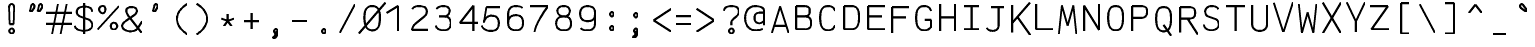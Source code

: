 SplineFontDB: 3.0
FontName: AnkaCoder-Norm-SkelB
FullName: Anna Shugol/Coder Bold
FamilyName: Anka/Coder
Weight: Bold
Copyright: Copyright (c) 2010, Andrey Makarov (makarov@bmstu.ru, mka-at-mailru@mail.ru),\nwith Reserved Font Name Anka/Coder Narrow.\n---------------------------------\nThe Anka/* are members of Anna Shugol name font family; March 2010
Version: 001.000
StrokeWidth: 100
ItalicAngle: 0
UnderlinePosition: -292
UnderlineWidth: 50
Ascent: 1638
Descent: 410
LayerCount: 2
Layer: 0 0 "Back"  1
Layer: 1 0 "Fore"  0
StrokedFont: 1
NeedsXUIDChange: 1
XUID: [1021 77 1780377344 14890955]
UseXUID: 1
BaseHoriz: 0
FSType: 8
OS2Version: 1
OS2_WeightWidthSlopeOnly: 0
OS2_UseTypoMetrics: 1
CreationTime: 1260467214
ModificationTime: 1268391242
PfmFamily: 49
TTFWeight: 700
TTFWidth: 4
LineGap: 0
VLineGap: 0
Panose: 2 11 8 9 2 5 2 2 2 4
OS2TypoAscent: 0
OS2TypoAOffset: 1
OS2TypoDescent: 0
OS2TypoDOffset: 1
OS2TypoLinegap: 0
OS2WinAscent: 0
OS2WinAOffset: 1
OS2WinDescent: 0
OS2WinDOffset: 1
HheadAscent: 0
HheadAOffset: 1
HheadDescent: 0
HheadDOffset: 1
OS2SubXSize: 553
OS2SubYSize: 1229
OS2SubXOff: 0
OS2SubYOff: 283
OS2SupXSize: 553
OS2SupYSize: 1229
OS2SupXOff: 0
OS2SupYOff: 977
OS2StrikeYSize: 102
OS2StrikeYPos: 530
OS2FamilyClass: 1285
OS2Vendor: 'AVM1'
OS2CodePages: 40000097.cfd60000
OS2UnicodeRanges: 800002ef.000079eb.00000000.00000000
DEI: 91125
ShortTable: maxp 16
  0
  0
  0
  0
  0
  0
  0
  2
  1
  0
  9
  0
  256
  0
  0
  0
EndShort
TtTable: prep
PUSHW_1
 511
SCANCTRL
SVTCA[y-axis]
MPPEM
PUSHB_1
 8
LT
IF
PUSHB_2
 1
 1
INSTCTRL
EIF
PUSHB_2
 70
 6
CALL
IF
POP
PUSHB_1
 16
EIF
MPPEM
PUSHB_1
 20
GT
IF
POP
PUSHB_1
 128
EIF
SCVTCI
PUSHB_1
 6
CALL
NOT
IF
EIF
EndTTInstrs
TtTable: fpgm
PUSHB_1
 0
FDEF
PUSHB_1
 0
SZP0
MPPEM
PUSHB_1
 42
LT
IF
PUSHB_1
 74
SROUND
EIF
PUSHB_1
 0
SWAP
MIAP[rnd]
RTG
PUSHB_1
 6
CALL
IF
RTDG
EIF
MPPEM
PUSHB_1
 42
LT
IF
RDTG
EIF
DUP
MDRP[rp0,rnd,grey]
PUSHB_1
 1
SZP0
MDAP[no-rnd]
RTG
ENDF
PUSHB_1
 1
FDEF
DUP
DUP
MDRP[rp0,min,white]
MDAP[rnd]
PUSHB_1
 7
CALL
NOT
IF
DUP
DUP
GC[orig]
SWAP
GC[cur]
SUB
ROUND[White]
DUP
IF
DUP
ABS
DIV
SHPIX
ELSE
POP
POP
EIF
ELSE
POP
EIF
ENDF
PUSHB_1
 2
FDEF
MPPEM
GT
IF
RCVT
SWAP
EIF
POP
ENDF
PUSHB_1
 3
FDEF
ROUND[Black]
RTG
DUP
PUSHB_1
 64
LT
IF
POP
PUSHB_1
 64
EIF
ENDF
PUSHB_1
 4
FDEF
PUSHB_1
 6
CALL
IF
POP
SWAP
POP
ROFF
IF
MDRP[rp0,min,rnd,black]
ELSE
MDRP[min,rnd,black]
EIF
ELSE
MPPEM
GT
IF
IF
MIRP[rp0,min,rnd,black]
ELSE
MIRP[min,rnd,black]
EIF
ELSE
SWAP
POP
PUSHB_1
 5
CALL
IF
PUSHB_1
 70
SROUND
EIF
IF
MDRP[rp0,min,rnd,black]
ELSE
MDRP[min,rnd,black]
EIF
EIF
EIF
RTG
ENDF
PUSHB_1
 5
FDEF
GFV
NOT
AND
ENDF
PUSHB_1
 6
FDEF
PUSHB_2
 34
 1
GETINFO
LT
IF
PUSHB_1
 32
GETINFO
NOT
NOT
ELSE
PUSHB_1
 0
EIF
ENDF
PUSHB_1
 7
FDEF
PUSHB_2
 36
 1
GETINFO
LT
IF
PUSHB_1
 64
GETINFO
NOT
NOT
ELSE
PUSHB_1
 0
EIF
ENDF
PUSHB_1
 8
FDEF
SRP2
SRP1
DUP
IP
MDAP[rnd]
ENDF
EndTTInstrs
ShortTable: cvt  10
  -330
  -2
  905
  1236
  1317
  376
  0
  1024
  1400
  1491
EndShort
LangName: 1033 "" "" "Bold" "" "" "" "" "" "" "" "" "" "" "Copyright (c) 2010, Andrey Makarov (makarov@bmstu.ru, mka-at-mailru@mail.ru),+AAoA-with Reserved Font Name Anka/Coder Narrow.+AAoACgAA-This Font Software is licensed under the SIL Open Font License, Version 1.1.+AAoA-This license is copied below, and is also available with a FAQ at:+AAoA-http://scripts.sil.org/OFL+AAoACgAK------------------------------------------------------------+AAoA-SIL OPEN FONT LICENSE Version 1.1 - 26 February 2007+AAoA------------------------------------------------------------+AAoACgAA-PREAMBLE+AAoA-The goals of the Open Font License (OFL) are to stimulate worldwide+AAoA-development of collaborative font projects, to support the font creation+AAoA-efforts of academic and linguistic communities, and to provide a free and+AAoA-open framework in which fonts may be shared and improved in partnership+AAoA-with others.+AAoACgAA-The OFL allows the licensed fonts to be used, studied, modified and+AAoA-redistributed freely as long as they are not sold by themselves. The+AAoA-fonts, including any derivative works, can be bundled, embedded, +AAoA-redistributed and/or sold with any software provided that any reserved+AAoA-names are not used by derivative works. The fonts and derivatives,+AAoA-however, cannot be released under any other type of license. The+AAoA-requirement for fonts to remain under this license does not apply+AAoA-to any document created using the fonts or their derivatives.+AAoACgAA-DEFINITIONS+AAoAIgAA-Font Software+ACIA refers to the set of files released by the Copyright+AAoA-Holder(s) under this license and clearly marked as such. This may+AAoA-include source files, build scripts and documentation.+AAoACgAi-Reserved Font Name+ACIA refers to any names specified as such after the+AAoA-copyright statement(s).+AAoACgAi-Original Version+ACIA refers to the collection of Font Software components as+AAoA-distributed by the Copyright Holder(s).+AAoACgAi-Modified Version+ACIA refers to any derivative made by adding to, deleting,+AAoA-or substituting -- in part or in whole -- any of the components of the+AAoA-Original Version, by changing formats or by porting the Font Software to a+AAoA-new environment.+AAoACgAi-Author+ACIA refers to any designer, engineer, programmer, technical+AAoA-writer or other person who contributed to the Font Software.+AAoACgAA-PERMISSION & CONDITIONS+AAoA-Permission is hereby granted, free of charge, to any person obtaining+AAoA-a copy of the Font Software, to use, study, copy, merge, embed, modify,+AAoA-redistribute, and sell modified and unmodified copies of the Font+AAoA-Software, subject to the following conditions:+AAoACgAA-1) Neither the Font Software nor any of its individual components,+AAoA-in Original or Modified Versions, may be sold by itself.+AAoACgAA-2) Original or Modified Versions of the Font Software may be bundled,+AAoA-redistributed and/or sold with any software, provided that each copy+AAoA-contains the above copyright notice and this license. These can be+AAoA-included either as stand-alone text files, human-readable headers or+AAoA-in the appropriate machine-readable metadata fields within text or+AAoA-binary files as long as those fields can be easily viewed by the user.+AAoACgAA-3) No Modified Version of the Font Software may use the Reserved Font+AAoA-Name(s) unless explicit written permission is granted by the corresponding+AAoA-Copyright Holder. This restriction only applies to the primary font name as+AAoA-presented to the users.+AAoACgAA-4) The name(s) of the Copyright Holder(s) or the Author(s) of the Font+AAoA-Software shall not be used to promote, endorse or advertise any+AAoA-Modified Version, except to acknowledge the contribution(s) of the+AAoA-Copyright Holder(s) and the Author(s) or with their explicit written+AAoA-permission.+AAoACgAA-5) The Font Software, modified or unmodified, in part or in whole,+AAoA-must be distributed entirely under this license, and must not be+AAoA-distributed under any other license. The requirement for fonts to+AAoA-remain under this license does not apply to any document created+AAoA-using the Font Software.+AAoACgAA-TERMINATION+AAoA-This license becomes null and void if any of the above conditions are+AAoA-not met.+AAoACgAA-DISCLAIMER+AAoA-THE FONT SOFTWARE IS PROVIDED +ACIA-AS IS+ACIA, WITHOUT WARRANTY OF ANY KIND,+AAoA-EXPRESS OR IMPLIED, INCLUDING BUT NOT LIMITED TO ANY WARRANTIES OF+AAoA-MERCHANTABILITY, FITNESS FOR A PARTICULAR PURPOSE AND NONINFRINGEMENT+AAoA-OF COPYRIGHT, PATENT, TRADEMARK, OR OTHER RIGHT. IN NO EVENT SHALL THE+AAoA-COPYRIGHT HOLDER BE LIABLE FOR ANY CLAIM, DAMAGES OR OTHER LIABILITY,+AAoA-INCLUDING ANY GENERAL, SPECIAL, INDIRECT, INCIDENTAL, OR CONSEQUENTIAL+AAoA-DAMAGES, WHETHER IN AN ACTION OF CONTRACT, TORT OR OTHERWISE, ARISING+AAoA-FROM, OUT OF THE USE OR INABILITY TO USE THE FONT SOFTWARE OR FROM+AAoA-OTHER DEALINGS IN THE FONT SOFTWARE." "http://scripts.sil.org/OFL" "" "" "" "" "Anna Shugol name font face;+AAoA-------------------------------+AAoA-The quick brown fox jumps over the lazy dog.+AAoA-------------------------------+AAoA#if (PLATFORM & (PLATFORM_MSC|PLATFORM_ASM_INTEL))+AD0APQAA(PLATFORM_MSC|PLATFORM_ASM_INTEL)+AAoA	/* compiler barrier prevents optimizer from moving code lines over this barrier */+AAoA	#define CB()				__asm {}+AAoA	/* memory barrier enforces all processor load operations to be ended before this line */+AAoA	#define MB()				__asm lock add qword ptr [rsp], 0;+AAoACgAA	__forceinline char inline_exchg_one(volatile char* prv)+AAoA	{+AAoA		__asm {+AAoA			mov		__PointerREG__, prv+AAoA			mov		al, 1+AAoA			lock xchg	[__PointerREG__], al+AAoA		}+AAoA	}+AAoA#elif (PLATFORM & (PLATFORM_GCC|PLATFORM_ASM_ATT))+AD0APQAA(PLATFORM_GCC|PLATFORM_ASM_ATT)+AAoA	#define CB()				asm volatile(+ACIAIgAA:::+ACIA-memory+ACIA)+AAoA	#define MB()				asm volatile(+ACIA-lock addq+AFwA-t$0, (%rsp)+ACIA:::+ACIA-memory+ACIA)+AAoA	#define macro_smp_exchg_1(rv)		({typeof(rv) tmp; +AFwACgAA		asm volatile(+ACIA-mov+AFwA-t$1, %0+AFwA-n+AFwA-tlock xchg %0, (%2)+ACIA:+ACIAPQAA-r+ACIA(tmp):+ACIA-0+ACIA(tmp),+ACIA-r+ACIA(&(rv)):+ACIA-0+ACIA); +AFwACgAA		tmp;})+AAoA#endif" 
LangName: 1049 "" "" "" "" "" "" "" "" "" "" "" "" "" "" "" "" "" "" "" "+BBMEQARDBD8EPwQw +BEgEQAQ4BEQEQgQ+BDIA +BDgEPAQ1BD0EOAAA +BBAEPQQ9BEsA +BCgEQwQzBD4EOwRM;+AAoA-------------------------------+AAoEKAQ4BEAEPgQ6BDAETwAA +BE0EOwQ1BDoEQgRABDgERAQ4BDoEMARGBDgETwAA +BE4ENgQ9BEsERQAA +BDMEQwQxBDUEQAQ9BDgEOQAA +BDQEMARBBEIA +BDwEPgRJBD0ESwQ5 +BEIEPgQ7BEcEPgQ6 +BD8EPgQ0BEoEUQQ8BEMA +BEEENQQ7BEwEQQQ6BD4EMwQ+ +BEUEPgQ3BE8EOQRBBEIEMgQw.+AAoA-------------------------------+AAoA#if (PLATFORM & (PLATFORM_MSC|PLATFORM_ASM_INTEL))+AD0APQAA(PLATFORM_MSC|PLATFORM_ASM_INTEL)+AAoA	/* compiler barrier prevents optimizer from moving code lines over this barrier */+AAoA	#define CB()				__asm {}+AAoA	/* memory barrier enforces all processor load operations to be ended before this line */+AAoA	#define MB()				__asm lock add qword ptr [rsp], 0;+AAoACgAA	__forceinline char inline_exchg_one(volatile char* prv)+AAoA	{+AAoA		__asm {+AAoA			mov		__PointerREG__, prv+AAoA			mov		al, 1+AAoA			lock xchg	[__PointerREG__], al+AAoA		}+AAoA	}+AAoA#elif (PLATFORM & (PLATFORM_GCC|PLATFORM_ASM_ATT))+AD0APQAA(PLATFORM_GCC|PLATFORM_ASM_ATT)+AAoA	#define CB()				asm volatile(+ACIAIgAA:::+ACIA-memory+ACIA)+AAoA	#define MB()				asm volatile(+ACIA-lock addq+AFwA-t$0, (%rsp)+ACIA:::+ACIA-memory+ACIA)+AAoA	#define macro_smp_exchg_1(rv)		({typeof(rv) tmp; +AFwACgAA		asm volatile(+ACIA-mov+AFwA-t$1, %0+AFwA-n+AFwA-tlock xchg %0, (%2)+ACIA:+ACIAPQAA-r+ACIA(tmp):+ACIA-0+ACIA(tmp),+ACIA-r+ACIA(&(rv)):+ACIA-0+ACIA); +AFwACgAA		tmp;})+AAoA#endif" 
GaspTable: 1 65535 2
Encoding: Custom
Compacted: 1
UnicodeInterp: none
NameList: Adobe Glyph List
DisplaySize: -48
AntiAlias: 1
FitToEm: 1
WinInfo: 440 20 9
BeginPrivate: 0
EndPrivate
Grid
-512 -615 m 0
 1400 -615 l 0
  Named: "BOTTOM LIMIT" 
-512 -410 m 0
 1400 -410 l 0
  Named: "***Descent" 
-100 -25 m 25
 1020 -25 l 25
  Named: "Bottom-Round" 
-512 0 m 0
 1400 0 l 0
  Named: "*BASELINE*" 
-512 512 m 0
 1400 512 l 0
  Named: "Small-center" 
-512 700 m 0
 1400 700 l 0
  Named: "Caps-center" 
-512 1024 m 0
 1400 1024 l 0
  Named: "Small-top" 
-100 1049 m 25
 1020 1049 l 25
  Named: "Small-Round" 
-512 1400 m 0
 1400 1400 l 0
  Named: "Caps-top" 
-100 1425 m 0
 1020 1425 l 0
  Named: "Caps-Round" 
-512 1638 m 0
 1400 1638 l 0
  Named: "***Ascent" 
-512 1775 m 0
 1400 1775 l 0
  Named: "TOP LIMIT" 
0 1850 m 0
 0 -750 l 0
  Named: "LEFT" 
1229 1850 m 0
 1229 -750 l 0
  Named: "RIGHT" 
615 1800 m 0
 615 -700 l 0
  Named: "Y" 
130 1800 m 0
 130 -700 l 0
  Named: "LSide" 
1099 1800 m 0
 1099 -700 l 0
  Named: "RSide" 
235 1800 m 0
 235 -700 l 0
  Named: "L-Y" 
994 1800 m 0
 994 -700 l 0
  Named: "R-Y" 
-100 105 m 0
 1300 105 l 0
  Named: "Bottom-X" 
-100 919 m 0
 1300 919 l 0
  Named: "Small-X" 
-100 1295 m 0
 1300 1295 l 0
  Named: "Caps-X" 
-100 80 m 0
 1200 80 l 0
  Named: "Bottom-X-round" 
-100 944 m 0
 1200 944 l 0
  Named: "Small-X-round" 
-100 1320 m 0
 1200 1320 l 0
  Named: "Caps-X-round" 
EndSplineSet
TeXData: 1 0 0 472064 314572 209715 523776 -1048576 209715 783286 444596 497025 792723 393216 433062 380633 303038 157286 324010 404750 52429 2506097 1059062 262144
BeginChars: 65537 617

StartChar: space
Encoding: 32 32 0
Width: 1229
VWidth: 1708
GlyphClass: 2
Flags: W
LayerCount: 2
EndChar

StartChar: exclam
Encoding: 33 33 1
Width: 1229
VWidth: 1708
GlyphClass: 2
Flags: W
HStem: -87 236<440.831 634.094>
VStem: 413 249<-57.6871 120.037 974.824 1386.02> 455 168<384 842.752>
LayerCount: 2
Fore
SplineSet
730 51 m 0xc0
 730 -38 676 -87 615 -87 c 0
 555 -87 500 -37 500 51 c 0
 500 123 550 175 615 175 c 0
 675 175 730 130 730 51 c 0xc0
612 1429 m 0
 680 1429 749 1364 749 1255 c 1
 716 393 l 1
 518 393 l 1xa0
 486 1256 l 1
 486 1364 549 1429 612 1429 c 0
EndSplineSet
EndChar

StartChar: quotedbl
Encoding: 34 34 2
Width: 1229
VWidth: 1708
GlyphClass: 2
Flags: W
LayerCount: 2
Fore
SplineSet
402 1065 m 2
 388 1043 367 1032 348 1032 c 3
 323 1032 302 1051 302 1083 c 3
 302 1090 302 1098 304 1105 c 2
 361 1331 l 2
 370 1398 413 1426 452 1426 c 3
 503 1426 531 1364 531 1301 c 3
 531 1286 528 1272 520 1260 c 2
 402 1065 l 2
800 1065 m 2
 786 1043 766 1032 748 1032 c 3
 723 1032 700 1051 700 1083 c 3
 700 1090 701 1098 703 1105 c 2
 759 1331 l 2
 768 1398 811 1426 849 1426 c 3
 900 1426 929 1364 929 1301 c 3
 929 1286 925 1272 918 1260 c 2
 800 1065 l 2
EndSplineSet
EndChar

StartChar: numbersign
Encoding: 35 35 3
Width: 1229
VWidth: 1708
GlyphClass: 2
Flags: W
LayerCount: 2
Back
SplineSet
0 0 m 1
 262 1350 l 1
 1229 1350 l 1
 967 0 l 1
 0 0 l 1
EndSplineSet
Fore
SplineSet
-61 973 m 25
 1292 973 l 25
-61 416 m 25
 1292 416 l 25
982 1425 m 25
 685 -99 l 25
540 1425 m 25
 242 -99 l 25
EndSplineSet
EndChar

StartChar: dollar
Encoding: 36 36 4
Width: 1229
VWidth: 2334
GlyphClass: 2
Flags: MW
LayerCount: 2
Fore
SplineSet
616 1494 m 25
 616 -93 l 25
145 338 m 0
 145 165 390 80 604 80 c 10
 627 80 l 18
 837 80 1037 206 1037 350 c 10
 1037 378 l 18
 1037 504 949 620 782 684 c 6
 425 808 l 6
 313 847 244 927 244 1033 c 2
 244 1060 l 2
 244 1228 401 1320 613 1320 c 10
 622 1320 l 18
 801 1320 952 1276 1001 1162 c 0
 1025 1125 1028 1087 1028 1060 c 0
EndSplineSet
EndChar

StartChar: percent
Encoding: 37 37 5
Width: 1229
VWidth: 1708
GlyphClass: 2
Flags: MW
LayerCount: 2
Fore
SplineSet
71 106 m 29
 1160 1295 l 29
332 1303 m 7
 430 1303 480 1224 480 1134 c 7
 480 1047 430 927 332 927 c 7
 234 927 153 1043 153 1134 c 7
 153 1226 235 1303 332 1303 c 7
900 445 m 7
 999 445 1080 365 1080 271 c 7
 1080 179 999 94 900 94 c 7
 804 94 752 177 752 271 c 7
 752 366 805 445 900 445 c 7
EndSplineSet
EndChar

StartChar: ampersand
Encoding: 38 38 6
Width: 1229
VWidth: 2334
GlyphClass: 2
Flags: MW
LayerCount: 2
Fore
SplineSet
1143 14 m 5
 529 791 l 6
 457 871 356 1036 356 1129 c 6
 356 1149 l 6
 356 1253 447 1320 604 1320 c 14
 630 1320 l 22
 793 1320 895 1247 895 1144 c 6
 895 1091 l 6
 895 1047 811 943 762 910 c 6
 348 631 l 5
 248 542 145 474 145 378 c 14
 145 350 l 22
 145 177 364 80 573 80 c 14
 597 80 l 22
 767 80 886 149 949 259 c 6
 1160 585 l 4
EndSplineSet
EndChar

StartChar: quotesingle
Encoding: 39 39 7
Width: 1229
VWidth: 1708
GlyphClass: 2
Flags: W
LayerCount: 2
Fore
SplineSet
600 1065 m 2
 586 1043 565 1032 546 1032 c 3
 521 1032 500 1051 500 1083 c 3
 500 1090 500 1098 502 1105 c 2
 559 1331 l 2
 568 1398 611 1426 650 1426 c 3
 701 1426 729 1364 729 1301 c 3
 729 1286 726 1272 718 1260 c 2
 600 1065 l 2
EndSplineSet
EndChar

StartChar: parenleft
Encoding: 40 40 8
Width: 1229
VWidth: 1708
GlyphClass: 2
Flags: MW
LayerCount: 2
Fore
SplineSet
994 1480 m 21
 719 1322 466 1053 466 708 c 31
 466 385 719 111 994 -80 c 13
EndSplineSet
EndChar

StartChar: parenright
Encoding: 41 41 9
Width: 1229
VWidth: 1708
GlyphClass: 2
Flags: MW
LayerCount: 2
Fore
SplineSet
235 1480 m 21
 513 1322 766 1053 766 708 c 31
 766 385 513 111 235 -80 c 13
EndSplineSet
EndChar

StartChar: asterisk
Encoding: 42 42 10
Width: 1229
VWidth: 1708
GlyphClass: 2
Flags: MW
LayerCount: 2
Fore
SplineSet
417 320 m 29
 615 594 l 29
 615 935 l 29
615 594 m 29
 814 320 l 29
936 700 m 29
 615 594 l 29
 295 700 l 29
EndSplineSet
EndChar

StartChar: plus
Encoding: 43 43 11
Width: 1229
VWidth: 1708
GlyphClass: 2
Flags: MW
LayerCount: 2
Fore
SplineSet
615 182 m 29
 615 1001 l 29
234 594 m 29
 996 594 l 29
EndSplineSet
EndChar

StartChar: comma
Encoding: 44 44 12
Width: 1229
VWidth: 1947
GlyphClass: 2
Flags: MW
LayerCount: 2
Fore
SplineSet
705 47 m 21
 704 -103 688 -289 475 -315 c 13
 461 -260 l 21
 525 -235 656 -138 561 -49 c 13
 705 47 l 21
705 47 m 4
 705 -23 668 -68 615 -68 c 4
 563 -68 525 -23 525 47 c 4
 525 110 561 153 615 153 c 4
 667 153 705 111 705 47 c 4
EndSplineSet
EndChar

StartChar: hyphen
Encoding: 45 45 13
Width: 1229
VWidth: 1708
GlyphClass: 2
Flags: MW
LayerCount: 2
Fore
SplineSet
234 594 m 29
 996 594 l 29
EndSplineSet
EndChar

StartChar: period
Encoding: 46 46 14
Width: 1229
VWidth: 1708
GlyphClass: 2
Flags: MW
LayerCount: 2
Fore
SplineSet
705 47 m 0
 705 -23 668 -68 615 -68 c 0
 564 -68 525 -24 525 47 c 0
 525 110 561 153 615 153 c 0
 667 153 705 112 705 47 c 0
EndSplineSet
EndChar

StartChar: slash
Encoding: 47 47 15
Width: 1229
VWidth: 1708
GlyphClass: 2
Flags: MW
LayerCount: 2
Fore
SplineSet
235 -25 m 29
 994 1425 l 29
EndSplineSet
EndChar

StartChar: zero
Encoding: 48 48 16
Width: 1229
VWidth: 1708
GlyphClass: 2
Flags: MW
LayerCount: 2
Back
SplineSet
0 1476 m 5
 1096 1476 l 5
 1229 1199 l 5
 1229 -51 l 5
 138 -51 l 5
 0 210 l 5
 0 1476 l 5
EndSplineSet
Fore
SplineSet
-60 -72 m 25
 1296 1503 l 25
616 1320 m 3
 952 1320 1014 1055 1014 717 c 3
 1014 350 944 80 616 80 c 3
 278 80 221 423 221 717 c 3
 221 1055 283 1320 616 1320 c 3
EndSplineSet
EndChar

StartChar: one
Encoding: 49 49 17
Width: 1229
VWidth: 1708
GlyphClass: 2
Flags: MW
LayerCount: 2
Back
SplineSet
-61 348 m 1
 418 750 l 1
 552 1005 l 1
 457 1124 l 1
 706 1410 l 1
 1292 1410 l 1
 1292 -25 l 1
 -61 -25 l 1
 -61 348 l 1
EndSplineSet
Fore
SplineSet
750 0 m 25
 750 1320 l 25
 165 956 l 25
EndSplineSet
EndChar

StartChar: two
Encoding: 50 50 18
Width: 1229
VWidth: 2334
GlyphClass: 2
Flags: MW
LayerCount: 2
Back
SplineSet
170 -25 m 1
 170 525 l 1
 71 544 l 1
 71 1479 l 1
 1099 1479 l 1
 1099 -25 l 1
 170 -25 l 1
EndSplineSet
Fore
SplineSet
252 1166 m 1
 314 1264 395 1320 604 1320 c 10
 627 1320 l 18
 872 1320 994 1221 994 1061 c 10
 994 1024 l 18
 994 980 965 873 889 810 c 2
 403 414 l 2
 311 338 249 204 235 105 c 1
 1099 105 l 9
EndSplineSet
EndChar

StartChar: three
Encoding: 51 51 19
Width: 1229
VWidth: 2334
GlyphClass: 2
Flags: MW
LayerCount: 2
Fore
SplineSet
261 1174 m 1
 317 1269 460 1320 604 1320 c 10
 627 1320 l 18
 822 1320 933 1226 933 1087 c 10
 933 1050 l 18
 933 944 811 789 630 789 c 1
 400 789 l 9
 627 789 l 18
 872 789 994 670 994 461 c 10
 994 443 l 18
 994 208 872 80 627 80 c 10
 604 80 l 18
 439 80 235 151 235 320 c 1
EndSplineSet
EndChar

StartChar: four
Encoding: 52 52 20
Width: 1229
VWidth: 1708
GlyphClass: 2
Flags: MW
LayerCount: 2
Back
SplineSet
131 1425 m 5
 1160 1425 l 1
 1160 0 l 1
 131 0 l 5
 131 1425 l 5
EndSplineSet
Fore
SplineSet
902 0 m 25
 902 1322 l 25
 204 433 l 25
 1160 433 l 25
EndSplineSet
EndChar

StartChar: five
Encoding: 53 53 21
Width: 1229
VWidth: 2334
GlyphClass: 2
Flags: MW
LayerCount: 2
Back
SplineSet
-61 1425 m 5
 1292 1425 l 5
 1292 -54 l 5
 -61 -54 l 5
 -61 167 l 5
 492 402 l 5
 492 553 l 5
 -61 822 l 5
 -61 1425 l 5
EndSplineSet
Fore
SplineSet
1068 1295 m 1
 360 1295 l 1
 235 497 l 1
 235 730 453 854 604 854 c 10
 627 854 l 18
 872 854 994 716 994 508 c 10
 994 452 l 18
 994 212 872 80 627 80 c 10
 536 80 l 18
 381 80 133 181 133 350 c 1
EndSplineSet
EndChar

StartChar: six
Encoding: 54 54 22
Width: 1229
VWidth: 2334
GlyphClass: 2
Flags: MW
LayerCount: 2
Fore
SplineSet
235 458 m 25
 235 944 l 18
 235 1155 360 1320 604 1320 c 10
 627 1320 l 18
 800 1320 911 1291 962 1212 c 1
235 489 m 10
 235 433 l 18
 235 193 400 80 604 80 c 10
 627 80 l 18
 872 80 994 223 994 433 c 10
 994 489 l 18
 994 727 872 854 627 854 c 10
 604 854 l 18
 360 854 235 698 235 489 c 10
EndSplineSet
EndChar

StartChar: seven
Encoding: 55 55 23
Width: 1229
VWidth: 1708
GlyphClass: 2
Flags: MW
LayerCount: 2
Back
SplineSet
128 1485 m 1
 1099 1485 l 1
 1099 0 l 1
 128 0 l 1
 128 1485 l 1
EndSplineSet
Fore
SplineSet
130 1295 m 25
 1049 1295 l 17
 714 837 454 433 340 -45 c 9
EndSplineSet
EndChar

StartChar: eight
Encoding: 56 56 24
Width: 1229
VWidth: 2334
GlyphClass: 2
Flags: MW
LayerCount: 2
Fore
SplineSet
627 1320 m 10
 604 1320 l 18
 421 1320 299 1212 299 1108 c 2
 299 1061 l 2
 299 919 421 789 602 789 c 10
 630 789 l 18
 811 789 933 919 933 1060 c 10
 933 1107 l 18
 933 1212 811 1320 627 1320 c 10
235 452 m 10
 235 404 l 18
 235 201 400 80 604 80 c 10
 627 80 l 18
 872 80 994 199 994 404 c 10
 994 452 l 18
 994 690 872 789 627 789 c 10
 604 789 l 18
 360 789 235 660 235 452 c 10
EndSplineSet
EndChar

StartChar: nine
Encoding: 57 57 25
Width: 1229
VWidth: 2334
GlyphClass: 2
Flags: MW
LayerCount: 2
Fore
SplineSet
994 927 m 25
 994 437 l 18
 994 212 872 80 627 80 c 10
 604 80 l 18
 433 80 320 110 270 192 c 1
994 901 m 18
 994 663 872 551 627 551 c 10
 604 551 l 18
 363 551 235 693 235 901 c 10
 235 991 l 18
 235 1167 360 1320 604 1320 c 10
 627 1320 l 18
 828 1320 994 1211 994 991 c 10
 994 901 l 18
EndSplineSet
EndChar

StartChar: colon
Encoding: 58 58 26
Width: 1229
VWidth: 1708
GlyphClass: 2
Flags: MW
LayerCount: 2
Fore
Refer: 14 46 N 1 0 0 1 0 140 2
Refer: 14 46 N 1 0 0 1 0 858 2
EndChar

StartChar: semicolon
Encoding: 59 59 27
Width: 1229
VWidth: 1708
GlyphClass: 2
Flags: MW
LayerCount: 2
Fore
Refer: 12 44 N 1 0 0 1 0 0 2
Refer: 14 46 N 1 0 0 1 0 800 2
EndChar

StartChar: less
Encoding: 60 60 28
Width: 1229
VWidth: 1708
GlyphClass: 2
Flags: MW
LayerCount: 2
Back
SplineSet
272 1341 m 5
 959 1341 l 5
 959 -110 l 5
 272 -110 l 5
 272 1341 l 5
EndSplineSet
Fore
SplineSet
1176 1176 m 25
 288 594 l 25
 1176 11 l 25
EndSplineSet
EndChar

StartChar: equal
Encoding: 61 61 29
Width: 1229
VWidth: 1708
GlyphClass: 2
Flags: MW
LayerCount: 2
Fore
SplineSet
234 820 m 29
 996 820 l 29
234 408 m 29
 996 408 l 29
EndSplineSet
EndChar

StartChar: greater
Encoding: 62 62 30
Width: 1229
VWidth: 1708
GlyphClass: 2
Flags: MW
LayerCount: 2
Back
SplineSet
272 1341 m 5
 959 1341 l 5
 959 -110 l 5
 272 -110 l 5
 272 1341 l 5
EndSplineSet
Fore
SplineSet
56 11 m 25
 944 594 l 25
 56 1176 l 25
EndSplineSet
EndChar

StartChar: question
Encoding: 63 63 31
Width: 1229
VWidth: 1708
GlyphClass: 2
Flags: MW
LayerCount: 2
Fore
SplineSet
730 53 m 7xe0
 730 -37 676 -86 615 -86 c 7
 555 -86 500 -36 500 53 c 7
 500 124 550 176 615 176 c 7
 675 176 730 131 730 53 c 7xe0
616 352 m 25
 616 483 l 18
 616 551 653 611 714 662 c 2
 889 813 l 2
 953 866 994 924 994 1024 c 10
 994 1089 l 18
 994 1221 872 1320 627 1320 c 10
 604 1320 l 18
 360 1320 238 1221 235 1089 c 9
EndSplineSet
EndChar

StartChar: at
Encoding: 64 64 32
Width: 1229
VWidth: 1708
GlyphClass: 2
Flags: MW
LayerCount: 2
Fore
SplineSet
819 983 m 6
 819 983 959 985 1082 985 c 29
 1082 631 l 6
 1082 541 956 441 819 441 c 7
 640 441 584 569 584 719 c 7
 584 869 649 983 819 983 c 6
994 157 m 5
 895 85 736 80 616 80 c 7
 359 80 104 296 104 717 c 7
 104 1054 283 1320 616 1320 c 7
 883 1320 1082 1221 1082 1062 c 6
 1082 352 l 21
EndSplineSet
EndChar

StartChar: B
Encoding: 66 66 33
Width: 1229
VWidth: 1947
GlyphClass: 2
Flags: MW
LayerCount: 2
Fore
SplineSet
994 350 m 10
 994 487 l 18
 994 684 872 768 627 768 c 10
 235 768 l 25
 561 768 l 2
 811 768 927 821 927 1025 c 2
 927 1089 l 2
 927 1253 817 1295 561 1295 c 2
 235 1295 l 1
 235 105 l 1
 627 105 l 2
 872 105 994 181 994 350 c 10
EndSplineSet
EndChar

StartChar: C
Encoding: 67 67 34
Width: 1229
VWidth: 1947
GlyphClass: 2
Flags: MW
LayerCount: 2
Fore
SplineSet
984 329 m 1
 932 179 831 80 652 80 c 2
 621 80 l 2
 312 80 235 390 235 684 c 2
 235 746 l 2
 235 1060 307 1320 620 1320 c 2
 652 1320 l 2
 851 1320 952 1223 1000 1075 c 1
EndSplineSet
EndChar

StartChar: D
Encoding: 68 68 35
Width: 1229
VWidth: 1947
GlyphClass: 2
Flags: MW
LayerCount: 2
Fore
SplineSet
602 1295 m 2
 922 1295 994 1077 994 757 c 2
 994 660 l 2
 994 373 909 105 602 105 c 2
 235 105 l 1
 235 1295 l 1
 602 1295 l 2
EndSplineSet
EndChar

StartChar: E
Encoding: 69 69 36
Width: 1229
VWidth: 1708
GlyphClass: 2
Flags: MW
LayerCount: 2
Fore
SplineSet
938 768 m 25
 235 768 l 25
1099 1295 m 25
 235 1295 l 25
 235 106 l 25
 1099 106 l 25
EndSplineSet
EndChar

StartChar: F
Encoding: 70 70 37
Width: 1229
VWidth: 1708
GlyphClass: 2
Flags: MW
LayerCount: 2
Fore
SplineSet
938 768 m 25
 235 768 l 25
1099 1295 m 25
 235 1295 l 25
 235 -25 l 25
EndSplineSet
EndChar

StartChar: G
Encoding: 71 71 38
Width: 1229
VWidth: 1947
GlyphClass: 2
Flags: MW
LayerCount: 2
Fore
SplineSet
1000 1075 m 1
 952 1223 851 1320 652 1320 c 2
 627 1320 l 2
 313 1320 235 1060 235 746 c 2
 235 684 l 2
 235 390 319 80 627 80 c 2
 652 80 l 2
 831 80 956 177 994 275 c 1
 994 610 l 1
 675 610 l 25
EndSplineSet
EndChar

StartChar: H
Encoding: 72 72 39
Width: 1229
VWidth: 1947
GlyphClass: 2
Flags: MW
LayerCount: 2
Fore
SplineSet
235 717 m 29
 994 717 l 29
994 1400 m 29
 994 0 l 29
235 1400 m 29
 235 0 l 29
EndSplineSet
EndChar

StartChar: I
Encoding: 73 73 40
Width: 1229
VWidth: 1947
GlyphClass: 2
Flags: MW
LayerCount: 2
Fore
SplineSet
230 105 m 25
 999 105 l 25
230 1295 m 25
 999 1295 l 1
616 1296 m 1
 616 105 l 9
EndSplineSet
EndChar

StartChar: J
Encoding: 74 74 41
Width: 1229
VWidth: 1947
GlyphClass: 2
Flags: MW
LayerCount: 2
Fore
SplineSet
196 230 m 1
 245 122 334 80 482 80 c 10
 505 80 l 18
 689 80 792 201 792 368 c 10
 792 1295 l 25
404 1295 m 25
 1099 1295 l 25
EndSplineSet
EndChar

StartChar: K
Encoding: 75 75 42
Width: 1229
VWidth: 1947
GlyphClass: 2
Flags: MW
LayerCount: 2
Back
SplineSet
-61 1400 m 5
 1292 1400 l 5
 1292 0 l 5
 -61 0 l 5
 -61 1400 l 5
EndSplineSet
Fore
SplineSet
1160 -141 m 25
 512 778 l 25
1141 1524 m 25
 231 487 l 25
234 1400 m 25
 234 0 l 25
EndSplineSet
EndChar

StartChar: L
Encoding: 76 76 43
Width: 1229
VWidth: 1947
GlyphClass: 2
Flags: MW
LayerCount: 2
Fore
SplineSet
235 1400 m 25
 235 106 l 25
 1099 106 l 25
EndSplineSet
EndChar

StartChar: M
Encoding: 77 77 44
Width: 1229
VWidth: 1947
GlyphClass: 2
Flags: MW
LayerCount: 2
Back
SplineSet
0 1 m 1
 0 1401 l 1
 1229 1401 l 1
 1229 1 l 1
 819 1 l 1
 818 232 l 1
 421 232 l 1
 421 1 l 1
 0 1 l 1
EndSplineSet
Fore
SplineSet
164 -74 m 25
 315 1402 l 25
 616 364 l 25
 915 1402 l 25
 1066 -75 l 25
EndSplineSet
EndChar

StartChar: N
Encoding: 78 78 45
Width: 1229
VWidth: 1947
GlyphClass: 2
Flags: MW
LayerCount: 2
Back
SplineSet
-61 1400 m 5
 1292 1400 l 5
 1292 0 l 5
 -61 0 l 5
 -61 1400 l 5
EndSplineSet
Fore
SplineSet
235 0 m 25
 235 1320 l 25
 994 82 l 25
 994 1400 l 25
EndSplineSet
EndChar

StartChar: O
Encoding: 79 79 46
Width: 1229
VWidth: 1947
GlyphClass: 2
Flags: MW
LayerCount: 2
Fore
SplineSet
625 1320 m 6
 940 1320 994 1059 994 748 c 6
 994 684 l 6
 994 390 932 81 625 80 c 6
 609 80 l 6
 300 80 235 390 235 684 c 6
 235 746 l 6
 235 1060 295 1320 608 1320 c 6
 625 1320 l 6
EndSplineSet
EndChar

StartChar: P
Encoding: 80 80 47
Width: 1229
VWidth: 1947
GlyphClass: 2
Flags: MW
LayerCount: 2
Fore
SplineSet
235 687 m 25
 627 687 l 2
 872 687 994 773 994 986 c 2
 994 1060 l 2
 994 1236 885 1295 627 1295 c 2
 235 1295 l 1
 235 0 l 1
EndSplineSet
EndChar

StartChar: Q
Encoding: 81 81 48
Width: 1229
VWidth: 1947
GlyphClass: 2
Flags: MW
LayerCount: 2
Fore
SplineSet
625 1320 m 2
 940 1320 994 1059 994 748 c 2
 994 684 l 2
 994 390 932 81 625 80 c 2
 609 80 l 2
 300 80 235 390 235 684 c 2
 235 746 l 2
 235 1060 295 1320 608 1320 c 2
 625 1320 l 2
616 407 m 25
 994 -144 l 25
EndSplineSet
EndChar

StartChar: R
Encoding: 82 82 49
Width: 1229
VWidth: 1947
GlyphClass: 2
Flags: MW
LayerCount: 2
Back
SplineSet
-61 1458 m 5
 1292 1458 l 5
 1292 0 l 5
 -61 0 l 5
 -61 1458 l 5
EndSplineSet
Fore
SplineSet
1145 -102 m 25
 616 699 l 25
235 703 m 25
 627 703 l 2
 872 703 994 773 994 943 c 2
 994 1060 l 2
 994 1236 885 1295 627 1295 c 2
 235 1295 l 1
 235 0 l 1
EndSplineSet
EndChar

StartChar: S
Encoding: 83 83 50
Width: 1229
VWidth: 2334
GlyphClass: 2
Flags: W
LayerCount: 2
Fore
SplineSet
233 368 m 0
 233 225 390 80 604 80 c 10
 627 80 l 18
 837 80 994 225 994 368 c 10
 994 396 l 18
 994 493 959 602 791 665 c 2
 434 790 l 2
 365 814 300 927 300 1033 c 2
 300 1060 l 2
 300 1167 401 1320 613 1320 c 10
 622 1320 l 18
 801 1320 923 1266 972 1162 c 1
EndSplineSet
EndChar

StartChar: T
Encoding: 84 84 51
Width: 1229
VWidth: 1947
GlyphClass: 2
Flags: MW
LayerCount: 2
Fore
SplineSet
616 0 m 25
 616 1295 l 25
130 1295 m 25
 1099 1295 l 25
EndSplineSet
EndChar

StartChar: U
Encoding: 85 85 52
Width: 1229
VWidth: 1947
GlyphClass: 2
Flags: MW
LayerCount: 2
Fore
SplineSet
235 1400 m 29
 235 396 l 22
 235 228 360 80 604 80 c 14
 627 80 l 22
 872 80 994 228 994 396 c 14
 994 1400 l 29
EndSplineSet
EndChar

StartChar: V
Encoding: 86 86 53
Width: 1229
VWidth: 1708
GlyphClass: 2
Flags: MW
LayerCount: 2
Back
SplineSet
-61 -25 m 5
 -61 1400 l 5
 1292 1400 l 5
 1292 -25 l 5
 -61 -25 l 5
EndSplineSet
Fore
SplineSet
134 1516 m 25
 616 5 l 25
 1107 1536 l 25
EndSplineSet
EndChar

StartChar: W
Encoding: 87 87 54
Width: 1229
VWidth: 1947
GlyphClass: 2
Flags: MW
LayerCount: 2
Back
SplineSet
-61 1400 m 5
 421 1400 l 5
 421 1174 l 5
 818 1174 l 5
 819 1400 l 5
 1292 1400 l 5
 1292 0 l 5
 -61 0 l 5
 -61 1400 l 5
EndSplineSet
Fore
SplineSet
171 1475 m 25
 320 -1 l 25
 616 1047 l 25
 911 -1 l 25
 1062 1476 l 25
EndSplineSet
EndChar

StartChar: X
Encoding: 88 88 55
Width: 1229
VWidth: 1947
GlyphClass: 2
Flags: MW
LayerCount: 2
Back
SplineSet
-61 1400 m 5
 1292 1400 l 5
 1292 0 l 5
 -61 0 l 5
 -61 1400 l 5
EndSplineSet
Fore
SplineSet
1082 1480 m 25
 151 -80 l 25
151 1480 m 25
 1082 -80 l 25
EndSplineSet
EndChar

StartChar: Y
Encoding: 89 89 56
Width: 1229
VWidth: 1947
GlyphClass: 2
Flags: MW
LayerCount: 2
Back
SplineSet
-61 1400 m 5
 1292 1400 l 5
 1292 -25 l 5
 -61 -25 l 5
 -61 1400 l 5
EndSplineSet
Fore
SplineSet
1082 1480 m 17
 616 513 l 1
 616 -50 l 9
151 1480 m 25
 616 513 l 25
EndSplineSet
EndChar

StartChar: Z
Encoding: 90 90 57
Width: 1229
VWidth: 1947
GlyphClass: 2
Flags: MW
LayerCount: 2
Back
SplineSet
130 1425 m 1
 1099 1425 l 1
 1099 -25 l 1
 130 -25 l 1
 130 1425 l 1
EndSplineSet
Fore
SplineSet
130 1295 m 25
 1035 1295 l 25
 198 106 l 25
 1100 106 l 25
EndSplineSet
EndChar

StartChar: bracketleft
Encoding: 91 91 58
Width: 1229
VWidth: 1947
GlyphClass: 2
Flags: MW
LayerCount: 2
Fore
SplineSet
892 1480 m 17
 466 1480 l 1
 466 -80 l 25
 892 -80 l 9
EndSplineSet
EndChar

StartChar: backslash
Encoding: 92 92 59
Width: 1229
VWidth: 1708
GlyphClass: 2
Flags: MW
LayerCount: 2
Fore
SplineSet
994 -25 m 29
 235 1425 l 29
EndSplineSet
EndChar

StartChar: bracketright
Encoding: 93 93 60
Width: 1229
VWidth: 1947
GlyphClass: 2
Flags: MW
LayerCount: 2
Fore
SplineSet
310 1480 m 17
 766 1480 l 1
 766 -80 l 25
 310 -80 l 9
EndSplineSet
EndChar

StartChar: asciicircum
Encoding: 94 94 61
Width: 1229
VWidth: 1947
GlyphClass: 2
Flags: MW
LayerCount: 2
Back
SplineSet
77 1425 m 5
 1152 1425 l 5
 1152 0 l 5
 77 0 l 5
 77 1425 l 5
EndSplineSet
Fore
SplineSet
288 965 m 25
 616 1378 l 25
 944 965 l 25
EndSplineSet
EndChar

StartChar: underscore
Encoding: 95 95 62
Width: 1229
VWidth: 1947
GlyphClass: 2
Flags: MW
LayerCount: 2
Fore
SplineSet
272 -92 m 29
 959 -92 l 29
EndSplineSet
EndChar

StartChar: grave
Encoding: 96 96 63
Width: 1229
VWidth: 1708
GlyphClass: 2
Flags: MW
HStem: 1404 20G<507.5 534.5>
LayerCount: 2
Fore
SplineSet
775 1135 m 2
 784 1126 787 1116 787 1105 c 3
 787 1091 781 1079 770 1068 c 0
 759 1057 746 1052 733 1052 c 3
 722 1052 712 1056 701 1064 c 2
 476 1234 l 2
 455 1250 444 1276 444 1303 c 3
 444 1331 452 1374 467 1400 c 0
 481 1417 505 1424 528 1424 c 3
 555 1424 581 1411 598 1385 c 2
 775 1135 l 2
EndSplineSet
EndChar

StartChar: a
Encoding: 97 97 64
Width: 1229
VWidth: 1947
GlyphClass: 2
Flags: MW
LayerCount: 2
Fore
SplineSet
994 558 m 25
 604 558 l 18
 360 558 235 432 235 350 c 10
 235 296 l 18
 235 212 360 80 604 80 c 10
 627 80 l 18
 811 80 994 235 994 320 c 10
269 812 m 1
 320 896 431 944 604 944 c 10
 627 944 l 18
 872 944 994 844 994 677 c 10
 994 0 l 25
EndSplineSet
EndChar

StartChar: b
Encoding: 98 98 65
Width: 1229
VWidth: 2334
GlyphClass: 2
Flags: MW
LayerCount: 2
Fore
SplineSet
235 1400 m 25
 235 0 l 25
235 592 m 10
 235 452 l 18
 235 242 400 80 604 80 c 10
 627 80 l 18
 872 80 994 242 994 452 c 10
 994 592 l 18
 994 800 872 944 627 944 c 10
 604 944 l 18
 360 944 235 800 235 592 c 10
EndSplineSet
EndChar

StartChar: c
Encoding: 99 99 66
Width: 1229
VWidth: 2334
GlyphClass: 2
Flags: MW
LayerCount: 2
Fore
SplineSet
974 790 m 1
 931 888 815 943 627 943 c 10
 604 943 l 18
 360 943 235 800 235 592 c 10
 235 433 l 18
 235 223 400 80 604 80 c 10
 627 80 l 18
 813 80 927 144 973 239 c 1
EndSplineSet
EndChar

StartChar: d
Encoding: 100 100 67
Width: 1229
VWidth: 1947
GlyphClass: 2
Flags: MW
LayerCount: 2
Fore
SplineSet
994 1400 m 25
 994 0 l 25
235 592 m 10
 235 433 l 18
 235 223 400 80 604 80 c 10
 627 80 l 18
 872 80 994 223 994 433 c 10
 994 592 l 18
 994 800 872 944 627 944 c 10
 604 944 l 18
 360 944 235 800 235 592 c 10
EndSplineSet
EndChar

StartChar: e
Encoding: 101 101 68
Width: 1229
VWidth: 1947
GlyphClass: 2
Flags: MW
LayerCount: 2
Fore
SplineSet
235 558 m 25
 994 558 l 25
 994 649 l 18
 994 816 872 944 627 944 c 10
 604 944 l 18
 360 944 235 816 235 649 c 10
 235 378 l 18
 235 239 360 80 604 80 c 10
 627 80 l 18
 821 80 938 149 978 252 c 1
EndSplineSet
EndChar

StartChar: f
Encoding: 102 102 69
Width: 1229
VWidth: 1947
GlyphClass: 2
Flags: MW
LayerCount: 2
Fore
SplineSet
235 833 m 25
 901 833 l 25
974 1192 m 1
 940 1250 843 1320 750 1320 c 10
 726 1320 l 18
 604 1320 482 1231 482 1133 c 2
 482 0 l 9
EndSplineSet
EndChar

StartChar: g
Encoding: 103 103 70
Width: 1229
VWidth: 1947
GlyphClass: 2
Flags: MW
LayerCount: 2
Fore
SplineSet
372 451 m 1
 306 422 253 359 253 298 c 2
 253 236 l 2
 253 176 302 129 367 98 c 1
950 855 m 1
 983 898 1055 929 1125 929 c 9
627 127 m 10
 604 127 l 18
 421 127 235 21 235 -87 c 10
 235 -107 l 18
 235 -220 421 -309 604 -309 c 10
 627 -309 l 18
 811 -309 994 -220 994 -107 c 10
 994 -87 l 18
 994 4 811 127 627 127 c 10
627 944 m 10
 604 944 l 18
 421 944 235 830 235 705 c 10
 235 662 l 18
 235 532 421 400 604 400 c 10
 627 400 l 18
 811 400 994 531 994 662 c 10
 994 705 l 18
 994 830 811 944 627 944 c 10
EndSplineSet
EndChar

StartChar: h
Encoding: 104 104 71
Width: 1229
VWidth: 2334
GlyphClass: 2
Flags: MW
LayerCount: 2
Fore
SplineSet
994 0 m 25
 994 677 l 18
 994 809 872 944 627 944 c 10
 604 944 l 18
 390 944 235 716 235 592 c 10
 235 0 l 25
 235 1400 l 25
EndSplineSet
EndChar

StartChar: i
Encoding: 105 105 72
Width: 1229
VWidth: 1947
GlyphClass: 2
Flags: W
HStem: 1227 179<398.827 537.38>
VStem: 378.5 179<1247.72 1386.28>
LayerCount: 2
Fore
Refer: 206 305 N 1 0 0 1 0 0 3
Refer: 199 729 N 1 0 0 1 11.5 -210 2
EndChar

StartChar: j
Encoding: 106 106 73
Width: 1229
VWidth: 1947
GlyphClass: 2
Flags: W
HStem: 1227 179<580.801 719.354>
VStem: 560.474 179<1247.72 1386.28>
LayerCount: 2
Fore
Refer: 260 567 N 1 0 0 1 0 0 3
Refer: 199 729 S 1 0 0 1 193.474 -210 2
EndChar

StartChar: k
Encoding: 107 107 74
Width: 1229
VWidth: 1947
GlyphClass: 2
Flags: MW
LayerCount: 2
Back
SplineSet
-61 1425 m 5
 1292 1425 l 5
 1292 0 l 5
 -61 0 l 5
 -61 1425 l 5
EndSplineSet
Fore
SplineSet
1160 -156 m 25
 508 614 l 25
994 1060 m 25
 238 393 l 25
235 1425 m 25
 235 0 l 25
EndSplineSet
EndChar

StartChar: l
Encoding: 108 108 75
Width: 1229
VWidth: 1947
GlyphClass: 2
Flags: MW
LayerCount: 2
Fore
SplineSet
235 105 m 25
 994 105 l 25
235 1295 m 25
 616 1295 l 25
 616 105 l 25
EndSplineSet
EndChar

StartChar: m
Encoding: 109 109 76
Width: 1229
VWidth: 2334
GlyphClass: 2
Flags: MW
LayerCount: 2
Fore
SplineSet
1082 0 m 25
 1082 761 l 18
 1082 883 976 944 866 944 c 10
 852 944 l 18
 719 944 616 802 616 677 c 10
 616 0 l 25
 616 761 l 18
 616 883 544 944 433 944 c 10
 418 944 l 18
 286 944 151 802 151 677 c 10
 151 0 l 25
 151 1024 l 25
EndSplineSet
EndChar

StartChar: n
Encoding: 110 110 77
Width: 1229
VWidth: 2334
GlyphClass: 2
Flags: W
LayerCount: 2
Fore
SplineSet
994 0 m 25
 994 668 l 18
 994 834 872 944 627 944 c 10
 604 944 l 18
 390 944 235 698 235 573 c 10
 235 0 l 25
 235 1024 l 25
EndSplineSet
EndChar

StartChar: o
Encoding: 111 111 78
Width: 1229
VWidth: 1947
GlyphClass: 2
Flags: MW
LayerCount: 2
Fore
SplineSet
640 943 m 2
 889 943 994 780 994 559 c 2
 994 483 l 2
 994 256 893 80 636 80 c 2
 589 80 l 2
 338 80 235 259 235 484 c 2
 235 558 l 2
 235 779 339 943 587 943 c 2
 640 943 l 2
EndSplineSet
EndChar

StartChar: p
Encoding: 112 112 79
Width: 1229
VWidth: 1947
GlyphClass: 2
Flags: MW
LayerCount: 2
Fore
SplineSet
235 592 m 10
 235 433 l 18
 235 223 400 80 604 80 c 10
 627 80 l 18
 872 80 994 242 994 452 c 10
 994 592 l 18
 994 800 872 944 627 944 c 10
 604 944 l 18
 360 944 235 800 235 592 c 10
235 1024 m 25
 235 -385 l 25
EndSplineSet
EndChar

StartChar: q
Encoding: 113 113 80
Width: 1229
VWidth: 1947
GlyphClass: 2
Flags: MW
LayerCount: 2
Fore
SplineSet
994 1024 m 25
 994 -385 l 25
235 592 m 10
 235 443 l 18
 235 232 400 80 604 80 c 10
 627 80 l 18
 872 80 994 242 994 452 c 10
 994 592 l 18
 994 800 872 944 627 944 c 10
 604 944 l 18
 360 944 235 800 235 592 c 10
EndSplineSet
EndChar

StartChar: r
Encoding: 114 114 81
Width: 1229
VWidth: 1947
GlyphClass: 2
Flags: MW
LayerCount: 2
Fore
SplineSet
1006 840 m 1
 954 908 869 944 723 944 c 10
 700 944 l 18
 454 944 235 682 235 473 c 10
 235 0 l 25
 235 1024 l 25
EndSplineSet
EndChar

StartChar: s
Encoding: 115 115 82
Width: 1229
VWidth: 1947
GlyphClass: 2
Flags: MW
LayerCount: 2
Fore
SplineSet
969 790 m 1
 911 882 770 944 627 944 c 10
 604 944 l 18
 421 944 276 879 276 770 c 2
 276 759 l 2
 276 710 310 619 412 595 c 2
 857 479 l 2
 940 458 994 378 994 316 c 2
 994 273 l 2
 994 147 811 80 627 80 c 10
 563 80 l 18
 379 80 235 206 235 331 c 8
EndSplineSet
EndChar

StartChar: t
Encoding: 116 116 83
Width: 1229
VWidth: 1947
GlyphClass: 2
Flags: MW
LayerCount: 2
Back
SplineSet
-61 1425 m 5
 1292 1425 l 5
 1292 -84 l 5
 -61 -84 l 5
 -61 1425 l 5
EndSplineSet
Fore
SplineSet
131 904 m 25
 901 904 l 25
948 231 m 1
 918 164 840 80 723 80 c 10
 700 80 l 18
 566 80 453 188 453 314 c 2
 453 330 l 9
 540 1506 l 9
EndSplineSet
EndChar

StartChar: u
Encoding: 117 117 84
Width: 1229
VWidth: 2334
GlyphClass: 2
Flags: MW
LayerCount: 2
Fore
SplineSet
235 1024 m 25
 235 378 l 18
 235 211 332 80 576 80 c 10
 601 80 l 18
 815 80 994 355 994 480 c 10
 994 1024 l 25
 994 0 l 25
EndSplineSet
EndChar

StartChar: v
Encoding: 118 118 85
Width: 1229
VWidth: 1947
GlyphClass: 2
Flags: MW
LayerCount: 2
Back
SplineSet
-61 1024 m 5
 1292 1024 l 5
 1292 -25 l 5
 -61 -25 l 5
 -61 1024 l 5
EndSplineSet
Fore
SplineSet
71 1297 m 25
 616 80 l 25
 1160 1295 l 25
EndSplineSet
EndChar

StartChar: w
Encoding: 119 119 86
Width: 1229
VWidth: 1947
GlyphClass: 2
Flags: MW
LayerCount: 2
Back
SplineSet
-61 1024 m 5
 421 1024 l 5
 421 919 l 5
 818 919 l 5
 819 1024 l 5
 1292 1024 l 5
 1292 0 l 5
 -61 0 l 5
 -61 1024 l 5
EndSplineSet
Fore
SplineSet
156 1092 m 25
 311 79 l 25
 616 832 l 25
 921 79 l 25
 1077 1093 l 25
EndSplineSet
EndChar

StartChar: x
Encoding: 120 120 87
Width: 1229
VWidth: 1947
GlyphClass: 2
Flags: MW
LayerCount: 2
Back
SplineSet
-61 1024 m 5
 1292 1024 l 5
 1292 0 l 5
 -61 0 l 5
 -61 1024 l 5
EndSplineSet
Fore
SplineSet
1082 1091 m 25
 151 -74 l 25
151 1091 m 25
 1082 -75 l 25
EndSplineSet
EndChar

StartChar: y
Encoding: 121 121 88
Width: 1229
VWidth: 1947
GlyphClass: 2
Flags: MW
LayerCount: 2
Back
SplineSet
-61 -410 m 5
 -61 1024 l 5
 1292 1024 l 5
 1292 -410 l 5
 -61 -410 l 5
EndSplineSet
Fore
SplineSet
1160 1295 m 1
 679 -110 l 2
 644 -224 564 -294 444 -294 c 2
 417 -294 l 2
 348 -294 249 -250 198 -191 c 2
 174 -170 l 1
746 137 m 9
 71 1246 l 25
EndSplineSet
EndChar

StartChar: z
Encoding: 122 122 89
Width: 1229
VWidth: 1947
GlyphClass: 2
Flags: MW
LayerCount: 2
Back
SplineSet
129 1047 m 1
 1097 1047 l 1
 1097 -25 l 1
 129 -25 l 1
 129 1047 l 1
EndSplineSet
Fore
SplineSet
148 919 m 25
 1020 919 l 25
 174 105 l 25
 1100 105 l 25
EndSplineSet
EndChar

StartChar: braceleft
Encoding: 123 123 90
Width: 1229
VWidth: 1947
GlyphClass: 2
Flags: MW
LayerCount: 2
Fore
SplineSet
920 1480 m 21
 837 1480 l 6
 698 1480 587 1390 587 1221 c 6
 587 940 l 6
 587 838 515 717 374 717 c 6
 309 717 l 5
 374 717 l 6
 515 717 587 566 587 436 c 6
 587 183 l 6
 587 11 698 -80 837 -80 c 14
 920 -80 l 13
EndSplineSet
EndChar

StartChar: bar
Encoding: 124 124 91
Width: 1229
VWidth: 1947
GlyphClass: 2
Flags: MW
LayerCount: 2
Fore
SplineSet
615 -77 m 29
 615 1477 l 29
EndSplineSet
EndChar

StartChar: braceright
Encoding: 125 125 92
Width: 1229
VWidth: 1947
GlyphClass: 2
Flags: MW
LayerCount: 2
Fore
SplineSet
309 1480 m 17
 383 1480 l 2
 522 1480 633 1390 633 1221 c 2
 633 940 l 2
 633 838 705 717 846 717 c 2
 920 717 l 1
 846 717 l 2
 705 717 633 566 633 436 c 2
 633 183 l 2
 633 11 522 -80 383 -80 c 10
 309 -80 l 9
EndSplineSet
EndChar

StartChar: asciitilde
Encoding: 126 126 93
Width: 1229
VWidth: 1947
GlyphClass: 2
Flags: MW
LayerCount: 2
Fore
SplineSet
318 810 m 17
 346 886 427 947 464 947 c 10
 478 947 l 18
 504 947 562 933 591 907 c 2
 661 848 l 2
 686 828 728 811 753 811 c 10
 767 811 l 18
 824 811 892 865 914 947 c 9
EndSplineSet
EndChar

StartChar: nonbreakingspace
Encoding: 160 160 94
Width: 1229
VWidth: 1708
GlyphClass: 2
Flags: W
LayerCount: 2
EndChar

StartChar: exclamdown
Encoding: 161 161 95
Width: 1229
VWidth: 1708
GlyphClass: 2
Flags: W
HStem: -23 20<428.5 489> 1182 236<363.831 557.094>
VStem: 336 249<2.62561 10.7852 1210.96 1388.69> 371 182<586.177 1011>
LayerCount: 2
Fore
Refer: 1 33 N -1 0 0 -1 1234 1342 2
EndChar

StartChar: cent
Encoding: 162 162 96
Width: 1229
VWidth: 2334
GlyphClass: 2
Flags: MW
LayerCount: 2
Fore
SplineSet
458 -110 m 25
 811 1167 l 25
974 808 m 1
 931 907 815 945 627 945 c 10
 604 945 l 18
 360 945 235 800 235 592 c 10
 235 433 l 18
 235 223 400 78 604 78 c 10
 627 78 l 18
 813 78 927 116 973 211 c 1
EndSplineSet
EndChar

StartChar: sterling
Encoding: 163 163 97
Width: 1229
VWidth: 1947
GlyphClass: 2
Flags: MW
LayerCount: 2
Fore
SplineSet
128 716 m 17
 884 716 l 9
935 1212 m 1
 867 1283 750 1320 627 1320 c 10
 604 1320 l 18
 360 1320 235 1221 235 1078 c 10
 235 1043 l 18
 235 972 278 890 315 839 c 2
 425 697 l 2
 462 648 482 566 482 516 c 10
 482 473 l 18
 482 320 274 144 118 89 c 2
 71 63 l 1
 118 89 l 2
 264 140 336 151 443 151 c 10
 481 151 l 18
 529 151 579 142 611 126 c 2
 658 101 l 2
 684 88 749 80 775 80 c 10
 823 80 l 18
 910 80 975 106 1032 143 c 9
EndSplineSet
EndChar

StartChar: euro
Encoding: 8364 8364 98
Width: 1229
VWidth: 1947
GlyphClass: 2
Flags: MW
LayerCount: 2
Fore
SplineSet
970 315 m 0
 919 179 852 80 680 80 c 2
 655 80 l 2
 383 80 319 244 319 377 c 2
 319 1060 l 2
 319 1147 391 1320 654 1320 c 2
 680 1320 l 2
 880 1320 947 1214 990 1070 c 0
647 534 m 25
 100 534 l 25
824 834 m 25
 148 834 l 25
EndSplineSet
EndChar

StartChar: yen
Encoding: 165 165 99
Width: 1229
VWidth: 1947
GlyphClass: 2
Flags: MW
LayerCount: 2
Back
SplineSet
0 1400 m 1
 1229 1400 l 1
 1229 -160 l 1
 0 -160 l 1
 0 1400 l 1
EndSplineSet
Fore
SplineSet
231 151 m 17
 994 151 l 9
231 392 m 17
 994 392 l 9
1082 1480 m 17
 616 513 l 1
 616 -185 l 9
151 1480 m 25
 616 513 l 25
EndSplineSet
EndChar

StartChar: Scaron
Encoding: 352 352 100
Width: 1229
VWidth: 2334
GlyphClass: 2
Flags: W
HStem: -24 203<285.112 580.506> 1224 185<336.767 604.57> 1472 229
VStem: 92 186<942.268 1166.67> 234.03 493 655 189<254.936 523.391>
LayerCount: 2
Fore
Refer: 50 83 N 1 0 0 1 0 0 3
Refer: 205 711 S 1 0 0 1 20.0298 64 2
EndChar

StartChar: section
Encoding: 167 167 101
Width: 1229
VWidth: 1947
GlyphClass: 2
Flags: MW
LayerCount: 2
Fore
SplineSet
336 111 m 1
 388 -9 515 -94 643 -94 c 10
 665 -94 l 18
 831 -94 938 35 938 175 c 10
 938 196 l 18
 938 309 792 394 627 394 c 10
 605 394 l 18
891 1290 m 1
 838 1406 714 1490 589 1490 c 10
 566 1490 l 18
 401 1490 301 1348 301 1225 c 10
 301 1204 l 18
 301 1091 440 977 605 977 c 10
 627 977 l 18
627 977 m 10
 604 977 l 18
 377 977 235 834 235 709 c 10
 235 666 l 18
 235 536 360 394 604 394 c 10
 627 394 l 18
 851 394 994 535 994 666 c 10
 994 709 l 18
 994 834 840 977 627 977 c 10
EndSplineSet
EndChar

StartChar: scaron
Encoding: 353 353 102
Width: 1229
VWidth: 1947
GlyphClass: 2
Flags: W
HStem: -24 197<314.873 611.728> 874 183<341.586 623.8> 1179 229
VStem: 125 190<696.726 841.856> 241.98 493 656 190<216.367 382.231>
LayerCount: 2
Fore
Refer: 82 115 N 1 0 0 1 0 0 3
Refer: 205 711 N 1 0 0 1 27.98 -229 2
EndChar

StartChar: copyright
Encoding: 169 169 103
Width: 1229
VWidth: 1947
GlyphClass: 2
Flags: MW
LayerCount: 2
Fore
SplineSet
615 1106 m 7
 923 1106 1118 839 1118 588 c 7
 1118 345 923 100 615 100 c 7
 310 100 111 337 111 588 c 7
 111 842 315 1106 615 1106 c 7
779 437 m 5
 744 400 692 375 624 375 c 7
 485 375 411 473 411 587 c 7
 411 703 488 799 624 799 c 7
 692 799 744 776 779 739 c 5
EndSplineSet
EndChar

StartChar: ordfeminine
Encoding: 170 170 104
Width: 1229
VWidth: 1947
GlyphClass: 2
Flags: MW
LayerCount: 2
Fore
SplineSet
235 333 m 17
 994 333 l 9
866 1004 m 25
 600 1004 l 18
 433 1004 352 872 352 802 c 10
 352 766 l 18
 352 694 433 588 600 588 c 10
 617 588 l 18
 741 588 866 767 866 839 c 10
373 1243 m 1
 408 1313 482 1373 600 1373 c 10
 617 1373 l 18
 784 1373 866 1249 866 1113 c 10
 866 535 l 25
EndSplineSet
EndChar

StartChar: guillemotleft
Encoding: 171 171 105
Width: 1229
VWidth: 1947
GlyphClass: 2
Flags: MW
LayerCount: 2
Fore
SplineSet
903 151 m 29
 737 432 l 29
 737 512 l 29
 903 794 l 29
515 151 m 29
 348 432 l 29
 348 512 l 29
 515 794 l 29
EndSplineSet
EndChar

StartChar: logicalnot
Encoding: 172 172 106
Width: 1229
VWidth: 1708
GlyphClass: 2
Flags: MW
LayerCount: 2
Fore
SplineSet
234 594 m 29
 874 594 l 29
 874 235 l 29
EndSplineSet
EndChar

StartChar: softhyphen
Encoding: 173 173 107
Width: 1229
VWidth: 1947
GlyphClass: 2
Flags: MW
LayerCount: 2
Fore
SplineSet
394 594 m 29
 837 594 l 29
EndSplineSet
EndChar

StartChar: registered
Encoding: 174 174 108
Width: 1229
VWidth: 1947
GlyphClass: 2
Flags: MW
LayerCount: 2
Fore
SplineSet
785 354 m 25
 639 585 l 25
480 587 m 25
 631 587 l 2
 726 587 774 631 774 695 c 2
 774 718 l 2
 774 776 726 816 631 816 c 2
 480 816 l 1
 480 354 l 1
615 1106 m 3
 923 1106 1118 841 1118 590 c 3
 1118 347 923 100 615 100 c 3
 310 100 111 338 111 590 c 3
 111 844 315 1106 615 1106 c 3
EndSplineSet
EndChar

StartChar: macron
Encoding: 175 175 109
Width: 1229
VWidth: 1708
GlyphClass: 2
Flags: W
HStem: 506 131<229.5 682.5>
VStem: 229.5 453<506 637>
LayerCount: 2
Fore
Refer: 197 713 N 1 0 0 1 -4.5 -999 2
EndChar

StartChar: degree
Encoding: 176 176 110
Width: 1229
VWidth: 1947
GlyphClass: 2
Flags: MW
LayerCount: 2
Fore
SplineSet
615 1303 m 7
 753 1303 824 1209 824 1100 c 7
 824 969 753 857 615 857 c 7
 480 857 407 962 407 1100 c 7
 407 1211 481 1303 615 1303 c 7
EndSplineSet
EndChar

StartChar: plusminus
Encoding: 177 177 111
Width: 1229
VWidth: 1947
GlyphClass: 2
Flags: MW
LayerCount: 2
Fore
SplineSet
234 183 m 25
 996 183 l 25
615 426 m 25
 615 1248 l 25
234 838 m 25
 996 838 l 25
EndSplineSet
EndChar

StartChar: twosuperior
Encoding: 178 178 112
Width: 1229
VWidth: 2334
GlyphClass: 2
Flags: MW
LayerCount: 2
Back
SplineSet
448 -25 m 5
 448 933 l 5
 402 962 l 5
 402 1479 l 5
 1069 1479 l 5
 1069 -25 l 5
 448 -25 l 5
EndSplineSet
Fore
SplineSet
467 1222 m 1
 497 1276 535 1343 635 1343 c 10
 647 1343 l 18
 763 1343 821 1286 821 1198 c 10
 821 1178 l 18
 821 1150 800 1085 762 1050 c 2
 568 834 l 2
 526 791 468 698 457 641 c 1
 880 641 l 9
EndSplineSet
EndChar

StartChar: threesuperior
Encoding: 179 179 113
Width: 1229
VWidth: 2334
GlyphClass: 2
Flags: MW
LayerCount: 2
Fore
SplineSet
456 1240 m 1
 480 1292 545 1334 610 1334 c 10
 621 1334 l 18
 703 1334 758 1270 758 1194 c 10
 758 1173 l 18
 758 1119 696 1022 615 1022 c 2
 518 1022 l 9
 621 1022 l 18
 715 1022 786 919 786 833 c 10
 786 813 l 18
 786 700 731 624 621 624 c 10
 610 624 l 18
 535 624 445 699 445 792 c 1
EndSplineSet
EndChar

StartChar: Zcaron
Encoding: 381 381 114
Width: 1229
VWidth: 1947
GlyphClass: 2
Flags: W
HStem: 0 199<311 839> 1195 205<104 590> 1472 229
VStem: 211 493
DStem2: 83 128 311 199 0.428602 0.903493<161.869 1181.33>
LayerCount: 2
Fore
Refer: 57 90 N 1 0 0 1 0 0 3
Refer: 205 711 S 1 0 0 1 -3 64 2
EndChar

StartChar: micro
Encoding: 181 181 115
Width: 1229
VWidth: 2334
GlyphClass: 2
Flags: MW
LayerCount: 2
Fore
SplineSet
150 -348 m 17
 229 -237 235 -174 235 -25 c 10
 235 1024 l 25
 235 405 l 18
 235 239 360 80 604 80 c 10
 627 80 l 18
 843 80 994 281 994 405 c 10
 994 1024 l 17
 994 128 l 2
 994 60 1003 0 1059 -40 c 9
EndSplineSet
EndChar

StartChar: paragraph
Encoding: 182 182 116
Width: 1229
VWidth: 1947
GlyphClass: 2
Flags: MW
LayerCount: 2
Fore
SplineSet
532 818 m 25
 532 1290 l 25
458 818 m 25
 458 1290 l 25
364 864 m 25
 364 1237 l 25
994 0 m 25
 994 1400 l 25
 616 1400 l 25
616 742 m 25
 519 742 l 2
 397 742 232 776 232 1055 c 2
 232 1117 l 2
 232 1284 390 1400 519 1400 c 2
 616 1400 l 1
 616 0 l 1
EndSplineSet
EndChar

StartChar: periodcentered
Encoding: 183 183 117
Width: 1229
VWidth: 1947
GlyphClass: 2
Flags: MW
LayerCount: 2
Fore
SplineSet
705 731 m 4
 705 683 668 641 615 641 c 4
 563 641 525 683 525 731 c 4
 525 779 561 821 615 821 c 4
 667 821 705 780 705 731 c 4
EndSplineSet
EndChar

StartChar: zcaron
Encoding: 382 382 118
Width: 1229
VWidth: 1947
GlyphClass: 2
Flags: W
HStem: 0 189<328 837> 830 194<121 552> 1177 229
VStem: 211.5 493
DStem2: 85 152 328 189 0.56725 0.823545<168.313 823.27>
LayerCount: 2
Fore
Refer: 89 122 N 1 0 0 1 0 0 3
Refer: 205 711 N 1 0 0 1 -2.5 -231 2
EndChar

StartChar: onesuperior
Encoding: 185 185 119
Width: 1229
VWidth: 1708
GlyphClass: 2
Flags: MW
LayerCount: 2
Back
SplineSet
334 834 m 5
 527 1044 l 5
 527 1165 l 5
 479 1215 l 5
 656 1425 l 5
 897 1425 l 5
 897 620 l 5
 334 620 l 5
 334 834 l 5
EndSplineSet
Fore
SplineSet
692 633 m 25
 692 1359 l 25
 373 1186 l 25
EndSplineSet
EndChar

StartChar: ordmasculine
Encoding: 186 186 120
Width: 1229
VWidth: 1947
GlyphClass: 2
Flags: MW
LayerCount: 2
Fore
SplineSet
235 333 m 17
 994 333 l 9
616 1378 m 3
 829 1378 903 1200 903 970 c 3
 903 746 818 593 616 593 c 3
 410 593 319 746 319 970 c 3
 319 1200 410 1378 616 1378 c 3
EndSplineSet
EndChar

StartChar: guillemotright
Encoding: 187 187 121
Width: 1229
VWidth: 1947
GlyphClass: 2
Flags: MW
LayerCount: 2
Fore
SplineSet
328 151 m 29
 494 432 l 29
 494 512 l 29
 328 794 l 29
716 151 m 29
 883 432 l 29
 883 512 l 29
 716 794 l 29
EndSplineSet
EndChar

StartChar: OE
Encoding: 338 338 122
Width: 1229
VWidth: 1947
GlyphClass: 2
Flags: MW
LayerCount: 2
Fore
SplineSet
1099 105 m 17
 660 105 l 1
 660 1295 l 1
 1099 1295 l 1
940 717 m 1
 659 717 l 1
235 1090 m 2
 235 1173 299 1295 441 1295 c 2
 469 1295 l 2
 595 1295 660 1177 660 1090 c 2
 660 300 l 2
 660 213 595 105 469 105 c 2
 441 105 l 2
 299 105 235 216 235 300 c 10
 235 1090 l 2
EndSplineSet
EndChar

StartChar: oe
Encoding: 339 339 123
Width: 1229
VWidth: 1947
GlyphClass: 2
Flags: MW
LayerCount: 2
Fore
SplineSet
994 268 m 3
 994 171 936 80 805 80 c 3
 680 80 616 177 616 268 c 2
 616 757 l 2
 616 845 680 944 805 944 c 3
 938 944 994 855 994 757 c 10
 994 540 l 1
 616 540 l 1
235 757 m 2
 235 853 295 944 428 944 c 3
 552 944 616 848 616 757 c 2
 616 268 l 2
 616 180 552 80 428 80 c 3
 292 80 235 171 235 268 c 10
 235 757 l 2
EndSplineSet
EndChar

StartChar: Ydieresis
Encoding: 376 376 124
Width: 1229
VWidth: 1947
GlyphClass: 2
Flags: W
HStem: 0 21<360 563> 1389 20<63 281.607 649.073 859> 1515 188<230.925 381.758 541.429 692.222>
VStem: 63 212<1197 1409> 215.579 182<1529.37 1689.03> 360 203<0 535> 526.579 180<1529.38 1689.79> 656 203<1206 1409>
DStem2: 275 1409 63 1409 0.321747 -0.946826<0 592.908> 461 846 563 535 0.320776 0.947155<0 595.8>
LayerCount: 2
Fore
Refer: 56 89 N 1 0 0 1 0 0 3
Refer: 200 168 S 1 0 0 1 0.578613 68 2
EndChar

StartChar: questiondown
Encoding: 191 191 125
Width: 1229
VWidth: 1708
GlyphClass: 2
Flags: W
HStem: -52.3 186<343.336 577.936> 1149.7 292<329.25 544.125>
VStem: 103 182<191.805 476.135> 285 303<1194.07 1398.2> 347 187<783.67 1027.7>
LayerCount: 2
Fore
Refer: 31 63 S -1 0 0 -1 922 1389.7 2
EndChar

StartChar: Agrave
Encoding: 192 192 126
Width: 1229
VWidth: 1708
GlyphClass: 2
Flags: W
HStem: -9 21<78 271.286 648.714 844> 229 185<359 561> 1389 20<380.67 542.316> 1573 126<225.714 308.463>
VStem: 78 189<-9 180> 221.511 282<1572.09 1598.7> 653 191<-9 182>
DStem2: 78 -9 267 -9 0.2116 0.977356<39.9924 283.395 472.881 960.452> 538 1409 460 891 0.210941 -0.977499<489.891 977.463 1166.95 1410.35>
LayerCount: 2
Fore
Refer: 461 65 N 1 0 0 1 0 0 3
Refer: 193 715 N 1 0 0 1 -92.4888 63 2
EndChar

StartChar: Aacute
Encoding: 193 193 127
Width: 1229
VWidth: 1708
GlyphClass: 2
Flags: W
HStem: -9 21<78 271.286 648.714 844> 229 185<359 561> 1389 20<380.67 542.316> 1575 126<614.06 662.011>
VStem: 78 189<-9 180> 419.011 282<1574.09 1600.7> 653 191<-9 182>
DStem2: 78 -9 267 -9 0.2116 0.977356<39.9924 283.395 472.881 960.452> 538 1409 460 891 0.210941 -0.977499<489.891 977.463 1166.95 1410.35>
LayerCount: 2
Fore
Refer: 461 65 N 1 0 0 1 0 0 3
Refer: 380 769 S 1 0 0 1 105.011 65 2
EndChar

StartChar: Acircumflex
Encoding: 194 194 128
Width: 1229
VWidth: 1708
GlyphClass: 2
Flags: W
HStem: -9 21<78 271.286 648.714 844> 229 185<359 561> 1389 20<380.67 542.316> 1476 229
VStem: 78 189<-9 180> 215.011 493 653 191<-9 182>
DStem2: 78 -9 267 -9 0.2116 0.977356<39.9924 283.395 472.881 960.452> 538 1409 460 891 0.210941 -0.977499<489.891 977.463 1166.95 1410.35>
LayerCount: 2
Fore
Refer: 461 65 N 1 0 0 1 0 0 3
Refer: 195 710 S 1 0 0 1 1.01123 68 2
EndChar

StartChar: Atilde
Encoding: 195 195 129
Width: 1229
VWidth: 1708
GlyphClass: 2
Flags: W
HStem: -9 21<78 271.286 648.714 844> 229 185<359 561> 1389 20<380.67 542.316> 1503 111<475.877 662.922> 1589 108<262.43 452.464>
VStem: 78 189<-9 180> 148.511 622.5 653 191<-9 182>
DStem2: 78 -9 267 -9 0.2116 0.977356<39.9924 283.395 472.881 960.452> 538 1409 460 891 0.210941 -0.977499<489.891 977.463 1166.95 1410.35>
LayerCount: 2
Fore
Refer: 461 65 N 1 0 0 1 0 0 3
Refer: 196 732 S 1 0 0 1 -11.9888 62 2
EndChar

StartChar: Adieresis
Encoding: 196 196 130
Width: 1229
VWidth: 1708
GlyphClass: 2
Flags: W
HStem: -9 21<78 271.286 648.714 844> 229 185<359 561> 1389 20<380.67 542.316> 1518 188<231.358 382.191 541.862 692.654>
VStem: 78 189<-9 180> 216.011 182<1532.37 1692.03> 527.011 180<1532.38 1692.79> 653 191<-9 182>
DStem2: 78 -9 267 -9 0.2116 0.977356<39.9924 283.395 472.881 960.452> 538 1409 460 891 0.210941 -0.977499<489.891 977.463 1166.95 1410.35>
LayerCount: 2
Fore
Refer: 461 65 N 1 0 0 1 0 0 3
Refer: 200 168 S 1 0 0 1 1.01123 71 2
EndChar

StartChar: Aring
Encoding: 197 197 131
Width: 1229
VWidth: 1708
GlyphClass: 2
Flags: W
HStem: -9 21<78 271.286 648.714 844> 229 185<359 561> 1296.6 102.28<389.232 537.636> 1389 20<380.67 542.316> 1599.32 99.28<387.73 542.106>
VStem: 78 189<-9 180> 253.511 116.9<1415.39 1582.75> 556.611 112.9<1415.74 1582.56> 653 191<-9 182>
DStem2: 78 -9 267 -9 0.2116 0.977356<39.9924 283.395 472.881 960.452> 538 1409 460 891 0.210941 -0.977499<489.891 977.463 1166.95 1410.35>
LayerCount: 2
Fore
Refer: 461 65 N 1 0 0 1 0 0 3
Refer: 202 730 N 1 0 0 1 0.51123 63.6 2
EndChar

StartChar: AE
Encoding: 198 198 132
Width: 1229
VWidth: 1947
GlyphClass: 2
Flags: MW
LayerCount: 2
Back
SplineSet
0 0 m 1
 0 1425 l 1
 1229 1425 l 1
 1229 0 l 1
 0 0 l 1
EndSplineSet
Fore
SplineSet
133 -90 m 17
 423 1154 l 2
 443 1239 489 1295 636 1295 c 10
 715 1295 l 25
1099 105 m 17
 715 105 l 1
 715 1295 l 1
 1099 1295 l 1
994 747 m 1
 336 747 l 1
EndSplineSet
EndChar

StartChar: Ccedilla
Encoding: 199 199 133
Width: 1229
VWidth: 1947
GlyphClass: 2
Flags: W
HStem: -406.633 98<360.758 617.56> -198.633 85<546.877 614.31> -198.633 193<446.877 546.467> -19 196<414.201 628.319> 1237 186<400.873 620.612>
VStem: 86 188<376.753 1055.78> 619.877 149<-297.372 -207.728>
DStem2: 446.877 -5.63333 546.877 -113.633 0.148591 0.988899<-91.942 0>
LayerCount: 2
Fore
Refer: 34 67 N 1 0 0 1 0 0 3
Refer: 203 184 N 1 0 0 1 9.87695 -5.63333 2
EndChar

StartChar: Egrave
Encoding: 200 200 134
Width: 1229
VWidth: 1708
GlyphClass: 2
Flags: W
HStem: 0 184<270 832> 641 195<270 738> 1213 187<270 836> 1575 126<225.203 307.951>
VStem: 86 184<184 641 836 1213> 221 282<1574.09 1600.7>
LayerCount: 2
Fore
Refer: 36 69 N 1 0 0 1 0 0 3
Refer: 193 715 S 1 0 0 1 -93 65 2
EndChar

StartChar: Eacute
Encoding: 201 201 135
Width: 1229
VWidth: 1708
GlyphClass: 2
Flags: W
HStem: 0 184<270 832> 641 195<270 738> 1213 187<270 836> 1575 126<613.549 661.5>
VStem: 86 184<184 641 836 1213> 418.5 282<1574.09 1600.7>
LayerCount: 2
Fore
Refer: 36 69 N 1 0 0 1 0 0 3
Refer: 380 769 N 1 0 0 1 104.5 65 2
EndChar

StartChar: Ecircumflex
Encoding: 202 202 136
Width: 1229
VWidth: 1708
GlyphClass: 2
Flags: W
HStem: 0 184<270 832> 641 195<270 738> 1213 187<270 836> 1475 229
VStem: 86 184<184 641 836 1213> 214.5 493
LayerCount: 2
Fore
Refer: 36 69 N 1 0 0 1 0 0 3
Refer: 195 710 S 1 0 0 1 0.5 67 2
EndChar

StartChar: Edieresis
Encoding: 203 203 137
Width: 1229
VWidth: 1708
GlyphClass: 2
Flags: W
HStem: 0 184<270 832> 641 195<270 738> 1213 187<270 836> 1515 188<230.847 381.68 541.35 692.143>
VStem: 86 184<184 641 836 1213> 215.5 182<1529.37 1689.03> 526.5 180<1529.38 1689.79>
LayerCount: 2
Fore
Refer: 36 69 N 1 0 0 1 0 0 3
Refer: 200 168 S 1 0 0 1 0.5 68 2
EndChar

StartChar: Igrave
Encoding: 204 204 138
Width: 1229
VWidth: 1947
GlyphClass: 2
Flags: W
HStem: 0 180<149 367 558 773> 1226 174<161 367 558 762> 1575 126<225.703 308.451>
VStem: 221.5 282<1574.09 1600.7> 367 191<180 1226>
LayerCount: 2
Fore
Refer: 40 73 N 1 0 0 1 0 0 3
Refer: 193 715 S 1 0 0 1 -92.5 65 2
EndChar

StartChar: Iacute
Encoding: 205 205 139
Width: 1229
VWidth: 1947
GlyphClass: 2
Flags: W
HStem: 0 180<149 367 558 773> 1226 174<161 367 558 762> 1575 126<614.049 662>
VStem: 367 191<180 1226> 419 282<1574.09 1600.7>
LayerCount: 2
Fore
Refer: 40 73 N 1 0 0 1 0 0 3
Refer: 380 769 S 1 0 0 1 105 65 2
EndChar

StartChar: Icircumflex
Encoding: 206 206 140
Width: 1229
VWidth: 1947
GlyphClass: 2
Flags: W
HStem: 0 180<149 367 558 773> 1226 174<161 367 558 762> 1475 229
VStem: 215 493 367 191<180 1226>
LayerCount: 2
Fore
Refer: 40 73 N 1 0 0 1 0 0 3
Refer: 195 710 S 1 0 0 1 1 67 2
EndChar

StartChar: Idieresis
Encoding: 207 207 141
Width: 1229
VWidth: 1947
GlyphClass: 2
Flags: W
HStem: 0 180<149 367 558 773> 1226 174<161 367 558 762> 1515 188<231.347 382.18 541.85 692.643>
VStem: 216 182<1529.37 1689.03> 367 191<180 1226> 527 180<1529.38 1689.79>
LayerCount: 2
Fore
Refer: 40 73 N 1 0 0 1 0 0 3
Refer: 200 168 S 1 0 0 1 1 68 2
EndChar

StartChar: Eth
Encoding: 208 208 142
Width: 1229
VWidth: 1947
GlyphClass: 2
Flags: MW
LayerCount: 2
Fore
SplineSet
80 740 m 25
 577 740 l 25
589 1295 m 2
 914 1295 992 1067 992 746 c 2
 992 687 l 2
 992 385 905 105 589 105 c 2
 319 105 l 1
 319 1295 l 1
 589 1295 l 2
EndSplineSet
EndChar

StartChar: Ntilde
Encoding: 209 209 143
Width: 1229
VWidth: 1947
GlyphClass: 2
Flags: W
HStem: 0 21<87 273 686.414 835> 1389 20<87 258.525 643 835> 1510 111<475.366 662.411> 1596 108<261.919 451.953>
VStem: 87 186<0 983> 148 622.5 643 192<487 1409>
DStem2: 250 1409 273 983 0.394483 -0.918903<400.526 1002.26>
LayerCount: 2
Fore
Refer: 45 78 N 1 0 0 1 0 0 3
Refer: 196 732 S 1 0 0 1 -12.5 69 2
EndChar

StartChar: Ograve
Encoding: 210 210 144
Width: 1229
VWidth: 1947
GlyphClass: 2
Flags: W
HStem: -22 214<360.379 564.396> 1216 207<366.383 567.355> 1575 126<231.203 313.951>
VStem: 77 189<330.112 1075.71> 227 282<1574.09 1600.7> 654 191<321.831 1098.34>
LayerCount: 2
Fore
Refer: 46 79 N 1 0 0 1 0 0 3
Refer: 193 715 S 1 0 0 1 -87 65 2
EndChar

StartChar: Oacute
Encoding: 211 211 145
Width: 1229
VWidth: 1947
GlyphClass: 2
Flags: W
HStem: -22 214<360.379 564.396> 1216 207<366.383 567.355> 1574 126<619.549 667.5>
VStem: 77 189<330.112 1075.71> 424.5 282<1573.09 1599.7> 654 191<321.831 1098.34>
LayerCount: 2
Fore
Refer: 46 79 N 1 0 0 1 0 0 3
Refer: 380 769 S 1 0 0 1 110.5 64 2
EndChar

StartChar: Ocircumflex
Encoding: 212 212 146
Width: 1229
VWidth: 1947
GlyphClass: 2
Flags: W
HStem: -22 214<360.379 564.396> 1216 207<366.383 567.355> 1474 229
VStem: 77 189<330.112 1075.71> 220.5 493 654 191<321.831 1098.34>
LayerCount: 2
Fore
Refer: 46 79 N 1 0 0 1 0 0 3
Refer: 195 710 S 1 0 0 1 6.5 66 2
EndChar

StartChar: Otilde
Encoding: 213 213 147
Width: 1229
VWidth: 1947
GlyphClass: 2
Flags: W
HStem: -22 214<360.379 564.396> 1216 207<366.383 567.355> 1506 111<481.366 668.411> 1592 108<267.919 457.953>
VStem: 77 189<330.112 1075.71> 154 622.5 654 191<321.831 1098.34>
LayerCount: 2
Fore
Refer: 46 79 N 1 0 0 1 0 0 3
Refer: 196 732 S 1 0 0 1 -6.5 65 2
EndChar

StartChar: Odieresis
Encoding: 214 214 148
Width: 1229
VWidth: 1947
GlyphClass: 2
Flags: W
HStem: -22 214<360.379 564.396> 1216 207<366.383 567.355> 1513 188<235.847 386.68 546.35 697.143>
VStem: 77 189<330.112 1075.71> 220.5 182<1527.37 1687.03> 531.5 180<1527.38 1687.79> 654 191<321.831 1098.34>
LayerCount: 2
Fore
Refer: 46 79 N 1 0 0 1 0 0 3
Refer: 200 168 S 1 0 0 1 5.5 66 2
EndChar

StartChar: multiply
Encoding: 215 215 149
Width: 1229
VWidth: 1708
GlyphClass: 2
Flags: MW
LayerCount: 2
Fore
SplineSet
885 324 m 29
 346 895 l 29
346 324 m 29
 885 895 l 29
EndSplineSet
EndChar

StartChar: Oslash
Encoding: 216 216 150
Width: 1229
VWidth: 1708
GlyphClass: 2
Flags: W
HStem: -22 204<382.971 542.297> 1222 200<375.443 534.55>
VStem: 53 179<552.083 993.123> 687 178<390.383 878.206>
DStem2: 236 549 312 345 0.565468 0.824771<0 521.805>
LayerCount: 2
Fore
Refer: 16 48 N 1 0 0 1 0 0 2
EndChar

StartChar: Ugrave
Encoding: 217 217 151
Width: 1229
VWidth: 1947
GlyphClass: 2
Flags: W
HStem: -26 193<334.242 583.464> 1389 20<81 262 656 841> 1574 126<225.203 307.951>
VStem: 81 181<251.984 1409> 221 282<1573.09 1599.7> 656 185<255.44 1409>
LayerCount: 2
Fore
Refer: 52 85 N 1 0 0 1 0 0 3
Refer: 193 715 N 1 0 0 1 -93 64 2
EndChar

StartChar: Uacute
Encoding: 218 218 152
Width: 1229
VWidth: 1947
GlyphClass: 2
Flags: W
HStem: -26 193<334.242 583.464> 1389 20<81 262 656 841> 1575 126<613.549 661.5>
VStem: 81 181<251.984 1409> 418.5 282<1574.09 1600.7> 656 185<255.44 1409>
LayerCount: 2
Fore
Refer: 52 85 N 1 0 0 1 0 0 3
Refer: 380 769 S 1 0 0 1 104.5 65 2
EndChar

StartChar: Ucircumflex
Encoding: 219 219 153
Width: 1229
VWidth: 1947
GlyphClass: 2
Flags: W
HStem: -26 193<334.242 583.464> 1389 20<81 262 656 841> 1473 229
VStem: 81 181<251.984 1409> 214.5 493 656 185<255.44 1409>
LayerCount: 2
Fore
Refer: 52 85 N 1 0 0 1 0 0 3
Refer: 195 710 S 1 0 0 1 0.5 65 2
EndChar

StartChar: Udieresis
Encoding: 220 220 154
Width: 1229
VWidth: 1947
GlyphClass: 2
Flags: W
HStem: -26 193<334.242 583.464> 1389 20<81 262 656 841> 1514 188<230.847 381.68 541.35 692.143>
VStem: 81 181<251.984 1409> 215.5 182<1528.37 1688.03> 526.5 180<1528.38 1688.79> 656 185<255.44 1409>
LayerCount: 2
Fore
Refer: 52 85 N 1 0 0 1 0 0 3
Refer: 200 168 S 1 0 0 1 0.5 67 2
EndChar

StartChar: Yacute
Encoding: 221 221 155
Width: 1229
VWidth: 1947
GlyphClass: 2
Flags: W
HStem: 0 21<360 563> 1389 20<63 281.607 649.073 859> 1574 126<613.628 661.579>
VStem: 63 212<1197 1409> 360 203<0 535> 418.579 282<1573.09 1599.7> 656 203<1206 1409>
DStem2: 275 1409 63 1409 0.321747 -0.946826<0 592.908> 461 846 563 535 0.320776 0.947155<0 595.8>
LayerCount: 2
Fore
Refer: 56 89 N 1 0 0 1 0 0 3
Refer: 380 769 S 1 0 0 1 104.579 64 2
EndChar

StartChar: Thorn
Encoding: 222 222 156
Width: 1229
VWidth: 1947
GlyphClass: 2
Flags: MW
LayerCount: 2
Fore
SplineSet
235 450 m 25
 627 450 l 2
 872 450 994 591 994 759 c 2
 994 883 l 6
 994 1083 885 1210 627 1210 c 2
 235 1210 l 1
235 1540 m 1
 235 0 l 1
EndSplineSet
EndChar

StartChar: germandbls
Encoding: 223 223 157
Width: 1229
VWidth: 1947
GlyphClass: 2
Flags: MW
LayerCount: 2
Fore
SplineSet
235 -388 m 1
 235 1090 l 2
 235 1249 360 1320 604 1320 c 2
 627 1320 l 2
 818 1320 927 1232 927 1087 c 2
 927 1053 l 2
 927 849 805 768 561 768 c 2
 536 768 l 25
 627 768 l 18
 872 768 994 654 994 487 c 10
 994 387 l 18
 994 218 872 80 689 80 c 2
 678 80 l 2
 604 80 549 91 497 126 c 1
EndSplineSet
EndChar

StartChar: agrave
Encoding: 224 224 158
Width: 1229
VWidth: 1947
GlyphClass: 2
Flags: W
HStem: -26 194<286.862 563.264> 458 186<322.896 655> 873 182<334.03 621.834> 1237 126<245.203 327.951>
VStem: 77 187<194.346 408.695> 241 282<1236.09 1262.7> 663 172<0 80 266.578 458 644 828.031>
LayerCount: 2
Fore
Refer: 64 97 N 1 0 0 1 0 0 3
Refer: 193 715 N 1 0 0 1 -73 -273 2
EndChar

StartChar: aacute
Encoding: 225 225 159
Width: 1229
VWidth: 1947
GlyphClass: 2
Flags: W
HStem: -26 194<286.862 563.264> 458 186<322.896 655> 873 182<334.03 621.834> 1237 126<633.549 681.5>
VStem: 77 187<194.346 408.695> 438.5 282<1236.09 1262.7> 663 172<0 80 266.578 458 644 828.031>
LayerCount: 2
Fore
Refer: 64 97 N 1 0 0 1 0 0 3
Refer: 380 769 N 1 0 0 1 124.5 -273 2
EndChar

StartChar: acircumflex
Encoding: 226 226 160
Width: 1229
VWidth: 1947
GlyphClass: 2
Flags: W
HStem: -26 194<286.862 563.264> 458 186<322.896 655> 873 182<334.03 621.834> 1177 229
VStem: 77 187<194.346 408.695> 234.5 493 663 172<0 80 266.578 458 644 828.031>
LayerCount: 2
Fore
Refer: 64 97 N 1 0 0 1 0 0 3
Refer: 195 710 N 1 0 0 1 20.5 -231 2
EndChar

StartChar: atilde
Encoding: 227 227 161
Width: 1229
VWidth: 1947
GlyphClass: 2
Flags: W
HStem: -26 194<286.862 563.264> 458 186<322.896 655> 873 182<334.03 621.834> 1192 111<495.366 682.411> 1278 108<281.919 471.953>
VStem: 77 187<194.346 408.695> 168 622.5 663 172<0 80 266.578 458 644 828.031>
LayerCount: 2
Fore
Refer: 64 97 N 1 0 0 1 0 0 3
Refer: 196 732 N 1 0 0 1 7.5 -249 2
EndChar

StartChar: adieresis
Encoding: 228 228 162
Width: 1229
VWidth: 1947
GlyphClass: 2
Flags: W
HStem: -26 194<286.862 563.264> 458 186<322.896 655> 873 182<334.03 621.834> 1177 188<250.847 401.68 561.35 712.143>
VStem: 77 187<194.346 408.695> 235.5 182<1191.37 1351.03> 546.5 180<1191.38 1351.79> 663 172<0 80 266.578 458 644 828.031>
LayerCount: 2
Fore
Refer: 64 97 N 1 0 0 1 0 0 3
Refer: 200 168 N 1 0 0 1 20.5 -270 2
EndChar

StartChar: aring
Encoding: 229 229 163
Width: 1229
VWidth: 1947
GlyphClass: 2
Flags: W
HStem: -26 194<286.862 563.264> 458 186<322.896 655> 873 182<334.03 621.834> 1177 102.28<408.721 557.125> 1479.72 99.28<407.218 561.595>
VStem: 77 187<194.346 408.695> 273 116.9<1295.79 1463.15> 576.1 112.9<1296.14 1462.96> 663 172<0 80 266.578 458 644 828.031>
LayerCount: 2
Fore
Refer: 64 97 N 1 0 0 1 0 0 3
Refer: 202 730 N 1 0 0 1 20 -56 2
EndChar

StartChar: ae
Encoding: 230 230 164
Width: 1229
VWidth: 1947
GlyphClass: 2
Flags: MW
LayerCount: 2
Fore
SplineSet
1035 268 m 3
 1035 171 946 80 814 80 c 3
 689 80 616 177 616 268 c 2
 616 757 l 2
 616 846 689 944 814 944 c 3
 949 944 1035 855 1035 757 c 10
 1035 540 l 1
 424 540 l 2
 282 540 198 438 198 341 c 2
 198 268 l 18
 198 171 282 80 418 80 c 3
 542 80 616 180 616 268 c 2
 616 757 l 2
 616 848 542 944 418 944 c 3
 286 944 198 854 198 757 c 0
EndSplineSet
EndChar

StartChar: ccedilla
Encoding: 231 231 165
Width: 1229
VWidth: 2334
GlyphClass: 2
Flags: W
HStem: -413.633 98<365.777 622.579> -205.633 85<551.896 619.329> -205.633 193<451.896 551.486> -26 209<382.406 645.686> 854 199<368.056 632.512>
VStem: 71 190<315.979 739.334> 624.896 149<-304.372 -214.728>
DStem2: 451.896 -12.6333 551.896 -120.633 0.148591 0.988899<-91.942 0>
LayerCount: 2
Fore
Refer: 66 99 N 1 0 0 1 0 0 3
Refer: 203 184 N 1 0 0 1 14.896 -12.6333 2
EndChar

StartChar: egrave
Encoding: 232 232 166
Width: 1229
VWidth: 1947
GlyphClass: 2
Flags: W
HStem: -24 192<363.774 625.47> 459 173<279 648> 871 186<361.893 591.208> 1239 126<247.703 330.451>
VStem: 88 183<272.72 459> 243.5 282<1238.09 1264.7> 648 186<632 811.118>
LayerCount: 2
Fore
Refer: 68 101 N 1 0 0 1 0 0 3
Refer: 193 715 N 1 0 0 1 -70.5 -271 2
EndChar

StartChar: eacute
Encoding: 233 233 167
Width: 1229
VWidth: 1947
GlyphClass: 2
Flags: W
HStem: -24 192<363.774 625.47> 459 173<279 648> 871 186<361.893 591.208> 1239 126<636.049 684>
VStem: 88 183<272.72 459> 441 282<1238.09 1264.7> 648 186<632 811.118>
LayerCount: 2
Fore
Refer: 68 101 N 1 0 0 1 0 0 3
Refer: 380 769 N 1 0 0 1 127 -271 2
EndChar

StartChar: ecircumflex
Encoding: 234 234 168
Width: 1229
VWidth: 1947
GlyphClass: 2
Flags: W
HStem: -24 192<363.774 625.47> 459 173<279 648> 871 186<361.893 591.208> 1179 229
VStem: 88 183<272.72 459> 237 493 648 186<632 811.118>
LayerCount: 2
Fore
Refer: 68 101 N 1 0 0 1 0 0 3
Refer: 195 710 N 1 0 0 1 23 -229 2
EndChar

StartChar: edieresis
Encoding: 235 235 169
Width: 1229
VWidth: 1947
GlyphClass: 2
Flags: W
HStem: -24 192<363.774 625.47> 459 173<279 648> 871 186<361.893 591.208> 1179 188<253.347 404.18 563.85 714.643>
VStem: 88 183<272.72 459> 238 182<1193.37 1353.03> 549 180<1193.38 1353.79> 648 186<632 811.118>
LayerCount: 2
Fore
Refer: 68 101 N 1 0 0 1 0 0 3
Refer: 200 168 N 1 0 0 1 23 -268 2
EndChar

StartChar: igrave
Encoding: 236 236 170
Width: 1229
VWidth: 1947
GlyphClass: 2
Flags: W
HStem: 0 170<172 380 560 750> 854 170<184 380> 1237 126<233.703 316.451>
VStem: 229.5 282<1236.09 1262.7> 380 180<170 854>
LayerCount: 2
Fore
Refer: 206 305 N 1 0 0 1 0 0 3
Refer: 193 715 N 1 0 0 1 -84.5 -273 2
EndChar

StartChar: iacute
Encoding: 237 237 171
Width: 1229
VWidth: 1947
GlyphClass: 2
Flags: W
HStem: 0 170<172 380 560 750> 854 170<184 380> 1237 126<622.049 670>
VStem: 380 180<170 854> 427 282<1236.09 1262.7>
LayerCount: 2
Fore
Refer: 206 305 N 1 0 0 1 0 0 3
Refer: 380 769 N 1 0 0 1 113 -273 2
EndChar

StartChar: icircumflex
Encoding: 238 238 172
Width: 1229
VWidth: 1947
GlyphClass: 2
Flags: W
HStem: 0 170<172 380 560 750> 854 170<184 380> 1177 229
VStem: 223 493 380 180<170 854>
LayerCount: 2
Fore
Refer: 206 305 N 1 0 0 1 0 0 3
Refer: 195 710 N 1 0 0 1 9 -231 2
EndChar

StartChar: idieresis
Encoding: 239 239 173
Width: 1229
VWidth: 1947
GlyphClass: 2
Flags: W
HStem: 0 170<172 380 560 750> 854 170<184 380> 1177 188<239.347 390.18 549.85 700.643>
VStem: 224 182<1191.37 1351.03> 380 180<170 854> 535 180<1191.38 1351.79>
LayerCount: 2
Fore
Refer: 206 305 N 1 0 0 1 0 0 3
Refer: 200 168 N 1 0 0 1 9 -270 2
EndChar

StartChar: eth
Encoding: 240 240 174
Width: 1229
VWidth: 1947
GlyphClass: 2
Flags: W
VStem: 182 558<220.939 427 497 723.211>
LayerCount: 2
Fore
SplineSet
238 1092 m 25
 994 1320 l 25
994 466 m 25
 994 613 l 18
 994 882 653 1230 360 1432 c 9
235 480 m 10
 235 452 l 18
 235 242 400 80 604 80 c 10
 627 80 l 18
 872 80 994 242 994 452 c 10
 994 480 l 18
 994 647 872 826 627 826 c 10
 604 826 l 18
 360 826 235 656 235 480 c 10
EndSplineSet
EndChar

StartChar: ntilde
Encoding: 241 241 175
Width: 1229
VWidth: 2334
GlyphClass: 2
Flags: W
HStem: 0 21<88 276 652 834> 876 161<393.22 621.083> 1194 111<475.366 662.411> 1280 108<261.919 451.953>
VStem: 88 188<0 758.228 929 1041> 148 622.5 652 182<0 847.107>
LayerCount: 2
Fore
Refer: 77 110 N 1 0 0 1 0 0 3
Refer: 196 732 N 1 0 0 1 -12.5 -247 2
EndChar

StartChar: ograve
Encoding: 242 242 176
Width: 1229
VWidth: 1947
GlyphClass: 2
Flags: W
HStem: -27 200<350.961 581.697> 856 198<345.217 571.425> 1237 126<236.203 318.951>
VStem: 67 193<282.121 757.267> 232 282<1236.09 1262.7> 660 195<259.68 752.182>
LayerCount: 2
Fore
Refer: 78 111 N 1 0 0 1 0 0 3
Refer: 193 715 N 1 0 0 1 -82 -273 2
EndChar

StartChar: oacute
Encoding: 243 243 177
Width: 1229
VWidth: 1947
GlyphClass: 2
Flags: W
HStem: -27 200<350.961 581.697> 856 198<345.217 571.425> 1237 126<624.549 672.5>
VStem: 67 193<282.121 757.267> 429.5 282<1236.09 1262.7> 660 195<259.68 752.182>
LayerCount: 2
Fore
Refer: 78 111 N 1 0 0 1 0 0 3
Refer: 380 769 N 1 0 0 1 115.5 -273 2
EndChar

StartChar: ocircumflex
Encoding: 244 244 178
Width: 1229
VWidth: 1947
GlyphClass: 2
Flags: W
HStem: -27 200<350.961 581.697> 856 198<345.217 571.425> 1177 229
VStem: 67 193<282.121 757.267> 225.5 493 660 195<259.68 752.182>
LayerCount: 2
Fore
Refer: 78 111 N 1 0 0 1 0 0 3
Refer: 195 710 N 1 0 0 1 11.5 -231 2
EndChar

StartChar: otilde
Encoding: 245 245 179
Width: 1229
VWidth: 1947
GlyphClass: 2
Flags: W
HStem: -27 200<350.961 581.697> 856 198<345.217 571.425> 1192 111<486.366 673.411> 1278 108<272.919 462.953>
VStem: 67 193<282.121 757.267> 159 622.5 660 195<259.68 752.182>
LayerCount: 2
Fore
Refer: 78 111 N 1 0 0 1 0 0 3
Refer: 196 732 N 1 0 0 1 -1.5 -249 2
EndChar

StartChar: odieresis
Encoding: 246 246 180
Width: 1229
VWidth: 1947
GlyphClass: 2
Flags: W
HStem: -27 200<350.961 581.697> 856 198<345.217 571.425> 1177 188<241.847 392.68 552.35 703.143>
VStem: 67 193<282.121 757.267> 226.5 182<1191.37 1351.03> 537.5 180<1191.38 1351.79> 660 195<259.68 752.182>
LayerCount: 2
Fore
Refer: 78 111 N 1 0 0 1 0 0 3
Refer: 200 168 N 1 0 0 1 11.5 -270 2
EndChar

StartChar: divide
Encoding: 247 247 181
Width: 1229
VWidth: 1947
GlyphClass: 2
Flags: MW
LayerCount: 2
Fore
SplineSet
730 930 m 3xe0
 730 865 676 820 615 820 c 3
 555 820 500 866 500 930 c 3
 500 1022 550 1073 615 1073 c 3
 675 1073 730 1030 730 930 c 3xe0
730 261 m 3xe0
 730 197 676 151 615 151 c 3
 555 151 500 198 500 261 c 3
 500 319 550 371 615 371 c 3
 675 371 730 326 730 261 c 3xe0
234 594 m 25
 996 594 l 25
EndSplineSet
EndChar

StartChar: oslash
Encoding: 248 248 182
Width: 1229
VWidth: 1947
GlyphClass: 2
Flags: MW
LayerCount: 2
Fore
SplineSet
640 943 m 2
 889 943 972 780 972 559 c 2
 972 473 l 2
 972 246 893 80 636 80 c 2
 589 80 l 2
 338 80 261 250 261 474 c 2
 261 558 l 2
 261 779 339 943 587 943 c 2
 640 943 l 2
231 -48 m 25
 996 1059 l 25
EndSplineSet
EndChar

StartChar: ugrave
Encoding: 249 249 183
Width: 1229
VWidth: 2334
GlyphClass: 2
Flags: W
HStem: 4 161<300.917 528.78> 1021 20<88 270 646 834> 1237 126<225.203 307.951>
VStem: 88 182<193.893 420 420 1041> 221 282<1236.09 1262.7> 646 188<0 112 282.772 443 443 1041>
LayerCount: 2
Fore
Refer: 84 117 N 1 0 0 1 0 0 3
Refer: 193 715 N 1 0 0 1 -93 -273 2
EndChar

StartChar: uacute
Encoding: 250 250 184
Width: 1229
VWidth: 2334
GlyphClass: 2
Flags: W
HStem: 4 161<300.917 528.78> 1021 20<88 270 646 834> 1237 126<613.549 661.5>
VStem: 88 182<193.893 420 420 1041> 418.5 282<1236.09 1262.7> 646 188<0 112 282.772 443 443 1041>
LayerCount: 2
Fore
Refer: 84 117 N 1 0 0 1 0 0 3
Refer: 380 769 N 1 0 0 1 104.5 -273 2
EndChar

StartChar: ucircumflex
Encoding: 251 251 185
Width: 1229
VWidth: 2334
GlyphClass: 2
Flags: W
HStem: 4 161<300.917 528.78> 1021 20<88 270 646 834> 1177 229
VStem: 88 182<193.893 420 420 1041> 214.5 493 646 188<0 112 282.772 443 443 1041>
LayerCount: 2
Fore
Refer: 84 117 N 1 0 0 1 0 0 3
Refer: 195 710 N 1 0 0 1 0.5 -231 2
EndChar

StartChar: udieresis
Encoding: 252 252 186
Width: 1229
VWidth: 2334
GlyphClass: 2
Flags: W
HStem: 4 161<300.917 528.78> 1021 20<88 270 646 834> 1177 188<230.847 381.68 541.35 692.143>
VStem: 88 182<193.893 420 420 1041> 215.5 182<1191.37 1351.03> 526.5 180<1191.38 1351.79> 646 188<0 112 282.772 443 443 1041>
LayerCount: 2
Fore
Refer: 84 117 N 1 0 0 1 0 0 3
Refer: 200 168 N 1 0 0 1 0.5 -270 2
EndChar

StartChar: yacute
Encoding: 253 253 187
Width: 1229
VWidth: 1947
GlyphClass: 2
Flags: W
HStem: -398 222<153.704 310.192> 1011 20<5 210.94 643.526 849> 1237 126<633.29 681.241>
VStem: 5 198<833 1031> 438.241 282<1236.09 1262.7> 649 200<831 1031>
DStem2: 203 1031 5 1031 0.361937 -0.932203<0 715.466> 354 -33 544 -57 0.269925 0.962881<-153.376 97.1059 414.691 1104.13>
LayerCount: 2
Fore
Refer: 88 121 N 1 0 0 1 0 0 3
Refer: 380 769 N 1 0 0 1 124.241 -273 2
EndChar

StartChar: thorn
Encoding: 254 254 188
Width: 1229
VWidth: 1947
GlyphClass: 2
Flags: MW
LayerCount: 2
Fore
SplineSet
235 -387 m 25
 235 1400 l 25
636 944 m 2
 898 944 994 767 994 532 c 2
 994 495 l 2
 994 259 898 80 630 80 c 2
 603 80 l 2
 378 80 235 219 235 393 c 2
 235 618 l 2
 235 788 378 944 598 944 c 2
 636 944 l 2
EndSplineSet
EndChar

StartChar: ydieresis
Encoding: 255 255 189
Width: 1229
VWidth: 1947
GlyphClass: 2
Flags: W
HStem: -398 222<153.704 310.192> 1011 20<5 210.94 643.526 849> 1177 188<250.587 401.42 561.091 711.884>
VStem: 5 198<833 1031> 235.241 182<1191.37 1351.03> 546.241 180<1191.38 1351.79> 649 200<831 1031>
DStem2: 203 1031 5 1031 0.361937 -0.932203<0 715.466> 354 -33 544 -57 0.269925 0.962881<-153.376 97.1059 414.691 1104.13>
LayerCount: 2
Fore
Refer: 88 121 N 1 0 0 1 0 0 3
Refer: 200 168 N 1 0 0 1 20.2407 -270 2
EndChar

StartChar: minus
Encoding: 8722 8722 190
Width: 1229
VWidth: 1708
GlyphClass: 2
Flags: MW
LayerCount: 2
Fore
SplineSet
235 594 m 25
 994 594 l 25
EndSplineSet
EndChar

StartChar: quoteright
Encoding: 8217 8217 191
Width: 1229
VWidth: 1947
GlyphClass: 2
Flags: W
LayerCount: 2
Fore
Refer: 12 44 S 1 0 0 1 0 1300 2
EndChar

StartChar: quoteleft
Encoding: 8216 8216 192
Width: 1229
VWidth: 1947
GlyphClass: 2
Flags: W
HStem: 1371 55<566.409 601.285>
VStem: 349 194<1000.19 1103.37>
LayerCount: 2
Fore
SplineSet
505 1077 m 17
 506 1195 537 1400 750 1426 c 9
 763 1353 l 17
 714 1322 618 1264 618 1203 c 3
 618 1185 627 1166 650 1147 c 9
 505 1077 l 17
505 1077 m 3
 505 1124 542 1165 596 1165 c 3
 647 1165 686 1125 686 1077 c 3
 686 1031 650 959 596 959 c 3
 543 959 505 1030 505 1077 c 3
EndSplineSet
EndChar

StartChar: gravemodifier
Encoding: 715 715 193
Width: 1229
VWidth: 2334
GlyphClass: 2
Flags: MW
LayerCount: 2
Fore
SplineSet
552 1647 m 29
 735 1438 l 29
EndSplineSet
EndChar

StartChar: acute
Encoding: 180 180 194
Width: 1229
VWidth: 1947
GlyphClass: 2
Flags: MW
LayerCount: 2
Fore
SplineSet
708 1587 m 29
 524 1280 l 29
EndSplineSet
EndChar

StartChar: circumflex
Encoding: 710 710 195
Width: 1229
VWidth: 1947
GlyphClass: 2
Flags: MW
LayerCount: 2
Back
SplineSet
162 717 m 5
 162 1638 l 5
 1069 1638 l 5
 1069 717 l 5
 162 717 l 5
EndSplineSet
Fore
SplineSet
381 1460 m 25
 616 1600 l 25
 851 1460 l 25
EndSplineSet
EndChar

StartChar: tilde
Encoding: 732 732 196
Width: 1229
VWidth: 1947
GlyphClass: 2
Flags: MW
LayerCount: 2
Fore
SplineSet
357 1502 m 21
 373 1528 l 6
 401 1574 457 1612 489 1612 c 14
 504 1612 l 22
 536 1612 586 1595 606 1576 c 6
 624 1559 l 6
 644 1539 694 1522 726 1522 c 14
 742 1522 l 22
 772 1522 833 1557 861 1608 c 6
 874 1632 l 13
EndSplineSet
EndChar

StartChar: macronmodifier
Encoding: 713 713 197
Width: 1229
VWidth: 1947
GlyphClass: 2
Flags: MW
LayerCount: 2
Fore
SplineSet
824 1538 m 5
 406 1538 l 5
EndSplineSet
EndChar

StartChar: breve
Encoding: 728 728 198
Width: 1229
VWidth: 1947
GlyphClass: 2
Flags: MW
LayerCount: 2
Fore
SplineSet
830 1593 m 4
 775 1523 699 1480 614 1480 c 7
 529 1480 455 1523 401 1592 c 4
EndSplineSet
EndChar

StartChar: dotaccent
Encoding: 729 729 199
Width: 1229
VWidth: 1947
GlyphClass: 2
Flags: W
HStem: 1437 180<533.688 687.766>
VStem: 521 180<1449.96 1604.04>
LayerCount: 2
Fore
SplineSet
529 1527 m 31
 529 1577 565 1617 611 1617 c 31
 657 1617 695 1577 695 1527 c 31
 695 1477 657 1437 611 1437 c 31
 565 1437 529 1477 529 1527 c 31
EndSplineSet
EndChar

StartChar: dieresis
Encoding: 168 168 200
Width: 1229
VWidth: 1947
GlyphClass: 2
Flags: W
HStem: 1455 176<325.117 471.475 758.683 904.135>
VStem: 313 171<1466.61 1620.09> 747 169<1466.82 1619.9>
LayerCount: 2
Fore
SplineSet
494 1544 m 0
 494 1497 458 1455 416 1455 c 0
 373 1455 336 1494 336 1544 c 0
 336 1596 375 1631 415 1631 c 0
 460 1631 494 1590 494 1544 c 0
894 1544 m 0
 894 1492 856 1455 816 1455 c 0
 775 1455 738 1495 738 1544 c 0
 738 1594 775 1631 816 1631 c 0
 854 1631 894 1596 894 1544 c 0
EndSplineSet
EndChar

StartChar: hungarumlaut
Encoding: 733 733 201
Width: 1229
VWidth: 2334
GlyphClass: 2
Flags: MW
LayerCount: 2
Fore
Refer: 380 769 S 1 0 0 1 184 0 2
Refer: 380 769 S 1 0 0 1 -194 -6 2
EndChar

StartChar: ring
Encoding: 730 730 202
Width: 1229
VWidth: 1947
GlyphClass: 2
Flags: MW
LayerCount: 2
Fore
SplineSet
421 1425 m 31
 421 1537 503 1627 606 1627 c 31
 710 1627 795 1537 795 1425 c 31
 795 1284 710 1203 606 1203 c 31
 503 1203 421 1284 421 1425 c 31
523 1425 m 31
 523 1359 560 1303 607 1303 c 31
 654 1303 693 1359 693 1425 c 31
 693 1476 654 1517 607 1517 c 31
 560 1517 523 1476 523 1425 c 31
EndSplineSet
EndChar

StartChar: cedilla
Encoding: 184 184 203
Width: 1229
VWidth: 1947
GlyphClass: 2
Flags: MW
LayerCount: 2
Fore
SplineSet
650 28 m 21
 650 0 l 5
 641 -132 l 5
 772 -132 824 -191 824 -270 c 7
 824 -354 737 -411 652 -411 c 31
 575 -411 515 -379 467 -334 c 13
EndSplineSet
EndChar

StartChar: ogonek
Encoding: 731 731 204
Width: 1229
VWidth: 1947
GlyphClass: 2
Flags: MW
LayerCount: 2
Fore
SplineSet
750 -290 m 5
 726 -314 l 6
 704 -333 677 -345 648 -345 c 15
 582 -345 529 -287 529 -216 c 23
 529 -181 542 -149 563 -126 c 14
 679 0 l 29
 679 102 l 29
EndSplineSet
EndChar

StartChar: caron
Encoding: 711 711 205
Width: 1229
VWidth: 1947
GlyphClass: 2
Flags: MW
LayerCount: 2
Back
SplineSet
162 1422 m 5
 162 1736 l 5
 1069 1736 l 5
 1069 1422 l 5
 162 1422 l 5
EndSplineSet
Fore
SplineSet
381 1600 m 25
 616 1460 l 25
 851 1600 l 25
EndSplineSet
EndChar

StartChar: dotlessi
Encoding: 305 305 206
Width: 1229
VWidth: 1947
GlyphClass: 2
Flags: W
LayerCount: 2
Fore
SplineSet
235 105 m 25
 994 105 l 25
235 919 m 25
 616 919 l 25
 616 105 l 25
EndSplineSet
EndChar

StartChar: guilsinglleft
Encoding: 8249 8249 207
Width: 1229
VWidth: 1708
GlyphClass: 2
Flags: W
LayerCount: 2
Fore
Refer: 28 60 N 1 0 0 1 0 0 3
EndChar

StartChar: guilsinglright
Encoding: 8250 8250 208
Width: 1229
VWidth: 1708
GlyphClass: 2
Flags: W
LayerCount: 2
Fore
Refer: 30 62 N 1 0 0 1 0 0 3
EndChar

StartChar: omacron
Encoding: 333 333 209
Width: 1229
VWidth: 1947
GlyphClass: 2
Flags: W
HStem: -27 200<350.961 581.697> 856 198<345.217 571.425> 1177 131<245.5 698.5>
VStem: 67 193<282.121 757.267> 245.5 453<1177 1308> 660 195<259.68 752.182>
LayerCount: 2
Fore
Refer: 78 111 N 1 0 0 1 0 0 3
Refer: 197 713 N 1 0 0 1 11.5 -328 2
EndChar

StartChar: currency
Encoding: 164 164 210
Width: 1229
VWidth: 1947
GlyphClass: 2
Flags: MW
LayerCount: 2
Fore
SplineSet
1019 353 m 17
 838 554 l 1
392 995 m 1
 211 1204 l 9
211 353 m 17
 393 555 l 1
838 995 m 1
 1019 1204 l 9
624 1100 m 18
 768 1100 910 944 910 780 c 10
 910 751 l 18
 910 572 768 466 624 466 c 10
 606 466 l 18
 462 466 320 583 320 751 c 10
 320 780 l 18
 320 944 462 1100 606 1100 c 10
 624 1100 l 18
EndSplineSet
EndChar

StartChar: brokenbar
Encoding: 166 166 211
Width: 1229
VWidth: 1947
GlyphClass: 2
Flags: MW
LayerCount: 2
Fore
SplineSet
615 -77 m 21
 615 594 l 5
615 810 m 5
 615 1477 l 13
EndSplineSet
EndChar

StartChar: onequarter
Encoding: 188 188 212
Width: 1229
VWidth: 1708
GlyphClass: 2
Flags: MW
LayerCount: 2
Back
SplineSet
273 628 m 17
 -286 740 l 1
 -286 913 l 1
 96 1153 l 1
 93 1269 l 1
 31 1376 l 1
 256 1569 l 1
 614 1569 l 1
 615 1183 l 17
 935 1668 l 9
 1357 1473 l 17
 801 571 l 1
 1238 571 l 1
 1238 -209 l 1
 637 -209 l 1
 637 291 l 9
 375 -207 l 25
 -106 -69 l 25
 273 628 l 17
EndSplineSet
Fore
SplineSet
994 -209 m 29
 994 525 l 29
 648 68 l 29
 1187 68 l 29
283 783 m 25
 283 1504 l 25
 -144 1290 l 25
235 -25 m 25
 994 1425 l 25
EndSplineSet
EndChar

StartChar: onehalf
Encoding: 189 189 213
Width: 1229
VWidth: 1708
GlyphClass: 2
Flags: MW
LayerCount: 2
Back
SplineSet
94 1153 m 1
 93 1269 l 1
 31 1376 l 1
 256 1569 l 1
 614 1569 l 1
 615 1183 l 17
 904 1662 l 1
 1327 1521 l 1
 802 612 l 1
 1582 612 l 1
 1582 -345 l 1
 677 -345 l 5
 677 145 l 5
 333 -279 l 1
 -167 -84 l 1
 259 592 l 1
 -286 740 l 1
 -286 913 l 1
 94 1153 l 1
EndSplineSet
Fore
SplineSet
711 382 m 1
 747 438 790 476 905 476 c 10
 919 476 l 18
 1088 476 1160 430 1160 338 c 10
 1160 318 l 18
 1160 288 1132 223 1086 185 c 2
 805 -49 l 2
 749 -97 724 -153 703 -210 c 1
 1185 -210 l 9
283 783 m 25
 283 1504 l 25
 -144 1290 l 25
235 -25 m 25
 994 1425 l 25
EndSplineSet
EndChar

StartChar: threequarters
Encoding: 190 190 214
Width: 1229
VWidth: 1708
GlyphClass: 2
Flags: MW
LayerCount: 2
Back
SplineSet
407 -177 m 5
 -68 -174 l 5
 -68 1674 l 5
 928 1674 l 5
 1297 1458 l 5
 862 571 l 5
 1238 571 l 5
 1238 -209 l 5
 637 -209 l 5
 637 297 l 5
 407 -177 l 5
EndSplineSet
Fore
SplineSet
994 -209 m 25
 994 525 l 25
 648 68 l 25
 1187 68 l 25
85 1432 m 1
 120 1491 222 1529 310 1529 c 10
 325 1529 l 18
 434 1529 487 1450 487 1343 c 10
 487 1387 l 18
 487 1285 443 1232 335 1232 c 2
 195 1232 l 9
 344 1232 l 18
 488 1232 524 1190 524 1080 c 10
 524 1070 l 18
 524 923 469 840 325 840 c 10
 310 840 l 18
 201 840 69 898 69 1026 c 1
235 -25 m 25
 994 1425 l 25
EndSplineSet
EndChar

StartChar: Aogonek
Encoding: 260 260 215
Width: 1229
VWidth: 1708
GlyphClass: 2
Flags: W
HStem: -378.233 104<720.852 887.961> -324.233 102<797.011 899.011> -15.2333 20<680.011 895.011> -9 21<78 271.286 648.714 844> 229 185<359 561> 1389 20<380.67 542.316>
VStem: 78 189<-9 180> 583.011 133<-270.803 -127.841> 653 191<-9 182> 754.011 141<-136.233 4.76667>
DStem2: 78 -9 267 -9 0.2116 0.977356<39.9924 283.395 472.881 960.452> 538 1409 460 891 0.210941 -0.977499<489.891 977.463 1166.95 1410.35>
LayerCount: 2
Fore
Refer: 461 65 N 1 0 0 1 0 0 2
Refer: 204 731 N 1 0 0 1 280.011 4.76667 2
EndChar

StartChar: Lslash
Encoding: 321 321 216
Width: 1229
VWidth: 1947
GlyphClass: 2
Flags: MW
LayerCount: 2
Fore
SplineSet
80 512 m 25
 861 715 l 25
313 1400 m 25
 313 106 l 25
 1099 106 l 25
EndSplineSet
EndChar

StartChar: Lcaron
Encoding: 317 317 217
Width: 1229
VWidth: 1708
GlyphClass: 2
Flags: W
HStem: 0 204<283 833> 939 492<574.423 609.472> 1389 20<89 283>
VStem: 89 194<204 1409> 573.5 172<1088.41 1326.5>
LayerCount: 2
Fore
Refer: 43 76 N 1 0 0 1 0 0 2
Refer: 378 789 N 1 0 0 1 -133.5 48 2
EndChar

StartChar: Sacute
Encoding: 346 346 218
Width: 1229
VWidth: 2334
GlyphClass: 2
Flags: W
HStem: -24 203<285.112 580.506> 1224 185<336.767 604.57> 1575 126<544.078 592.03>
VStem: 92 186<942.268 1166.67> 349.03 282<1574.09 1600.7> 655 189<254.936 523.391>
LayerCount: 2
Fore
Refer: 50 83 N 1 0 0 1 0 0 3
Refer: 380 769 S 1 0 0 1 35.0298 65 2
EndChar

StartChar: Scedilla
Encoding: 350 350 219
Width: 1229
VWidth: 2334
GlyphClass: 2
Flags: W
HStem: -411.633 98<316.911 573.713> -203.633 85<503.03 570.463> -203.633 193<403.03 502.62> -24 203<285.112 580.506> 1224 185<336.767 604.57>
VStem: 92 186<942.268 1166.67> 576.03 149<-302.372 -212.728> 655 189<254.936 523.391>
DStem2: 403.03 -10.6333 503.03 -118.633 0.148591 0.988899<-91.942 0>
LayerCount: 2
Fore
Refer: 50 83 N 1 0 0 1 0 0 3
Refer: 203 184 N 1 0 0 1 -33.9702 -10.6333 2
EndChar

StartChar: Tcaron
Encoding: 356 356 220
Width: 1229
VWidth: 1947
GlyphClass: 2
Flags: W
HStem: 0 21<351 574> 1197 203<56 351 574 866> 1474 229
VStem: 214.5 493 351 223<0 1197>
LayerCount: 2
Fore
Refer: 51 84 N 1 0 0 1 0 0 3
Refer: 205 711 S 1 0 0 1 0.5 66 2
EndChar

StartChar: Zacute
Encoding: 377 377 221
Width: 1229
VWidth: 1947
GlyphClass: 2
Flags: W
HStem: 0 199<311 839> 1195 205<104 590> 1574 126<610.049 658>
VStem: 415 282<1573.09 1599.7>
DStem2: 83 128 311 199 0.428602 0.903493<161.869 1181.33>
LayerCount: 2
Fore
Refer: 57 90 N 1 0 0 1 0 0 3
Refer: 380 769 S 1 0 0 1 101 64 2
EndChar

StartChar: Zdotaccent
Encoding: 379 379 222
Width: 1229
VWidth: 1947
GlyphClass: 2
Flags: W
HStem: 0 199<311 839> 1195 205<104 590> 1455 245<365.345 548.682>
VStem: 339 237<1480.41 1673.15>
DStem2: 83 128 311 199 0.428602 0.903493<161.869 1181.33>
LayerCount: 2
Fore
Refer: 57 90 N 1 0 0 1 0 0 3
Refer: 199 729 S 1 0 0 1 -3 68 2
EndChar

StartChar: Racute
Encoding: 340 340 223
Width: 1229
VWidth: 1947
GlyphClass: 2
Flags: W
HStem: 0 21<91 283 643.141 871> 587 198<283 392> 1208 201<283 569.834> 1575 126<407.313 455.264>
VStem: 91 192<0 587 785 1208> 212.264 282<1574.09 1600.7> 640 198<844.574 1144.2> 652 219<0 219>
DStem2: 613 608 392 587 0.390628 -0.920549<0 574.928>
LayerCount: 2
Fore
Refer: 49 82 N 1 0 0 1 0 0 3
Refer: 380 769 N 1 0 0 1 -101.736 65 2
EndChar

StartChar: Abreve
Encoding: 258 258 224
Width: 1229
VWidth: 1708
GlyphClass: 2
Flags: W
HStem: -9 21<78 271.286 648.714 844> 229 185<359 561> 1389 20<380.67 542.316> 1480 127<319.609 605.571>
VStem: 78 189<-9 180> 198.011 527 653 191<-9 182>
DStem2: 78 -9 267 -9 0.2116 0.977356<39.9924 283.395 472.881 960.452> 538 1409 460 891 0.210941 -0.977499<489.891 977.463 1166.95 1410.35>
LayerCount: 2
Fore
Refer: 461 65 N 1 0 0 1 0 0 3
Refer: 198 728 N 1 0 0 1 1.01123 67 2
EndChar

StartChar: Lacute
Encoding: 313 313 225
Width: 1229
VWidth: 1947
GlyphClass: 2
Flags: W
HStem: 0 204<283 833> 1389 20<89 283> 1574 126<563.049 611>
VStem: 89 194<204 1409> 368 282<1573.09 1599.7>
LayerCount: 2
Fore
Refer: 43 76 N 1 0 0 1 0 0 3
Refer: 380 769 S 1 0 0 1 54 64 2
EndChar

StartChar: Cacute
Encoding: 262 262 226
Width: 1229
VWidth: 1947
GlyphClass: 2
Flags: W
HStem: -19 196<414.201 628.319> 1237 186<400.873 620.612> 1576 126<651.926 699.877>
VStem: 86 188<376.753 1055.78> 456.877 282<1575.09 1601.7>
LayerCount: 2
Fore
Refer: 34 67 N 1 0 0 1 0 0 3
Refer: 380 769 S 1 0 0 1 142.877 66 2
EndChar

StartChar: Ccaron
Encoding: 268 268 227
Width: 1229
VWidth: 1947
GlyphClass: 2
Flags: W
HStem: -19 196<414.201 628.319> 1237 186<400.873 620.612> 1474 229
VStem: 86 188<376.753 1055.78> 252.877 493
LayerCount: 2
Fore
Refer: 34 67 N 1 0 0 1 0 0 3
Refer: 205 711 S 1 0 0 1 38.877 66 2
EndChar

StartChar: Eogonek
Encoding: 280 280 228
Width: 1229
VWidth: 1708
GlyphClass: 2
Flags: W
HStem: -377.233 104<428.841 595.95> -323.233 102<505 607> -14.2333 20<388 603> 0 184<270 832> 641 195<270 738> 1213 187<270 836>
VStem: 86 184<184 641 836 1213> 291 133<-269.803 -126.841> 462 141<-135.233 5.76667>
LayerCount: 2
Fore
Refer: 36 69 N 1 0 0 1 0 0 2
Refer: 204 731 N 1 0 0 1 -12 5.76667 2
EndChar

StartChar: Ecaron
Encoding: 282 282 229
Width: 1229
VWidth: 1708
GlyphClass: 2
Flags: W
HStem: 0 184<270 832> 641 195<270 738> 1213 187<270 836> 1475 229
VStem: 86 184<184 641 836 1213> 214.5 493
LayerCount: 2
Fore
Refer: 36 69 N 1 0 0 1 0 0 3
Refer: 205 711 S 1 0 0 1 0.5 67 2
EndChar

StartChar: Dcaron
Encoding: 270 270 230
Width: 1229
VWidth: 1947
GlyphClass: 2
Flags: W
HStem: -6 186<274 487.896> 1220 186<274 502.94> 1473 229
VStem: 88 186<180 1220> 214.5 493 660 184<384.832 1034.29>
LayerCount: 2
Fore
Refer: 35 68 N 1 0 0 1 0 0 3
Refer: 205 711 S 1 0 0 1 0.5 65 2
EndChar

StartChar: Dcroat
Encoding: 272 272 231
Width: 1229
VWidth: 1947
GlyphClass: 2
Flags: W
HStem: 0 188<282 496.078> 667 169<22 108 283 426> 1219 190<283 507.174>
VStem: 108 174<188 667 836 1219> 656 178<365.399 1042.84>
LayerCount: 2
Fore
Refer: 142 208 N 1 0 0 1 0 0 3
EndChar

StartChar: Nacute
Encoding: 323 323 232
Width: 1229
VWidth: 1947
GlyphClass: 2
Flags: W
HStem: 0 21<87 273 686.414 835> 1389 20<87 258.525 643 835> 1575 126<613.549 661.5>
VStem: 87 186<0 983> 418.5 282<1574.09 1600.7> 643 192<487 1409>
DStem2: 250 1409 273 983 0.394483 -0.918903<400.526 1002.26>
LayerCount: 2
Fore
Refer: 45 78 N 1 0 0 1 0 0 3
Refer: 380 769 S 1 0 0 1 104.5 65 2
EndChar

StartChar: Ncaron
Encoding: 327 327 233
Width: 1229
VWidth: 1947
GlyphClass: 2
Flags: W
HStem: 0 21<87 273 686.414 835> 1389 20<87 258.525 643 835> 1470 229
VStem: 87 186<0 983> 214.5 493 643 192<487 1409>
DStem2: 250 1409 273 983 0.394483 -0.918903<400.526 1002.26>
LayerCount: 2
Fore
Refer: 45 78 N 1 0 0 1 0 0 3
Refer: 205 711 S 1 0 0 1 0.5 62 2
EndChar

StartChar: Ohungarumlaut
Encoding: 336 336 234
Width: 1229
VWidth: 1947
GlyphClass: 2
Flags: W
HStem: -22 214<360.379 564.396> 1216 207<366.383 567.355> 1572 126<370.049 418> 1578 126<709.049 757>
VStem: 77 189<330.112 1075.71> 175 282<1571.09 1597.7> 514 282<1577.09 1603.7> 654 191<321.831 1098.34>
LayerCount: 2
Fore
Refer: 46 79 N 1 0 0 1 0 0 3
Refer: 201 733 S 1 0 0 1 46 68 2
EndChar

StartChar: Rcaron
Encoding: 344 344 235
Width: 1229
VWidth: 1947
GlyphClass: 2
Flags: W
HStem: 0 21<91 283 643.141 871> 587 198<283 392> 1208 201<283 569.834> 1474 229
VStem: 91 192<0 587 785 1208> 169.264 493 640 198<844.574 1144.2> 652 219<0 219>
DStem2: 613 608 392 587 0.390628 -0.920549<0 574.928>
LayerCount: 2
Fore
Refer: 49 82 N 1 0 0 1 0 0 3
Refer: 205 711 S 1 0 0 1 -44.7358 66 2
EndChar

StartChar: Uring
Encoding: 366 366 236
Width: 1229
VWidth: 1947
GlyphClass: 2
Flags: W
HStem: -26 177.264<334.242 583.464> 1273.63 18.3693<81 262 656 841> 1300 102.28<388.721 537.125> 1602.72 99.28<387.218 541.595>
VStem: 81 181<229.319 1292> 253 116.9<1418.79 1586.15> 556.1 112.9<1419.14 1585.96> 656 185<232.494 1292>
LayerCount: 2
Fore
Refer: 52 85 S 1 0 0 0.918467 0 -2.11986 3
Refer: 202 730 N 1 0 0 1 0 67 2
EndChar

StartChar: Uhungarumlaut
Encoding: 368 368 237
Width: 1229
VWidth: 1947
GlyphClass: 2
Flags: W
HStem: -26 193<334.242 583.464> 1389 20<81 262 656 841> 1575 126<384.049 432> 1581 126<723.049 771>
VStem: 81 181<251.984 1409> 189 282<1574.09 1600.7> 528 282<1580.09 1606.7> 656 185<255.44 1409>
LayerCount: 2
Fore
Refer: 52 85 N 1 0 0 1 0 0 3
Refer: 201 733 S 1 0 0 1 60 71 2
EndChar

StartChar: Tcedilla
Encoding: 354 354 238
Width: 1229
VWidth: 1947
GlyphClass: 2
Flags: W
HStem: -387.633 98<324.881 581.683> -179.633 85<511 578.433> -179.633 193<411 510.59> 0 21<351 574> 1197 203<56 351 574 866>
VStem: 351 223<0 1197> 584 149<-278.372 -188.728>
DStem2: 411 13.3667 511 -94.6333 0.148591 0.988899<-91.942 0>
LayerCount: 2
Fore
Refer: 51 84 N 1 0 0 1 0 0 3
Refer: 203 184 N 1 0 0 1 -26 13.3667 2
EndChar

StartChar: aogonek
Encoding: 261 261 239
Width: 1229
VWidth: 1708
GlyphClass: 2
Flags: W
HStem: -396.233 104<654.841 821.95> -342.233 102<731 833> -33.2333 20<614 829> -26 194<286.862 563.264> 458 186<322.896 655> 873 182<334.03 621.834>
VStem: 77 187<194.346 408.695> 517 133<-288.803 -145.841> 663 172<0 80 266.578 458 644 828.031> 688 141<-154.233 -13.2333>
LayerCount: 2
Fore
Refer: 64 97 N 1 0 0 1 0 0 2
Refer: 204 731 N 1 0 0 1 214 -13.2333 2
EndChar

StartChar: abreve
Encoding: 259 259 240
Width: 1229
VWidth: 1947
GlyphClass: 2
Flags: W
HStem: -26 194<286.862 563.264> 458 186<322.896 655> 873 182<334.03 621.834> 1177 127<339.098 625.06>
VStem: 77 187<194.346 408.695> 217.5 527 663 172<0 80 266.578 458 644 828.031>
LayerCount: 2
Fore
Refer: 64 97 N 1 0 0 1 0 0 3
Refer: 198 728 N 1 0 0 1 20.5 -236 2
EndChar

StartChar: ccaron
Encoding: 269 269 241
Width: 1229
VWidth: 2334
GlyphClass: 2
Flags: W
HStem: -26 209<382.406 645.686> 854 199<368.056 632.512> 1177 229
VStem: 71 190<315.979 739.334> 263.896 493
LayerCount: 2
Fore
Refer: 66 99 N 1 0 0 1 0 0 3
Refer: 205 711 N 1 0 0 1 49.896 -231 2
EndChar

StartChar: dcaron
Encoding: 271 271 242
Width: 1229
VWidth: 1708
GlyphClass: 2
Flags: W
HStem: -26 197<241.047 479.638> 856 201<240.798 479.617> 963 492<850.923 885.972>
VStem: -24 192<247.612 770.515> 546 190<0 45 241.375 788.291 971 1501> 850 172<1112.41 1350.5>
LayerCount: 2
Fore
Refer: 67 100 N 0.891473 0 0 1 -77 0 2
Refer: 378 789 N 1 0 0 1 145 286 2
EndChar

StartChar: eogonek
Encoding: 281 281 243
Width: 1229
VWidth: 1947
GlyphClass: 2
Flags: W
HStem: -394.233 104<393.341 560.45> -340.233 102<469.5 571.5> -31.2333 20<352.5 567.5> -24 192<363.774 625.47> 459 173<279 648> 871 186<361.893 591.208>
VStem: 88 183<272.72 459> 255.5 133<-286.803 -143.841> 426.5 141<-152.233 -11.2333> 648 186<632 811.118>
LayerCount: 2
Fore
Refer: 68 101 N 1 0 0 1 0 0 3
Refer: 204 731 N 1 0 0 1 -47.5 -11.2333 2
EndChar

StartChar: lcaron
Encoding: 318 318 244
Width: 1229
VWidth: 1708
GlyphClass: 2
Flags: W
HStem: 0 190<35 283 498 747> 1017 492<691.923 726.972> 1311 180<46 283>
VStem: 283 215<190 1311> 691 172<1166.41 1404.5>
LayerCount: 2
Fore
Refer: 75 108 N 1 0 0 1 -70 0 2
Refer: 378 789 N 1 0 0 1 -16 126 2
EndChar

StartChar: lacute
Encoding: 314 314 245
Width: 1229
VWidth: 1947
GlyphClass: 2
Flags: W
HStem: 0 186.05<105 353 568 817> 1283.74 176.258<116 353> 1575 126<613.549 661.5>
VStem: 353 215<186.05 1283.74> 418.5 282<1574.09 1600.7>
LayerCount: 2
Fore
Refer: 75 108 N 1 0 0 0.979209 0 0 3
Refer: 380 769 S 1 0 0 1 104.5 65 2
EndChar

StartChar: nacute
Encoding: 324 324 246
Width: 1229
VWidth: 2334
GlyphClass: 2
Flags: W
HStem: 0 21<88 276 652 834> 876 161<393.22 621.083> 1239 126<615.549 663.5>
VStem: 88 188<0 758.228 929 1041> 420.5 282<1238.09 1264.7> 652 182<0 847.107>
LayerCount: 2
Fore
Refer: 77 110 N 1 0 0 1 0 0 3
Refer: 380 769 N 1 0 0 1 106.5 -271 2
EndChar

StartChar: ncaron
Encoding: 328 328 247
Width: 1229
VWidth: 2334
GlyphClass: 2
Flags: W
HStem: 0 21<88 276 652 834> 876 161<393.22 621.083> 1179 229
VStem: 88 188<0 758.228 929 1041> 214.5 493 652 182<0 847.107>
LayerCount: 2
Fore
Refer: 77 110 N 1 0 0 1 0 0 3
Refer: 205 711 N 1 0 0 1 0.5 -229 2
EndChar

StartChar: ohungarumlaut
Encoding: 337 337 248
Width: 1229
VWidth: 1947
GlyphClass: 2
Flags: W
HStem: -27 200<350.961 581.697> 856 198<345.217 571.425> 1237 126<375.049 423> 1243 126<714.049 762>
VStem: 67 193<282.121 757.267> 180 282<1236.09 1262.7> 519 282<1242.09 1268.7> 660 195<259.68 752.182>
LayerCount: 2
Fore
Refer: 78 111 N 1 0 0 1 0 0 3
Refer: 201 733 S 1 0 0 1 51 -267 2
EndChar

StartChar: rcaron
Encoding: 345 345 249
Width: 1229
VWidth: 1947
GlyphClass: 2
Flags: W
HStem: 0 21<87 275> 856 201<422.424 678.983> 1179 229
VStem: 87 188<0 685.2 911 1031> 211.413 493
LayerCount: 2
Fore
Refer: 81 114 N 1 0 0 1 0 0 3
Refer: 205 711 N 1 0 0 1 -2.58691 -229 2
EndChar

StartChar: sacute
Encoding: 347 347 250
Width: 1229
VWidth: 1947
GlyphClass: 2
Flags: W
HStem: -24 197<314.873 611.728> 874 183<341.586 623.8> 1239 126<551.029 598.98>
VStem: 125 190<696.726 841.856> 355.98 282<1238.09 1264.7> 656 190<216.367 382.231>
LayerCount: 2
Fore
Refer: 82 115 N 1 0 0 1 0 0 3
Refer: 380 769 S 1 0 0 1 41.98 -271 2
EndChar

StartChar: cacute
Encoding: 263 263 251
Width: 1229
VWidth: 2334
GlyphClass: 2
Flags: W
HStem: -26 209<382.406 645.686> 854 199<368.056 632.512> 1237 126<662.945 710.896>
VStem: 71 190<315.979 739.334> 467.896 282<1236.09 1262.7>
LayerCount: 2
Fore
Refer: 66 99 N 1 0 0 1 0 0 3
Refer: 380 769 N 1 0 0 1 153.896 -273 2
EndChar

StartChar: scedilla
Encoding: 351 351 252
Width: 1229
VWidth: 1947
GlyphClass: 2
Flags: W
HStem: -411.633 98<328.861 585.663> -203.633 85<514.98 582.413> -203.633 193<414.98 514.57> -24 197<314.873 611.728> 874 183<341.586 623.8>
VStem: 125 190<696.726 841.856> 587.98 149<-302.372 -212.728> 656 190<216.367 382.231>
DStem2: 414.98 -10.6333 514.98 -118.633 0.148591 0.988899<-91.942 0>
LayerCount: 2
Fore
Refer: 82 115 N 1 0 0 1 0 0 3
Refer: 203 184 N 1 0 0 1 -22.02 -10.6333 2
EndChar

StartChar: tcedilla
Encoding: 355 355 253
Width: 1229
VWidth: 1947
GlyphClass: 2
Flags: W
HStem: -406.633 98<395.337 652.139> -198.633 85<581.456 648.889> -198.633 193<481.457 581.046> -19 209<493.818 713.488> 839 182<76 251 473 761>
VStem: 228 216<235.871 833.119> 251 215<420.546 839> 285 214<1094 1308> 654.456 149<-297.372 -207.728>
DStem2: 265 1021 473 1021 0.0695178 0.997581<14.4597 287.696> 481.457 -5.63333 581.456 -113.633 0.148591 0.988899<-91.942 0>
LayerCount: 2
Fore
Refer: 83 116 N 1 0 0 1 0 0 3
Refer: 203 184 N 1 0 0 1 44.4565 -5.63333 2
EndChar

StartChar: uring
Encoding: 367 367 254
Width: 1229
VWidth: 2334
GlyphClass: 2
Flags: W
HStem: 4 161<300.917 528.78> 1021 20<88 270 646 834> 1177 102.28<388.721 537.125> 1479.72 99.28<387.218 541.595>
VStem: 88 182<193.893 420 420 1041> 253 116.9<1295.79 1463.15> 556.1 112.9<1296.14 1462.96> 646 188<0 112 282.772 443 443 1041>
LayerCount: 2
Fore
Refer: 84 117 N 1 0 0 1 0 0 3
Refer: 202 730 N 1 0 0 1 0 -56 2
EndChar

StartChar: uhungarumlaut
Encoding: 369 369 255
Width: 1229
VWidth: 2334
GlyphClass: 2
Flags: W
HStem: 4 161<300.917 528.78> 1021 20<88 270 646 834> 1237 126<394.049 442> 1243 126<733.049 781>
VStem: 88 182<193.893 420 420 1041> 199 282<1236.09 1262.7> 538 282<1242.09 1268.7> 646 188<0 112 282.772 443 443 1041>
LayerCount: 2
Fore
Refer: 84 117 N 1 0 0 1 0 0 3
Refer: 201 733 S 1 0 0 1 70 -267 2
EndChar

StartChar: zdot
Encoding: 380 380 256
Width: 1229
VWidth: 1947
GlyphClass: 2
Flags: W
HStem: 0 189<328 837> 830 194<121 552> 1177 245<365.845 549.182>
VStem: 339.5 237<1202.41 1395.15>
DStem2: 85 152 328 189 0.56725 0.823545<168.313 823.27>
LayerCount: 2
Fore
Refer: 89 122 N 1 0 0 1 0 0 3
Refer: 199 729 N 1 0 0 1 -2.5 -210 2
EndChar

StartChar: lslash
Encoding: 322 322 257
Width: 1229
VWidth: 1947
GlyphClass: 2
Flags: MW
LayerCount: 2
Fore
SplineSet
235 105 m 29
 994 105 l 29
616 122 m 21
235 1295 m 29
 616 1295 l 29
 616 105 l 29
193 512 m 29
 1042 715 l 29
EndSplineSet
EndChar

StartChar: ecaron
Encoding: 283 283 258
Width: 1229
VWidth: 1947
GlyphClass: 2
Flags: W
HStem: -24 192<363.774 625.47> 459 173<279 648> 871 186<361.893 591.208> 1179 229
VStem: 88 183<272.72 459> 237 493 648 186<632 811.118>
LayerCount: 2
Fore
Refer: 68 101 N 1 0 0 1 0 0 3
Refer: 205 711 N 1 0 0 1 23 -229 2
EndChar

StartChar: kgreenlandic
Encoding: 312 312 259
Width: 1229
VWidth: 1708
GlyphClass: 2
Flags: W
HStem: 0 21<92 279 605.534 830> 1021 20<92 279>
VStem: 92 187<0 355 631 1041> 618 212<0 212>
DStem2: 279 631 463 585 0.606096 0.795392<74.9336 575.817> 463 585 345 438 0.53143 -0.847102<61.8153 577.926>
LayerCount: 2
Fore
Refer: 445 954 N 1 0 0 1 0 0 3
EndChar

StartChar: dotlessj
Encoding: 567 567 260
Width: 1229
VWidth: 1947
GlyphClass: 2
Flags: MW
LayerCount: 2
Fore
SplineSet
406 -70 m 3
 406 -167 515 -294 636 -294 c 27
 758 -294 869 -189 869 -69 c 2
 869 919 l 25
 371 919 l 25
EndSplineSet
EndChar

StartChar: eng
Encoding: 331 331 261
Width: 1229
VWidth: 2334
GlyphClass: 2
Flags: MW
LayerCount: 2
Fore
SplineSet
439 -188 m 1
 486 -231 558 -294 635 -294 c 10
 704 -294 l 18
 886 -294 994 -130 994 18 c 10
 994 668 l 18
 994 834 872 944 627 944 c 10
 604 944 l 18
 390 944 235 679 235 554 c 10
 235 0 l 25
 235 1024 l 25
EndSplineSet
EndChar

StartChar: quotesinglbase
Encoding: 8218 8218 262
Width: 1229
VWidth: 1708
GlyphClass: 2
Flags: W
LayerCount: 2
Fore
Refer: 12 44 S 1 0 0 1 0 203 2
EndChar

StartChar: quotedblleft
Encoding: 8220 8220 263
Width: 1229
VWidth: 1947
GlyphClass: 2
Flags: W
HStem: 1371 55<308.409 343.285 736.409 771.285>
VStem: 90.75 194.25<1000.19 1103.37> 518.75 194.25<1000.19 1103.37>
LayerCount: 2
Fore
Refer: 192 8216 N 1 0 0 1 -258 0 2
Refer: 192 8216 N 1 0 0 1 170 0 2
EndChar

StartChar: quotedblright
Encoding: 8221 8221 264
Width: 1229
VWidth: 1708
GlyphClass: 2
Flags: W
LayerCount: 2
Fore
Refer: 265 8222 S 1 0 0 1 -30 1064 2
EndChar

StartChar: quotedblbase
Encoding: 8222 8222 265
Width: 1229
VWidth: 1708
GlyphClass: 2
Flags: W
LayerCount: 2
Fore
Refer: 12 44 N 1 0 0 1 -185 234 2
Refer: 12 44 N 1 0 0 1 245 234 2
EndChar

StartChar: ellipsis
Encoding: 8230 8230 266
Width: 1229
VWidth: 1947
GlyphClass: 2
Flags: MW
LayerCount: 2
Fore
SplineSet
1099 141 m 3
 1099 101 1054 53 992 53 c 3
 953 53 922 100 922 141 c 3
 922 180 952 216 992 216 c 3
 1055 216 1099 177 1099 141 c 3
307 141 m 3
 307 101 278 53 236 53 c 3
 176 53 130 100 130 141 c 3
 130 180 174 216 236 216 c 3
 278 216 307 177 307 141 c 3
687 141 m 3
 687 101 656 53 615 53 c 3
 577 53 546 100 546 141 c 3
 546 180 576 216 615 216 c 3
 657 216 687 177 687 141 c 3
EndSplineSet
EndChar

StartChar: uparrow
Encoding: 8593 8593 267
Width: 1229
VWidth: 1708
GlyphClass: 2
Flags: W
LayerCount: 2
Fore
SplineSet
1076 -99 m 5
 154 -99 l 5
 154 1044 l 5
 1076 1044 l 5
 1076 -99 l 5
975 620 m 29
 615 991 l 29
 255 620 l 29
615 991 m 29
 615 177 l 29
EndSplineSet
EndChar

StartChar: downarrow
Encoding: 8595 8595 268
Width: 1229
VWidth: 1708
GlyphClass: 2
Flags: W
LayerCount: 2
Fore
SplineSet
1076 124 m 1
 154 124 l 1
 154 1331 l 1
 1076 1331 l 1
 1076 124 l 1
975 580 m 25
 615 177 l 25
 255 580 l 25
615 177 m 25
 615 991 l 25
EndSplineSet
EndChar

StartChar: spaceopenbox
Encoding: 9251 9251 269
Width: 1229
VWidth: 1708
GlyphClass: 2
Flags: MW
LayerCount: 2
Fore
SplineSet
994 151 m 25
 994 -92 l 25
 235 -92 l 25
 235 151 l 25
EndSplineSet
EndChar

StartChar: gbreve
Encoding: 287 287 270
Width: 1229
VWidth: 1947
GlyphClass: 2
Flags: W
HStem: -388 178<264.733 626.887> 35 177<320.366 659.009> 328 183<315.839 510.211> 875 181<307.772 523.742> 894 165<729.554 873> 1188 127<282.098 568.06>
VStem: 39 188<-173.809 19.7541> 79 177<559.86 821.861> 107 183<222.68 336.118> 160.5 527 564 176<565.119 833.983> 675 177<-160.252 14.7502>
LayerCount: 2
Fore
Refer: 70 103 N 1 0 0 1 0 0 3
Refer: 198 728 N 1 0 0 1 -36.5 -225 2
EndChar

StartChar: foursuperior
Encoding: 8308 8308 271
Width: 1229
VWidth: 1947
GlyphClass: 2
Flags: MW
LayerCount: 2
Back
SplineSet
235 1425 m 1
 994 1425 l 1
 994 542 l 1
 235 542 l 1
 235 1425 l 1
EndSplineSet
Fore
SplineSet
806 542 m 25
 806 1402 l 25
 278 817 l 25
 1215 817 l 25
EndSplineSet
EndChar

StartChar: fraction
Encoding: 8260 8260 272
Width: 1229
VWidth: 1708
GlyphClass: 2
Flags: W
DStem2: 95 -21 265 -86 0.380266 0.924877<4.52812 1453.11>
LayerCount: 2
Fore
Refer: 15 47 N 1 0 0 1 0 0 2
EndChar

StartChar: Eng
Encoding: 330 330 273
Width: 1229
VWidth: 2334
GlyphClass: 2
Flags: MW
LayerCount: 2
Fore
SplineSet
439 -188 m 1
 474 -246 558 -294 635 -294 c 10
 704 -294 l 18
 886 -294 994 -130 994 18 c 10
 994 1023 l 18
 994 1185 872 1320 627 1320 c 10
 604 1320 l 18
 390 1320 235 1050 235 890 c 10
 235 0 l 25
 235 1400 l 25
EndSplineSet
EndChar

StartChar: dcroat
Encoding: 273 273 274
Width: 1229
VWidth: 1947
GlyphClass: 2
Flags: W
LayerCount: 2
Fore
SplineSet
571 1210 m 25
 1161 1210 l 25
938 1400 m 25
 938 0 l 25
235 592 m 10
 235 433 l 18
 235 223 372 80 577 80 c 10
 600 80 l 18
 844 80 938 223 938 433 c 10
 938 592 l 18
 938 800 844 944 600 944 c 10
 577 944 l 18
 332 944 235 800 235 592 c 10
EndSplineSet
EndChar

StartChar: Gbreve
Encoding: 286 286 275
Width: 1229
VWidth: 1947
GlyphClass: 2
Flags: W
HStem: -22 199<387.507 648.803> 512 187<501 664> 1217 204<398.462 636.507> 1474 127<368.937 654.899>
VStem: 82 189<340.114 1040.22> 247.339 527 501 337<512 699> 664 174<236 512>
LayerCount: 2
Fore
Refer: 38 71 N 1 0 0 1 0 0 3
Refer: 198 728 S 1 0 0 1 50.3389 61 2
EndChar

StartChar: Idotaccent
Encoding: 304 304 276
Width: 1229
VWidth: 1947
GlyphClass: 2
Flags: W
HStem: 0 180<149 367 558 773> 1226 174<161 367 558 762> 1454 245<369.345 552.682>
VStem: 343 237<1479.41 1672.15> 367 191<180 1226>
LayerCount: 2
Fore
Refer: 40 73 N 1 0 0 1 0 0 3
Refer: 199 729 S 1 0 0 1 1 67 2
EndChar

StartChar: racute
Encoding: 341 341 277
Width: 1229
VWidth: 1947
GlyphClass: 2
Flags: W
HStem: 0 21<87 275> 856 201<422.424 678.983> 1239 126<610.462 658.413>
VStem: 87 188<0 685.2 911 1031> 415.413 282<1238.09 1264.7>
LayerCount: 2
Fore
Refer: 81 114 N 1 0 0 1 0 0 3
Refer: 380 769 N 1 0 0 1 101.413 -271 2
EndChar

StartChar: tcaron
Encoding: 357 357 278
Width: 1229
VWidth: 1708
GlyphClass: 2
Flags: W
HStem: -19 209<493.818 713.488> 839 182<76 251 473 761> 1214 492<664.879 699.929>
VStem: 228 216<235.871 833.119> 251 215<420.546 839> 285 214<1094 1308> 663.956 172<1363.41 1601.5>
DStem2: 265 1021 473 1021 0.0695178 0.997581<14.4597 287.696>
LayerCount: 2
Fore
Refer: 83 116 N 1 0 0 1 0 0 2
Refer: 378 789 N 1 0 0 1 -43.0435 323 2
EndChar

StartChar: zacute
Encoding: 378 378 279
Width: 1229
VWidth: 1947
GlyphClass: 2
Flags: W
HStem: 0 189<328 837> 830 194<121 552> 1237 126<610.549 658.5>
VStem: 415.5 282<1236.09 1262.7>
DStem2: 85 152 328 189 0.56725 0.823545<168.313 823.27>
LayerCount: 2
Fore
Refer: 89 122 N 1 0 0 1 0 0 3
Refer: 380 769 N 1 0 0 1 101.5 -273 2
EndChar

StartChar: bullet
Encoding: 8226 8226 280
Width: 1229
VWidth: 1947
GlyphClass: 2
Flags: W
HStem: 516 303<516.141 711.916>
VStem: 469 291<564.375 772.875>
LayerCount: 2
Fore
SplineSet
750 659 m 3
 750 589 689 516 615 516 c 3
 540 516 480 591 480 659 c 3
 480 730 543 798 615 798 c 3
 686 798 750 730 750 659 c 3
EndSplineSet
EndChar

StartChar: florin
Encoding: 402 402 281
Width: 1229
VWidth: 1947
GlyphClass: 2
Flags: MW
LayerCount: 2
Fore
SplineSet
1035 1228 m 1
 982 1285 945 1320 855 1320 c 11
 746 1320 671 1248 662 1121 c 10
 579 -77 l 18
 570 -212 491 -311 377 -311 c 3
 302 -311 221 -252 195 -170 c 1
304 806 m 25
 994 806 l 25
EndSplineSet
EndChar

StartChar: dagger
Encoding: 8224 8224 282
Width: 1229
VWidth: 1947
GlyphClass: 2
Flags: MW
LayerCount: 2
Fore
SplineSet
615 1425 m 17
 615 -386 l 9
71 919 m 25
 1160 919 l 25
EndSplineSet
EndChar

StartChar: daggerdbl
Encoding: 8225 8225 283
Width: 1229
VWidth: 1947
GlyphClass: 2
Flags: MW
LayerCount: 2
Fore
SplineSet
71 119 m 25
 1160 119 l 25
615 1425 m 25
 615 -386 l 25
71 919 m 25
 1160 919 l 25
EndSplineSet
EndChar

StartChar: trademark
Encoding: 8482 8482 284
Width: 1229
VWidth: 1947
GlyphClass: 2
Flags: MW
LayerCount: 2
Back
SplineSet
70 466 m 1
 70 1400 l 1
 1159 1400 l 1
 1159 466 l 1
 909 466 l 1
 909 519 l 1
 719 519 l 1
 719 466 l 1
 70 466 l 1
EndSplineSet
Fore
SplineSet
595 411 m 25
 595 1401 l 25
 815 615 l 25
 1034 1401 l 25
 1034 411 l 25
300 463 m 25
 300 1295 l 25
-14 1295 m 25
 591 1295 l 25
EndSplineSet
EndChar

StartChar: sigmalunate
Encoding: 1010 1010 285
Width: 1229
VWidth: 2059
GlyphClass: 2
Flags: W
HStem: -370 201<335.789 564.933> 883 174<435.65 772.382>
VStem: 101 172<361.025 708.701> 600 181<-135.38 24.7117>
LayerCount: 2
Fore
Refer: 498 962 N 1 0 0 1 0 0 3
EndChar

StartChar: yotgreek
Encoding: 1011 1011 286
Width: 1229
VWidth: 1708
GlyphClass: 2
Flags: W
HStem: -388 181<281.276 506.611> 849 172<267 570> 1177 245<561.819 745.156>
VStem: 535.474 237<1202.41 1395.15> 570 180<-129.63 849>
LayerCount: 2
Fore
Refer: 73 106 N 1 0 0 1 0 0 2
EndChar

StartChar: NameMe.432
Encoding: 1024 1024 287
Width: 1229
VWidth: 1708
GlyphClass: 2
Flags: W
HStem: 0 184<270 832> 641 195<270 738> 1213 187<270 836> 1573 126<275.203 357.951>
VStem: 86 184<184 641 836 1213> 271 282<1572.09 1598.7>
LayerCount: 2
Fore
Refer: 301 1045 N 1 0 0 1 0 0 3
Refer: 193 715 S 1 0 0 1 -43 63 2
EndChar

StartChar: Iocyrillic
Encoding: 1025 1025 288
Width: 1229
VWidth: 1708
GlyphClass: 2
Flags: W
HStem: 0 184<270 832> 641 195<270 738> 1213 187<270 836> 1513 188<230.847 381.68 541.35 692.143>
VStem: 86 184<184 641 836 1213> 215.5 182<1527.37 1687.03> 526.5 180<1527.38 1687.79>
LayerCount: 2
Fore
Refer: 301 1045 N 1 0 0 1 0 0 3
Refer: 200 168 S 1 0 0 1 0.5 66 2
EndChar

StartChar: Gjecyrillic
Encoding: 1027 1027 289
Width: 1229
VWidth: 1947
GlyphClass: 2
Flags: W
HStem: 0 21<94 282> 1206 183<282 828> 1574 126<613.549 661.5>
VStem: 94 188<0 1206> 418.5 282<1573.09 1599.7>
LayerCount: 2
Fore
Refer: 299 1043 N 1 0 0 1 0 0 3
Refer: 380 769 S 1 0 0 1 104.5 64 2
EndChar

StartChar: Ecyrillic
Encoding: 1028 1028 290
Width: 1229
VWidth: 1947
GlyphClass: 2
Flags: W
LayerCount: 2
Fore
SplineSet
942 315 m 4
 892 179 797 81 625 80 c 6
 609 80 l 6
 300 80 235 390 235 684 c 6
 235 746 l 6
 235 1060 295 1320 608 1320 c 6
 625 1320 l 6
 825 1320 919 1214 962 1070 c 4
245 740 m 25
 669 739 l 25
EndSplineSet
EndChar

StartChar: Dzecyrillic
Encoding: 1029 1029 291
Width: 1229
VWidth: 2334
GlyphClass: 2
Flags: W
HStem: -24 203<285.112 580.506> 1224 185<336.767 604.57>
VStem: 92 186<942.268 1166.67> 655 189<254.936 523.391>
LayerCount: 2
Fore
Refer: 50 83 N 1 0 0 1 0 0 3
EndChar

StartChar: Icyrillic
Encoding: 1030 1030 292
Width: 1229
VWidth: 1947
GlyphClass: 2
Flags: W
HStem: 0 180<149 367 558 773> 1226 174<161 367 558 762>
VStem: 367 191<180 1226>
LayerCount: 2
Fore
Refer: 40 73 N 1 0 0 1 0 0 3
EndChar

StartChar: Yicyrillic
Encoding: 1031 1031 293
Width: 1229
VWidth: 1947
GlyphClass: 2
Flags: W
HStem: 0 180<149 367 558 773> 1226 174<161 367 558 762> 1515 188<231.347 382.18 541.85 692.643>
VStem: 216 182<1529.37 1689.03> 367 191<180 1226> 527 180<1529.38 1689.79>
LayerCount: 2
Fore
Refer: 292 1030 N 1 0 0 1 0 0 3
Refer: 200 168 S 1 0 0 1 1 68 2
EndChar

StartChar: Jecyrillic
Encoding: 1032 1032 294
Width: 1229
VWidth: 1947
GlyphClass: 2
Flags: W
HStem: -26 201<240.329 446.626> 1226 174<286 508 715 878>
VStem: 508 207<241.125 464 464 1226>
LayerCount: 2
Fore
Refer: 41 74 N 1 0 0 1 0 0 3
EndChar

StartChar: Kjecyrillic
Encoding: 1036 1036 295
Width: 1229
VWidth: 1708
GlyphClass: 2
Flags: W
HStem: 0 21<96 295 635.259 876> 1389 20<96 295 625.166 863> 1574 126<490.686 538.637>
VStem: 96 199<0 461 843 1409> 295.637 282<1573.09 1599.7> 645 231<0 231 1190 1421>
DStem2: 295 843 496 797 0.509231 0.86063<62.7664 671.601> 496 797 363 579 0.430373 -0.902651<139.538 783.539>
LayerCount: 2
Fore
Refer: 306 1050 N 1 0 0 1 0 0 3
Refer: 380 769 S 1 0 0 1 -18.3628 64 2
EndChar

StartChar: Iicyrillic_gravemodifier
Encoding: 1037 1037 296
Width: 1229
VWidth: 1947
GlyphClass: 2
Flags: W
HStem: 0 21<87 235.586 649 835> 1389 20<87 279 663.475 835> 1574 126<339.203 421.951>
VStem: 87 192<487 1409> 335 282<1573.09 1599.7> 649 186<0 983>
DStem2: 279 487 227 0 0.392112 0.919917<0 601.361>
LayerCount: 2
Fore
Refer: 304 1048 N 1 0 0 1 0 0 3
Refer: 193 715 S 1 0 0 1 21 64 2
EndChar

StartChar: Ushortcyrillic
Encoding: 1038 1038 297
Width: 1229
VWidth: 1947
GlyphClass: 2
Flags: W
HStem: -4 183<221.31 399.861> 1380 20<116 313.548 654.194 838> 1474 127<339.497 625.459>
VStem: 116 190<1210 1400> 217.899 527 658 180<1220 1400>
DStem2: 306 1400 116 1400 0.357062 -0.934081<0 662.682> 478 453 642 378 0.188348 0.982102<-255.849 0 332.825 963.954>
LayerCount: 2
Fore
Refer: 315 1059 N 1 0 0 1 0 0 3
Refer: 198 728 S 1 0 0 1 20.8989 61 2
EndChar

StartChar: Becyrillic
Encoding: 1041 1041 298
Width: 1229
VWidth: 1947
GlyphClass: 2
Flags: MW
LayerCount: 2
Fore
SplineSet
235 768 m 25
 590 768 l 2
 835 768 994 656 994 487 c 2
 994 396 l 2
 994 230 848 105 590 105 c 2
 235 105 l 1
 235 1295 l 9
 994 1295 l 25
EndSplineSet
EndChar

StartChar: Gecyrillic
Encoding: 1043 1043 299
Width: 1229
VWidth: 1947
GlyphClass: 2
Flags: MW
LayerCount: 2
Fore
SplineSet
235 0 m 25
 235 1295 l 25
 1099 1295 l 25
EndSplineSet
EndChar

StartChar: Decyrillic
Encoding: 1044 1044 300
Width: 1229
VWidth: 1947
GlyphClass: 2
Flags: MW
LayerCount: 2
Back
SplineSet
0 1425 m 1
 1229 1425 l 1
 1229 146 l 1
 1026 -190 l 1
 205 -190 l 1
 0 146 l 1
 0 1425 l 1
EndSplineSet
Fore
SplineSet
187 -162 m 17
 187 106 l 9
 1043 106 l 17
 1043 -162 l 9
287 106 m 17
 480 936 l 2
 505 1073 636 1295 808 1295 c 10
 930 1295 l 17
 930 106 l 9
EndSplineSet
EndChar

StartChar: Iecyrillic
Encoding: 1045 1045 301
Width: 1229
VWidth: 1708
GlyphClass: 2
Flags: W
HStem: 0 184<270 832> 641 195<270 738> 1213 187<270 836>
VStem: 86 184<184 641 836 1213>
LayerCount: 2
Fore
Refer: 36 69 N 1 0 0 1 0 0 2
EndChar

StartChar: Zhecyrillic
Encoding: 1046 1046 302
Width: 1229
VWidth: 1947
GlyphClass: 2
Flags: MW
LayerCount: 2
Back
SplineSet
0 1400 m 1
 1229 1400 l 1
 1229 0 l 1
 0 0 l 1
 0 1400 l 1
EndSplineSet
Fore
SplineSet
1130 -85 m 25
 805 685 l 25
101 -85 m 25
 426 685 l 25
101 1500 m 25
 616 236 l 25
 1130 1500 l 25
616 1320 m 25
 616 -140 l 25
EndSplineSet
EndChar

StartChar: Zecyrillic
Encoding: 1047 1047 303
Width: 1229
VWidth: 1947
GlyphClass: 2
Flags: MW
LayerCount: 2
Fore
SplineSet
261 1174 m 1
 315 1269 433 1320 576 1320 c 10
 627 1320 l 18
 811 1320 933 1235 933 1096 c 10
 933 1059 l 18
 933 890 783 789 603 789 c 2
 400 789 l 9
 627 789 l 18
 872 789 994 660 994 452 c 10
 994 433 l 18
 994 229 872 80 627 80 c 10
 576 80 l 18
 410 80 235 181 235 350 c 1
EndSplineSet
EndChar

StartChar: Iicyrillic
Encoding: 1048 1048 304
Width: 1229
VWidth: 1947
GlyphClass: 2
Flags: MW
LayerCount: 2
Back
SplineSet
0 1400 m 1
 1229 1400 l 1
 1229 0 l 1
 0 0 l 1
 0 1400 l 1
EndSplineSet
Fore
SplineSet
994 0 m 25
 994 1320 l 25
 235 79 l 25
 235 1400 l 25
EndSplineSet
EndChar

StartChar: Iishortcyrillic
Encoding: 1049 1049 305
Width: 1229
VWidth: 1947
GlyphClass: 2
Flags: W
HStem: 0 21<87 235.586 649 835> 1389 20<87 279 663.475 835> 1475 127<336.098 622.06>
VStem: 87 192<487 1409> 214.5 527 649 186<0 983>
DStem2: 279 487 227 0 0.392112 0.919917<0 601.361>
LayerCount: 2
Fore
Refer: 304 1048 N 1 0 0 1 0 0 3
Refer: 198 728 S 1 0 0 1 17.5 62 2
EndChar

StartChar: Kacyrillic
Encoding: 1050 1050 306
Width: 1229
VWidth: 1708
GlyphClass: 2
Flags: W
HStem: 0 21<96 295 635.259 876> 1389 20<96 295 625.166 863>
VStem: 96 199<0 461 843 1409> 645 231<0 231 1190 1421>
DStem2: 295 843 496 797 0.509231 0.86063<62.7664 671.601> 496 797 363 579 0.430373 -0.902651<139.538 783.539>
LayerCount: 2
Fore
Refer: 42 75 N 1 0 0 1 0 0 2
EndChar

StartChar: Elcyrillic
Encoding: 1051 1051 307
Width: 1229
VWidth: 1947
GlyphClass: 2
Flags: MW
LayerCount: 2
Back
SplineSet
0 1425 m 1
 1229 1425 l 1
 1229 0 l 1
 0 0 l 1
 0 1425 l 1
EndSplineSet
Fore
SplineSet
119 -99 m 16
 458 936 l 2
 501 1099 642 1252 808 1295 c 9
 994 1295 l 25
 994 0 l 25
EndSplineSet
EndChar

StartChar: Emcyrillic
Encoding: 1052 1052 308
Width: 1229
VWidth: 1708
GlyphClass: 2
Flags: W
HStem: 0 21<87 270 650 835> 1389 20<87 241.939 682.95 835>
VStem: 87 150<1350.95 1409> 87 183<0 730.075> 650 185<0 743.296> 688 147<1352.22 1409>
LayerCount: 2
Fore
Refer: 44 77 N 1 0 0 1 0 0 2
EndChar

StartChar: Encyrillic
Encoding: 1053 1053 309
Width: 1229
VWidth: 1708
GlyphClass: 2
Flags: W
HStem: 0 21<86 274 654 836> 656 195<274 654> 1389 20<86 274 654 836>
VStem: 86 188<0 656 851 1409> 654 182<0 656 851 1409>
LayerCount: 2
Fore
Refer: 39 72 N 1 0 0 1 0 0 2
EndChar

StartChar: Ocyrillic
Encoding: 1054 1054 310
Width: 1229
VWidth: 1708
GlyphClass: 2
Flags: W
HStem: -22 214<360.379 564.396> 1216 207<366.383 567.355>
VStem: 77 189<330.112 1075.71> 654 191<321.831 1098.34>
LayerCount: 2
Fore
Refer: 46 79 S 1 0 0 1 0 0 2
EndChar

StartChar: Pecyrillic
Encoding: 1055 1055 311
Width: 1229
VWidth: 1947
GlyphClass: 2
Flags: MW
LayerCount: 2
Fore
SplineSet
235 0 m 25
 235 1295 l 25
 994 1295 l 25
 994 0 l 25
EndSplineSet
EndChar

StartChar: Ercyrillic
Encoding: 1056 1056 312
Width: 1229
VWidth: 1708
GlyphClass: 2
Flags: W
HStem: 0 21<102 289> 597 198<289 584.099> 1208 201<289 577.828>
VStem: 102 187<0 597 795 1208> 649 186<853.867 1139>
LayerCount: 2
Fore
Refer: 47 80 N 1 0 0 1 0 0 2
EndChar

StartChar: Escyrillic
Encoding: 1057 1057 313
Width: 1229
VWidth: 1708
GlyphClass: 2
Flags: W
HStem: -19 196<414.201 628.319> 1237 186<400.873 620.612>
VStem: 86 188<376.753 1055.78>
LayerCount: 2
Fore
Refer: 34 67 N 1 0 0 1 0 0 2
EndChar

StartChar: Tecyrillic
Encoding: 1058 1058 314
Width: 1229
VWidth: 1708
GlyphClass: 2
Flags: W
HStem: 0 21<351 574> 1197 203<56 351 574 866>
VStem: 351 223<0 1197>
LayerCount: 2
Fore
Refer: 51 84 N 1 0 0 1 0 0 2
EndChar

StartChar: Ucyrillic
Encoding: 1059 1059 315
Width: 1229
VWidth: 1947
GlyphClass: 2
Flags: MW
LayerCount: 2
Back
SplineSet
0 1400 m 1
 1229 1400 l 5
 1229 -40 l 5
 0 -40 l 1
 0 1400 l 1
EndSplineSet
Fore
SplineSet
1082 1480 m 16
 622 235 l 2
 574 102 487 81 397 80 c 2
 360 80 l 2
 337 80 291 90 277 101 c 2
 235 132 l 9
151 1480 m 25
 702 463 l 25
EndSplineSet
EndChar

StartChar: Efcyrillic
Encoding: 1060 1060 316
Width: 1229
VWidth: 1947
GlyphClass: 2
Flags: W
LayerCount: 2
Fore
SplineSet
737 1230 m 2
 854 1230 994 1031 994 766 c 2
 994 713 l 2
 994 469 879 231 737 231 c 2
 497 231 l 2
 355 231 235 469 235 713 c 2
 235 765 l 2
 235 1032 357 1230 495 1230 c 2
 737 1230 l 2
616 1425 m 25
 616 -25 l 25
EndSplineSet
EndChar

StartChar: Khacyrillic
Encoding: 1061 1061 317
Width: 1229
VWidth: 1708
GlyphClass: 2
Flags: W
HStem: 0 21<68 287.974 642.808 854> 1389 20<71 280.322 641.852 854>
VStem: 68 212<0 212 1197 1409> 651 203<0 203 1206 1409>
DStem2: 68 0 280 0 0.377276 0.926101<79.9825 574.104 1028.82 1524.45> 272 1409 71 1409 0.380651 -0.924719<0 497.15 951.187 1447.2>
LayerCount: 2
Fore
Refer: 55 88 N 1 0 0 1 0 0 2
EndChar

StartChar: Tsecyrillic
Encoding: 1062 1062 318
Width: 1229
VWidth: 1947
GlyphClass: 2
Flags: MW
LayerCount: 2
Back
SplineSet
0 1400 m 1
 1129 1400 l 1
 1129 -302 l 1
 0 -302 l 1
 0 1400 l 1
EndSplineSet
Fore
SplineSet
899 105 m 17
 1068 105 l 9
 916 -189 l 25
235 1400 m 25
 235 105 l 25
 900 105 l 17
 900 1400 l 9
EndSplineSet
EndChar

StartChar: Checyrillic
Encoding: 1063 1063 319
Width: 1229
VWidth: 1947
GlyphClass: 2
Flags: MW
LayerCount: 2
Fore
SplineSet
994 512 m 25
 604 512 l 2
 360 512 235 672 235 840 c 2
 235 1400 l 17
994 1400 m 1
 994 0 l 1
EndSplineSet
EndChar

StartChar: Shacyrillic
Encoding: 1064 1064 320
Width: 1229
VWidth: 1947
GlyphClass: 2
Flags: MW
LayerCount: 2
Fore
SplineSet
616 1169 m 17
 616 105 l 9
235 1400 m 25
 235 105 l 25
 994 105 l 25
 994 1400 l 25
EndSplineSet
EndChar

StartChar: Shchacyrillic
Encoding: 1065 1065 321
Width: 1229
VWidth: 1947
GlyphClass: 2
Flags: MW
LayerCount: 2
Back
SplineSet
0 1400 m 1
 1179 1400 l 5
 1179 -302 l 5
 0 -302 l 1
 0 1400 l 1
EndSplineSet
Fore
SplineSet
616 1169 m 17
 616 105 l 9
992 105 m 25
 1143 105 l 25
 960 -189 l 25
235 1400 m 25
 235 105 l 25
 994 105 l 17
 994 1400 l 9
EndSplineSet
EndChar

StartChar: Hardsigncyrillic
Encoding: 1066 1066 322
Width: 1229
VWidth: 1947
GlyphClass: 2
Flags: W
HStem: 1405 20G<60 922>
VStem: 0 922<-60 680>
LayerCount: 2
Back
SplineSet
81 1425 m 1
 1229 1425 l 1
 1229 -60 l 1
 0 -60 l 1
 0 699 l 1
 236 700 l 1
 236 929 l 1
 81 929 l 1
 81 1425 l 1
EndSplineSet
Fore
SplineSet
413 731 m 25
 691 731 l 2
 853 731 994 646 994 478 c 2
 994 378 l 2
 994 211 853 105 691 105 c 2
 413 105 l 1
 413 1295 l 9
 235 1295 l 25
 21 870 l 25
EndSplineSet
EndChar

StartChar: Yericyrillic
Encoding: 1067 1067 323
Width: 1229
VWidth: 1947
GlyphClass: 2
Flags: MW
LayerCount: 2
Fore
SplineSet
994 1400 m 17
 994 0 l 9
235 778 m 25
 346 778 l 2
 590 778 714 665 714 497 c 2
 714 415 l 2
 714 248 603 105 346 105 c 2
 235 105 l 1
 235 1400 l 1
EndSplineSet
EndChar

StartChar: Softsigncyrillic
Encoding: 1068 1068 324
Width: 1229
VWidth: 1947
GlyphClass: 2
Flags: MW
LayerCount: 2
Fore
SplineSet
235 731 m 25
 627 731 l 2
 872 731 994 619 994 450 c 2
 994 387 l 2
 994 220 885 105 627 105 c 2
 235 105 l 1
 235 1400 l 1
EndSplineSet
EndChar

StartChar: Ereversedcyrillic
Encoding: 1069 1069 325
Width: 1229
VWidth: 1947
GlyphClass: 2
Flags: MW
LayerCount: 2
Fore
SplineSet
269 1067 m 0
 312 1213 408 1320 608 1320 c 2
 625 1320 l 2
 940 1320 994 1059 994 748 c 2
 994 684 l 2
 994 390 932 81 625 80 c 2
 609 80 l 2
 430 80 333 185 284 329 c 0
564 740 m 25
 987 739 l 25
EndSplineSet
EndChar

StartChar: IUcyrillic
Encoding: 1070 1070 326
Width: 1229
VWidth: 1947
GlyphClass: 2
Flags: MW
LayerCount: 2
Fore
SplineSet
241 687 m 25
 468 687 l 25
235 1400 m 17
 235 0 l 9
747 1320 m 2
 928 1320 994 1069 994 744 c 2
 994 698 l 2
 994 402 935 80 752 80 c 2
 728 80 l 2
 549 80 488 411 488 693 c 2
 488 740 l 2
 488 1065 550 1320 734 1320 c 2
 747 1320 l 2
EndSplineSet
EndChar

StartChar: IAcyrillic
Encoding: 1071 1071 327
Width: 1229
VWidth: 1947
GlyphClass: 2
Flags: MW
LayerCount: 2
Back
SplineSet
0 1458 m 1
 1229 1458 l 1
 1229 0 l 1
 0 0 l 1
 0 1458 l 1
EndSplineSet
Fore
SplineSet
86 -102 m 25
 616 652 l 25
994 657 m 25
 604 657 l 2
 360 657 235 754 235 923 c 2
 235 1042 l 2
 235 1218 347 1295 604 1295 c 2
 994 1295 l 1
 994 0 l 1
EndSplineSet
EndChar

StartChar: acyrillic
Encoding: 1072 1072 328
Width: 1229
VWidth: 1708
GlyphClass: 2
Flags: W
HStem: -26 194<286.862 563.264> 458 186<322.896 655> 873 182<334.03 621.834>
VStem: 77 187<194.346 408.695> 663 172<0 80 266.578 458 644 828.031>
LayerCount: 2
Fore
Refer: 64 97 N 1 0 0 1 0 0 2
EndChar

StartChar: becyrillic
Encoding: 1073 1073 329
Width: 1229
VWidth: 2334
GlyphClass: 2
Flags: HMWO
LayerCount: 2
Fore
SplineSet
994 1380 m 21
 885 1308 776 1295 615 1295 c 7
 427 1295 235 1203 235 923 c 6
 235 520 l 13
235 592 m 14
 235 452 l 22
 235 242 400 80 604 80 c 14
 627 80 l 22
 872 80 994 242 994 452 c 14
 994 592 l 22
 994 800 872 944 627 944 c 14
 604 944 l 22
 360 944 235 800 235 592 c 14
EndSplineSet
EndChar

StartChar: vecyrillic
Encoding: 1074 1074 330
Width: 1229
VWidth: 2334
GlyphClass: 2
Flags: MW
LayerCount: 2
Fore
SplineSet
235 105 m 17
 629 105 l 18
 872 105 994 209 994 335 c 10
 994 343 l 18
 994 467 871 547 627 547 c 2
 235 547 l 1
 556 547 l 2
 800 547 923 647 923 754 c 3
 923 861 800 919 556 919 c 2
 235 919 l 9
 235 105 l 17
EndSplineSet
EndChar

StartChar: gecyrillic
Encoding: 1075 1075 331
Width: 1229
VWidth: 1947
GlyphClass: 2
Flags: MW
LayerCount: 2
Fore
SplineSet
264 790 m 1
 321 882 422 944 563 944 c 10
 643 944 l 18
 862 944 954 885 954 761 c 2
 954 750 l 2
 954 670 911 613 838 595 c 2
 369 478 l 2
 292 459 235 393 235 331 c 2
 235 288 l 2
 235 156 380 80 563 80 c 10
 674 80 l 18
 860 80 994 225 994 350 c 8
EndSplineSet
EndChar

StartChar: decyrillic
Encoding: 1076 1076 332
Width: 1229
VWidth: 1947
GlyphClass: 2
Flags: MW
LayerCount: 2
Back
SplineSet
0 1047 m 1
 1229 1047 l 1
 1229 258 l 1
 993 -190 l 1
 235 -190 l 1
 0 258 l 1
 0 1047 l 1
EndSplineSet
Fore
SplineSet
235 -162 m 17
 235 106 l 9
 994 106 l 17
 994 -162 l 9
343 106 m 17
 455 599 l 2
 483 717 626 919 808 919 c 10
 893 919 l 17
 893 106 l 9
EndSplineSet
EndChar

StartChar: iecyrillic
Encoding: 1077 1077 333
Width: 1229
VWidth: 1708
GlyphClass: 2
Flags: W
HStem: -24 192<363.774 625.47> 459 173<279 648> 871 186<361.893 591.208>
VStem: 88 183<272.72 459> 648 186<632 811.118>
LayerCount: 2
Fore
Refer: 68 101 N 1 0 0 1 0 0 2
EndChar

StartChar: zhecyrillic
Encoding: 1078 1078 334
Width: 1229
VWidth: 1947
GlyphClass: 2
Flags: MW
LayerCount: 2
Back
SplineSet
0 1400 m 1
 1229 1400 l 1
 1229 0 l 1
 0 0 l 1
 0 1400 l 1
EndSplineSet
Fore
SplineSet
1098 -142 m 25
 764 496 l 25
131 -142 m 25
 461 496 l 25
231 1025 m 25
 616 175 l 25
 994 1025 l 25
616 1024 m 25
 616 -154 l 25
EndSplineSet
EndChar

StartChar: zecyrillic
Encoding: 1079 1079 335
Width: 1229
VWidth: 1947
GlyphClass: 2
Flags: MW
LayerCount: 2
Fore
SplineSet
262 793 m 1
 316 891 415 945 557 945 c 10
 674 945 l 18
 857 945 933 853 933 769 c 10
 933 759 l 18
 933 656 848 557 667 557 c 2
 482 557 l 9
 683 557 l 18
 927 557 994 455 994 347 c 10
 994 328 l 18
 994 223 927 80 683 80 c 10
 567 80 l 18
 402 80 255 162 235 292 c 1
EndSplineSet
EndChar

StartChar: iicyrillic
Encoding: 1080 1080 336
Width: 1229
VWidth: 1947
GlyphClass: 2
Flags: MW
LayerCount: 2
Back
SplineSet
0 1023 m 1
 1229 1023 l 1
 1229 0 l 1
 0 0 l 1
 0 1023 l 1
EndSplineSet
Fore
SplineSet
994 0 m 25
 994 943 l 25
 235 79 l 25
 235 1023 l 25
EndSplineSet
EndChar

StartChar: iishortcyrillic
Encoding: 1081 1081 337
Width: 1229
VWidth: 1947
GlyphClass: 2
Flags: W
HStem: 0 21<93 250.579 646 829> 1026 20<93 278 655.457 829> 1177 127<319.098 605.06>
VStem: 93 185<372 1046> 197.5 527 646 183<0 703>
DStem2: 278 372 239 0 0.499871 0.8661<0 470.632>
LayerCount: 2
Fore
Refer: 336 1080 N 1 0 0 1 0 0 3
Refer: 198 728 N 1 0 0 1 0.5 -236 2
EndChar

StartChar: kacyrillic
Encoding: 1082 1082 338
Width: 1229
VWidth: 1947
GlyphClass: 2
Flags: MW
LayerCount: 2
Back
SplineSet
0 1295 m 1
 1229 1295 l 1
 1229 0 l 1
 0 0 l 1
 0 1295 l 1
EndSplineSet
Fore
SplineSet
1163 -125 m 25
 529 462 l 25
994 953 m 25
 235 153 l 25
235 1023 m 25
 235 -25 l 25
EndSplineSet
EndChar

StartChar: elcyrillic
Encoding: 1083 1083 339
Width: 1229
VWidth: 1947
GlyphClass: 2
Flags: MW
LayerCount: 2
Back
SplineSet
0 1047 m 1
 1229 1047 l 1
 1229 0 l 1
 0 0 l 1
 0 1047 l 1
EndSplineSet
Fore
SplineSet
119 -99 m 16
 405 598 l 2
 447 729 636 918 808 918 c 10
 994 918 l 25
 994 0 l 25
EndSplineSet
EndChar

StartChar: emcyrillic
Encoding: 1084 1084 340
Width: 1229
VWidth: 1947
GlyphClass: 2
Flags: MW
LayerCount: 2
Back
SplineSet
0 1 m 1
 0 1025 l 1
 1229 1025 l 1
 1229 1 l 1
 819 1 l 1
 818 106 l 1
 421 106 l 1
 421 1 l 1
 0 1 l 1
EndSplineSet
Fore
SplineSet
187 -74 m 25
 323 1026 l 25
 616 148 l 25
 899 1026 l 25
 1043 -75 l 25
EndSplineSet
EndChar

StartChar: encyrillic
Encoding: 1085 1085 341
Width: 1229
VWidth: 1947
GlyphClass: 2
Flags: MW
LayerCount: 2
Fore
SplineSet
235 473 m 25
 994 473 l 25
994 1023 m 25
 994 0 l 25
235 1023 m 25
 235 0 l 25
EndSplineSet
EndChar

StartChar: ocyrillic
Encoding: 1086 1086 342
Width: 1229
VWidth: 1708
GlyphClass: 2
Flags: W
HStem: -27 200<350.961 581.697> 856 198<345.217 571.425>
VStem: 67 193<282.121 757.267> 660 195<259.68 752.182>
LayerCount: 2
Fore
Refer: 78 111 S 1 0 0 1 0 0 2
EndChar

StartChar: pecyrillic
Encoding: 1087 1087 343
Width: 1229
VWidth: 1708
GlyphClass: 2
Flags: W
HStem: 0 21<88 276 652 834> 876 161<393.22 621.083>
VStem: 88 188<0 758.228 929 1041> 652 182<0 847.107>
LayerCount: 2
Fore
Refer: 77 110 N 1 0 0 1 0 0 2
EndChar

StartChar: ercyrillic
Encoding: 1088 1088 344
Width: 1229
VWidth: 1708
GlyphClass: 2
Flags: W
HStem: -376 21<-471 -281> -22 201<-214.617 24.202> 864 197<-215.231 23.953>
VStem: -471 190<-376 64 246.709 793.625 990 1035> 97 192<264.485 787.388>
LayerCount: 2
Fore
Refer: 79 112 N 1 0 0 1 0 0 2
EndChar

StartChar: escyrillic
Encoding: 1089 1089 345
Width: 1229
VWidth: 1708
GlyphClass: 2
Flags: W
HStem: -26 209<382.406 645.686> 854 199<368.056 632.512>
VStem: 71 190<315.979 739.334>
LayerCount: 2
Fore
Refer: 66 99 N 1 0 0 1 0 0 2
EndChar

StartChar: tecyrillic
Encoding: 1090 1090 346
Width: 1229
VWidth: 1947
GlyphClass: 2
Flags: MW
LayerCount: 2
Fore
SplineSet
616 0 m 25
 616 919 l 25
130 919 m 25
 1099 919 l 25
EndSplineSet
EndChar

StartChar: ucyrillic
Encoding: 1091 1091 347
Width: 1229
VWidth: 1708
GlyphClass: 2
Flags: W
HStem: -398 222<153.704 310.192> 1011 20<5 210.94 643.526 849>
VStem: 5 198<833 1031> 649 200<831 1031>
DStem2: 203 1031 5 1031 0.361937 -0.932203<0 715.466> 354 -33 544 -57 0.269925 0.962881<-153.376 97.1059 414.691 1104.13>
LayerCount: 2
Fore
Refer: 88 121 N 1 0 0 1 0 0 2
EndChar

StartChar: efcyrillic
Encoding: 1092 1092 348
Width: 1229
VWidth: 1947
GlyphClass: 2
Flags: MW
LayerCount: 2
Fore
SplineSet
708 867 m 2
 994 867 1103 709 1103 510 c 2
 1103 452 l 2
 1103 247 994 80 704 80 c 2
 519 80 l 2
 235 80 128 251 128 453 c 2
 128 510 l 2
 128 707 235 867 517 867 c 2
 708 867 l 2
616 1047 m 25
 616 -386 l 25
EndSplineSet
EndChar

StartChar: khacyrillic
Encoding: 1093 1093 349
Width: 1229
VWidth: 1708
GlyphClass: 2
Flags: W
HStem: 0 21<50 275.988 659.41 886> 1011 20<55 280.226 638.276 868>
VStem: 50 214<0 214 817 1031> 650 218<813 1031> 672 214<0 214>
DStem2: 50 0 264 0 0.505483 0.862836<108.173 495.226 823.104 1192.87> 268 1031 55 1031 0.510387 -0.859945<0 373.848 700.627 1092.8>
LayerCount: 2
Fore
Refer: 87 120 N 1 0 0 1 0 0 2
EndChar

StartChar: tsecyrillic
Encoding: 1094 1094 350
Width: 1229
VWidth: 2334
GlyphClass: 2
Flags: MW
LayerCount: 2
Fore
SplineSet
235 1024 m 25
 235 387 l 18
 235 220 332 80 576 80 c 10
 601 80 l 18
 815 80 994 365 994 489 c 10
 994 1024 l 25
 994 221 l 21
 1071 161 1086 88 1086 -6 c 7
 1086 -64 973 -188 886 -228 c 13
EndSplineSet
EndChar

StartChar: checyrillic
Encoding: 1095 1095 351
Width: 1229
VWidth: 1947
GlyphClass: 2
Flags: MW
LayerCount: 2
Fore
SplineSet
235 1024 m 25
 235 714 l 18
 235 548 332 405 576 405 c 10
 647 405 l 18
 861 405 994 692 994 817 c 10
 994 1024 l 25
 994 0 l 17
EndSplineSet
EndChar

StartChar: shacyrillic
Encoding: 1096 1096 352
Width: 1229
VWidth: 2334
GlyphClass: 2
Flags: MW
LayerCount: 2
Fore
SplineSet
235 1024 m 25
 235 264 l 18
 235 153 307 80 392 80 c 10
 406 80 l 18
 507 80 616 253 616 378 c 10
 616 1024 l 25
 616 264 l 18
 616 170 674 80 772 80 c 10
 786 80 l 18
 896 80 994 253 994 378 c 10
 994 1024 l 25
 994 0 l 25
EndSplineSet
EndChar

StartChar: shchacyrillic
Encoding: 1097 1097 353
Width: 1229
VWidth: 2334
GlyphClass: 2
Flags: MW
LayerCount: 2
Fore
SplineSet
235 1024 m 25
 235 264 l 18
 235 153 307 80 392 80 c 10
 406 80 l 18
 507 80 616 253 616 378 c 10
 616 1024 l 25
 616 264 l 18
 616 170 674 80 772 80 c 10
 786 80 l 18
 896 80 994 253 994 378 c 10
 994 1024 l 25
 994 221 l 17
 1071 161 1086 88 1086 -6 c 3
 1086 -64 973 -188 886 -228 c 9
EndSplineSet
EndChar

StartChar: hardsigncyrillic
Encoding: 1098 1098 354
Width: 1229
VWidth: 1947
GlyphClass: 2
Flags: MW
LayerCount: 2
Back
SplineSet
87 1023 m 5
 1229 1023 l 1
 1229 -60 l 1
 0 -60 l 5
 0 265 l 5
 236 267 l 5
 236 568 l 5
 87 568 l 5
 87 1023 l 5
EndSplineSet
Fore
SplineSet
422 563 m 25
 664 563 l 18
 847 563 994 492 994 368 c 2
 994 324 l 2
 994 198 848 105 664 105 c 10
 422 105 l 25
 422 918 l 25
 236 918 l 25
 22 466 l 25
EndSplineSet
EndChar

StartChar: yericyrillic
Encoding: 1099 1099 355
Width: 1229
VWidth: 1947
GlyphClass: 2
Flags: MW
LayerCount: 2
Fore
SplineSet
994 0 m 25
 994 1023 l 25
235 1023 m 25
 235 105 l 25
 419 105 l 18
 603 105 758 198 758 324 c 2
 758 359 l 2
 758 483 617 558 419 558 c 10
 235 558 l 25
EndSplineSet
EndChar

StartChar: softsigncyrillic
Encoding: 1100 1100 356
Width: 1229
VWidth: 1947
GlyphClass: 2
Flags: MW
LayerCount: 2
Fore
SplineSet
235 1047 m 25
 235 105 l 25
 627 105 l 18
 811 105 994 198 994 324 c 2
 994 359 l 2
 994 483 825 558 627 558 c 10
 235 558 l 25
EndSplineSet
EndChar

StartChar: ereversedcyrillic
Encoding: 1101 1101 357
Width: 1229
VWidth: 1947
GlyphClass: 2
Flags: MW
LayerCount: 2
Fore
SplineSet
421 512 m 25
 973 512 l 25
245 780 m 1
 289 879 396 943 583 943 c 10
 654 943 l 18
 849 943 974 800 974 592 c 10
 974 452 l 18
 974 242 818 80 654 80 c 10
 583 80 l 18
 399 80 295 144 248 239 c 1
EndSplineSet
EndChar

StartChar: iucyrillic
Encoding: 1102 1102 358
Width: 1229
VWidth: 1947
GlyphClass: 2
Flags: W
HStem: 50 923<600.62 892.008>
VStem: 469 555<212.969 810.98>
LayerCount: 2
Fore
SplineSet
747 944 m 2
 928 944 994 739 994 532 c 2
 994 499 l 2
 994 319 935 80 752 80 c 2
 728 80 l 2
 549 80 488 317 488 496 c 2
 488 529 l 2
 488 736 550 944 734 944 c 2
 747 944 l 2
241 512 m 25
 480 512 l 25
235 1023 m 25
 235 0 l 25
EndSplineSet
EndChar

StartChar: iacyrillic
Encoding: 1103 1103 359
Width: 1229
VWidth: 1947
GlyphClass: 2
Flags: W
LayerCount: 2
Fore
SplineSet
196 28 m 25
 630 473 l 25
994 0 m 25
 994 918 l 25
 586 918 l 18
 403 918 235 854 235 728 c 2
 235 681 l 2
 235 558 342 473 586 473 c 10
 994 473 l 25
EndSplineSet
EndChar

StartChar: NameMe.512
Encoding: 1104 1104 360
Width: 1229
VWidth: 1708
GlyphClass: 2
Flags: W
HStem: -24 192<363.774 625.47> 459 173<279 648> 871 186<361.893 591.208> 1239 126<254.203 336.951>
VStem: 88 183<272.72 459> 250 282<1238.09 1264.7> 648 186<632 811.118>
LayerCount: 2
Fore
Refer: 333 1077 N 1 0 0 1 0 0 3
Refer: 193 715 N 1 0 0 1 -64 -271 2
EndChar

StartChar: iocyrillic
Encoding: 1105 1105 361
Width: 1229
VWidth: 1708
GlyphClass: 2
Flags: W
HStem: -24 192<363.774 625.47> 459 173<279 648> 871 186<361.893 591.208> 1179 188<258.347 409.18 568.85 719.643>
VStem: 88 183<272.72 459> 243 182<1193.37 1353.03> 554 180<1193.38 1353.79> 648 186<632 811.118>
LayerCount: 2
Fore
Refer: 333 1077 N 1 0 0 1 0 0 3
Refer: 200 168 N 1 0 0 1 28 -268 2
EndChar

StartChar: ecyrillic
Encoding: 1108 1108 362
Width: 1229
VWidth: 1947
GlyphClass: 2
Flags: W
LayerCount: 2
Fore
SplineSet
813 512 m 25
 260 512 l 25
997 780 m 1
 953 879 837 943 650 943 c 10
 589 943 l 18
 363 943 259 781 259 573 c 10
 259 461 l 18
 259 271 355 80 589 80 c 10
 650 80 l 18
 835 80 948 144 994 239 c 1
EndSplineSet
EndChar

StartChar: dzecyrillic
Encoding: 1109 1109 363
Width: 1229
VWidth: 1947
GlyphClass: 2
Flags: W
HStem: -24 197<314.873 611.728> 874 183<341.586 623.8>
VStem: 125 190<696.726 841.856> 656 190<216.367 382.231>
LayerCount: 2
Fore
Refer: 82 115 N 1 0 0 1 0 0 3
EndChar

StartChar: icyrillic
Encoding: 1110 1110 364
Width: 1229
VWidth: 1947
GlyphClass: 2
Flags: W
HStem: 0 170<172 380 560 750> 854 170<184 380> 1177 245<379.845 563.182>
VStem: 353.5 237<1202.41 1395.15> 380 180<170 854>
LayerCount: 2
Fore
Refer: 72 105 N 1 0 0 1 0 0 3
EndChar

StartChar: yicyrillic
Encoding: 1111 1111 365
Width: 1229
VWidth: 1947
GlyphClass: 2
Flags: W
HStem: 0 170<172 380 560 750> 854 170<184 380> 1177 188<241.347 392.18 551.85 702.643>
VStem: 226 182<1191.37 1351.03> 380 180<170 854> 537 180<1191.38 1351.79>
LayerCount: 2
Fore
Refer: 206 305 N 1 0 0 1 0 0 3
Refer: 200 168 N 1 0 0 1 11 -270 2
EndChar

StartChar: jecyrillic
Encoding: 1112 1112 366
Width: 1229
VWidth: 1947
GlyphClass: 2
Flags: W
HStem: -388 181<281.276 506.611> 849 172<267 570> 1177 245<561.819 745.156>
VStem: 535.474 237<1202.41 1395.15> 570 180<-129.63 849>
LayerCount: 2
Fore
Refer: 73 106 N 1 0 0 1 0 0 3
EndChar

StartChar: kjecyrillic
Encoding: 1116 1116 367
Width: 1229
VWidth: 1947
GlyphClass: 2
Flags: W
HStem: 0 21<92 279 605.534 830> 1021 20<92 279> 1265 126<504.755 552.707>
VStem: 92 187<0 355 631 1041> 309.707 282<1264.09 1290.7> 618 212<0 212>
DStem2: 279 631 463 585 0.606096 0.795392<74.9336 575.817> 463 585 345 438 0.53143 -0.847102<61.8153 577.926>
LayerCount: 2
Fore
Refer: 338 1082 N 1 0 0 1 0 0 3
Refer: 380 769 S 1 0 0 1 -4.29346 -245 2
EndChar

StartChar: iicyrillic_gravemodifier
Encoding: 1117 1117 368
Width: 1229
VWidth: 1947
GlyphClass: 2
Flags: W
HStem: 0 21<93 250.579 646 829> 1026 20<93 278 655.457 829> 1237 126<305.203 387.951>
VStem: 93 185<372 1046> 301 282<1236.09 1262.7> 646 183<0 703>
DStem2: 278 372 239 0 0.499871 0.8661<0 470.632>
LayerCount: 2
Fore
Refer: 336 1080 N 1 0 0 1 0 0 3
Refer: 193 715 N 1 0 0 1 -13 -273 2
EndChar

StartChar: ushortcyrillic
Encoding: 1118 1118 369
Width: 1229
VWidth: 1708
GlyphClass: 2
Flags: W
HStem: -398 222<153.704 310.192> 1011 20<5 210.94 643.526 849> 1177 127<338.838 624.801>
VStem: 5 198<833 1031> 217.241 527 649 200<831 1031>
DStem2: 203 1031 5 1031 0.361937 -0.932203<0 715.466> 354 -33 544 -57 0.269925 0.962881<-153.376 97.1059 414.691 1104.13>
LayerCount: 2
Fore
Refer: 347 1091 N 1 0 0 1 0 0 3
Refer: 198 728 N 1 0 0 1 20.2407 -236 2
EndChar

StartChar: Amacron
Encoding: 256 256 370
Width: 1229
VWidth: 1708
Flags: W
HStem: -9 21<78 271.286 648.714 844> 229 185<359 561> 1389 20<380.67 542.316> 1548 131<235.011 688.011>
VStem: 78 189<-9 180> 235.011 453<1548 1679> 653 191<-9 182>
DStem2: 78 -9 267 -9 0.2116 0.977356<39.9924 283.395 472.881 960.452> 538 1409 460 891 0.210941 -0.977499<489.891 977.463 1166.95 1410.35>
LayerCount: 2
Fore
Refer: 461 65 N 1 0 0 1 0 0 3
Refer: 197 713 N 1 0 0 1 1.01123 43 2
EndChar

StartChar: amacron
Encoding: 257 257 371
Width: 1229
VWidth: 1947
Flags: W
HStem: -26 194<286.862 563.264> 458 186<322.896 655> 873 182<334.03 621.834> 1177 131<254.5 707.5>
VStem: 77 187<194.346 408.695> 254.5 453<1177 1308> 663 172<0 80 266.578 458 644 828.031>
LayerCount: 2
Fore
Refer: 64 97 N 1 0 0 1 0 0 3
Refer: 197 713 N 1 0 0 1 20.5 -328 2
EndChar

StartChar: numero
Encoding: 8470 8470 372
Width: 1229
VWidth: 1947
Flags: MW
LayerCount: 2
Back
SplineSet
0 1400 m 5
 1229 1400 l 5
 1229 0 l 5
 0 0 l 5
 0 1400 l 5
EndSplineSet
Fore
SplineSet
944 1257 m 3
 1034.05 1257 1085 1123 1085 919 c 3
 1085 713 1034.02 546 944 546 c 3
 857.977 546 803 713 803 919 c 3
 803 1123 865.482 1257 944 1257 c 3
155 0 m 25
 155 1405 l 25
 566 -5 l 25
 566 1400 l 25
EndSplineSet
EndChar

StartChar: Ccircumflex
Encoding: 264 264 373
Width: 1229
VWidth: 1947
Flags: W
HStem: -19 196<414.201 628.319> 1237 186<400.873 620.612> 1474 229
VStem: 86 188<376.753 1055.78> 252.877 493
LayerCount: 2
Fore
Refer: 34 67 N 1 0 0 1 0 0 3
Refer: 195 710 S 1 0 0 1 38.877 66 2
EndChar

StartChar: ccircumflex
Encoding: 265 265 374
Width: 1229
VWidth: 2334
Flags: W
HStem: -26 209<382.406 645.686> 854 199<368.056 632.512> 1177 229
VStem: 71 190<315.979 739.334> 263.896 493
LayerCount: 2
Fore
Refer: 66 99 N 1 0 0 1 0 0 3
Refer: 195 710 N 1 0 0 1 49.896 -231 2
EndChar

StartChar: Cdotaccent
Encoding: 266 266 375
Width: 1229
VWidth: 1947
Flags: W
HStem: -19 196<414.201 628.319> 1237 186<400.873 620.612> 1456 245<407.222 590.559>
VStem: 86 188<376.753 1055.78> 380.877 237<1481.41 1674.15>
LayerCount: 2
Fore
Refer: 34 67 N 1 0 0 1 0 0 3
Refer: 199 729 S 1 0 0 1 38.877 69 2
EndChar

StartChar: cdotaccent
Encoding: 267 267 376
Width: 1229
VWidth: 2334
Flags: W
HStem: -26 209<382.406 645.686> 854 199<368.056 632.512> 1177 245<418.241 601.578>
VStem: 71 190<315.979 739.334> 391.896 237<1202.41 1395.15>
LayerCount: 2
Fore
Refer: 66 99 N 1 0 0 1 0 0 3
Refer: 199 729 N 1 0 0 1 49.896 -210 2
EndChar

StartChar: caroncomb
Encoding: 780 780 377
Width: 1229
VWidth: 1947
Flags: MW
LayerCount: 2
Back
SplineSet
162 1422 m 5
 162 1736 l 5
 1069 1736 l 5
 1069 1422 l 5
 162 1422 l 5
EndSplineSet
Fore
SplineSet
381 1600 m 25
 616 1460 l 25
 851 1600 l 25
EndSplineSet
EndChar

StartChar: commaaboverightcmb
Encoding: 789 789 378
Width: 1229
VWidth: 1708
Flags: W
HStem: 891 492<707.923 742.972>
VStem: 707 172<1040.41 1278.5>
LayerCount: 2
Fore
Refer: 12 44 S 1 0 0 1 289 1225 2
EndChar

StartChar: gravecomb
Encoding: 768 768 379
Width: 1229
VWidth: 2334
Flags: MW
LayerCount: 2
Fore
SplineSet
552 1647 m 29
 735 1438 l 29
EndSplineSet
EndChar

StartChar: acutecomb
Encoding: 769 769 380
Width: 1229
VWidth: 2334
Flags: MW
LayerCount: 2
Fore
SplineSet
679 1647 m 29
 496 1438 l 29
EndSplineSet
EndChar

StartChar: tildecomb
Encoding: 771 771 381
Width: 1229
VWidth: 1947
Flags: MW
LayerCount: 2
Fore
SplineSet
357 1502 m 17
 373 1528 l 2
 401 1574 457 1612 489 1612 c 10
 504 1612 l 18
 536 1612 586 1595 606 1576 c 2
 624 1559 l 2
 644 1539 694 1522 726 1522 c 10
 742 1522 l 18
 772 1522 833 1557 861 1608 c 2
 874 1632 l 9
EndSplineSet
EndChar

StartChar: hookabovecomb
Encoding: 777 777 382
Width: 1229
VWidth: 1947
Flags: MW
LayerCount: 2
Fore
SplineSet
622 1232 m 5
 622 1381 l 5
 752 1381 805 1416 805 1495 c 7
 805 1579 711 1606 633 1606 c 31
 558 1606 504 1590 447 1549 c 13
EndSplineSet
EndChar

StartChar: dotbelowcomb
Encoding: 803 803 383
Width: 1229
VWidth: 2334
Flags: MW
LayerCount: 2
Fore
SplineSet
533 -253 m 27
 533 -203 569 -163 615 -163 c 27
 662 -163 700 -203 700 -253 c 27
 700 -303 662 -343 615 -343 c 27
 569 -343 533 -303 533 -253 c 27
EndSplineSet
EndChar

StartChar: Emacron
Encoding: 274 274 384
Width: 1229
VWidth: 1708
Flags: W
HStem: 0 184<270 832> 641 195<270 738> 1213 187<270 836> 1545 131<234.5 687.5>
VStem: 86 184<184 641 836 1213> 234.5 453<1545 1676>
LayerCount: 2
Fore
Refer: 36 69 N 1 0 0 1 0 0 3
Refer: 197 713 N 1 0 0 1 0.5 40 2
EndChar

StartChar: emacron
Encoding: 275 275 385
Width: 1229
VWidth: 1947
Flags: W
HStem: -24 192<363.774 625.47> 459 173<279 648> 871 186<361.893 591.208> 1179 131<257 710>
VStem: 88 183<272.72 459> 257 453<1179 1310> 648 186<632 811.118>
LayerCount: 2
Fore
Refer: 68 101 N 1 0 0 1 0 0 3
Refer: 197 713 N 1 0 0 1 23 -326 2
EndChar

StartChar: Ebreve
Encoding: 276 276 386
Width: 1229
VWidth: 1708
Flags: W
HStem: 0 184<270 832> 641 195<270 738> 1213 187<270 836> 1475 127<319.098 605.06>
VStem: 86 184<184 641 836 1213> 197.5 527
LayerCount: 2
Fore
Refer: 36 69 N 1 0 0 1 0 0 3
Refer: 198 728 S 1 0 0 1 0.5 62 2
EndChar

StartChar: ebreve
Encoding: 277 277 387
Width: 1229
VWidth: 1947
Flags: W
HStem: -24 192<363.774 625.47> 459 173<279 648> 871 186<361.893 591.208> 1179 127<341.598 627.56>
VStem: 88 183<272.72 459> 220 527 648 186<632 811.118>
LayerCount: 2
Fore
Refer: 68 101 N 1 0 0 1 0 0 3
Refer: 198 728 N 1 0 0 1 23 -234 2
EndChar

StartChar: Edotaccent
Encoding: 278 278 388
Width: 1229
VWidth: 1708
Flags: W
HStem: 0 184<270 832> 641 195<270 738> 1213 187<270 836> 1454 245<368.845 552.182>
VStem: 86 184<184 641 836 1213> 342.5 237<1479.41 1672.15>
LayerCount: 2
Fore
Refer: 36 69 N 1 0 0 1 0 0 3
Refer: 199 729 N 1 0 0 1 0.5 67 2
EndChar

StartChar: edotaccent
Encoding: 279 279 389
Width: 1229
VWidth: 1947
Flags: W
HStem: -24 192<363.774 625.47> 459 173<279 648> 871 186<361.893 591.208> 1179 245<391.345 574.682>
VStem: 88 183<272.72 459> 365 237<1204.41 1397.15> 648 186<632 811.118>
LayerCount: 2
Fore
Refer: 68 101 N 1 0 0 1 0 0 3
Refer: 199 729 N 1 0 0 1 23 -208 2
EndChar

StartChar: Gcircumflex
Encoding: 284 284 390
Width: 1229
VWidth: 1947
Flags: W
HStem: -22 199<387.507 648.803> 512 187<501 664> 1217 204<398.462 636.507> 1475 229
VStem: 82 189<340.114 1040.22> 264.339 493 501 337<512 699> 664 174<236 512>
LayerCount: 2
Fore
Refer: 38 71 N 1 0 0 1 0 0 3
Refer: 195 710 S 1 0 0 1 50.3389 67 2
EndChar

StartChar: gcircumflex
Encoding: 285 285 391
Width: 1229
VWidth: 1947
Flags: W
HStem: -388 178<264.733 626.887> 35 177<320.366 659.009> 328 183<315.839 510.211> 875 181<307.772 523.742> 894 165<729.554 873> 1188 229
VStem: 39 188<-173.809 19.7541> 79 177<559.86 821.861> 107 183<222.68 336.118> 177.5 493 564 176<565.119 833.983> 675 177<-160.252 14.7502>
LayerCount: 2
Fore
Refer: 70 103 N 1 0 0 1 0 0 3
Refer: 195 710 N 1 0 0 1 -36.5 -220 2
EndChar

StartChar: Gdotaccent
Encoding: 288 288 392
Width: 1229
VWidth: 1947
Flags: W
HStem: -22 199<387.507 648.803> 512 187<501 664> 1217 204<398.462 636.507> 1455 245<418.683 602.021>
VStem: 82 189<340.114 1040.22> 392.339 237<1480.41 1673.15> 501 337<512 699> 664 174<236 512>
LayerCount: 2
Fore
Refer: 38 71 N 1 0 0 1 0 0 3
Refer: 199 729 S 1 0 0 1 50.3389 68 2
EndChar

StartChar: gdotaccent
Encoding: 289 289 393
Width: 1229
VWidth: 1947
Flags: W
HStem: -388 178<264.733 626.887> 35 177<320.366 659.009> 328 183<315.839 510.211> 875 181<307.772 523.742> 894 165<729.554 873> 1188 245<331.845 515.182>
VStem: 39 188<-173.809 19.7541> 79 177<559.86 821.861> 107 183<222.68 336.118> 305.5 237<1213.41 1406.15> 564 176<565.119 833.983> 675 177<-160.252 14.7502>
LayerCount: 2
Fore
Refer: 70 103 N 1 0 0 1 0 0 3
Refer: 199 729 N 1 0 0 1 -36.5 -199 2
EndChar

StartChar: Gcedilla
Encoding: 290 290 394
Width: 1229
VWidth: 1947
Flags: W
HStem: -605 492<493.262 528.311> -22 199<387.507 648.803> 512 187<501 664> 1217 204<398.462 636.507>
VStem: 82 189<340.114 1040.22> 492.339 172<-455.592 -217.5> 501 337<512 699> 664 174<236 512>
LayerCount: 2
Fore
Refer: 38 71 N 1 0 0 1 0 0 3
Refer: 397 806 N 1 0 0 1 59.3389 11 2
EndChar

StartChar: gcedilla
Encoding: 291 291 395
Width: 1229
VWidth: 1947
Flags: W
HStem: -388 178<264.733 626.887> 35 177<320.366 659.009> 328 183<315.839 510.211> 875 181<307.772 523.742> 894 165<729.554 873> 1188 98<313.881 570.683> 1396 85<500 567.433> 1396 193<400 499.59>
VStem: 39 188<-173.809 19.7541> 79 177<559.86 821.861> 107 183<222.68 336.118> 564 176<565.119 833.983> 573 149<1297.26 1386.91> 675 177<-160.252 14.7502>
DStem2: 400 1589 500 1481 0.148591 0.988899<-91.942 0>
LayerCount: 2
Fore
Refer: 192 8216 S 1 0 0 1 18 213 2
Refer: 70 103 N 1 0 0 1 0 0 3
EndChar

StartChar: commaturnedabovecmb
Encoding: 786 786 396
Width: 1229
VWidth: 1947
Flags: MW
LayerCount: 2
Fore
SplineSet
650 28 m 21
 650 0 l 5
 641 -132 l 5
 772 -132 824 -191 824 -270 c 7
 824 -354 737 -411 652 -411 c 31
 575 -411 515 -379 467 -334 c 13
EndSplineSet
EndChar

StartChar: commasubnosp
Encoding: 806 806 397
Width: 1229
VWidth: 1708
Flags: W
HStem: -616 492<433.923 468.972>
VStem: 433 172<-466.592 -228.5>
LayerCount: 2
Fore
Refer: 12 44 N 1 0 0 1 15 -282 2
EndChar

StartChar: Hcircumflex
Encoding: 292 292 398
Width: 1229
VWidth: 1947
Flags: W
HStem: 0 21<86 274 654 836> 656 195<274 654> 1389 20<86 274 654 836> 1475 229
VStem: 86 188<0 656 851 1409> 214.5 493 654 182<0 656 851 1409>
LayerCount: 2
Fore
Refer: 39 72 N 1 0 0 1 0 0 3
Refer: 195 710 S 1 0 0 1 0.5 67 2
EndChar

StartChar: hcircumflex
Encoding: 293 293 399
Width: 1229
VWidth: 2334
Flags: W
LayerCount: 2
Fore
Refer: 71 104 N 1 0 0 1 0 0 3
Refer: 195 710 S 1 0 0 1 120.5 65 2
EndChar

StartChar: Hbar
Encoding: 294 294 400
Width: 1229
VWidth: 1947
Flags: W
LayerCount: 2
Fore
SplineSet
80 1156 m 25
 1149 1156 l 25
317 717 m 25
 913 717 l 25
913 1400 m 25
 913 0 l 25
317 1400 m 25
 317 0 l 25
EndSplineSet
EndChar

StartChar: hbar
Encoding: 295 295 401
Width: 1229
VWidth: 1947
Flags: W
LayerCount: 2
Fore
SplineSet
80 1255 m 25
 660 1255 l 25
994 0 m 25
 994 668 l 18
 994 834 862 944 664 944 c 10
 641 944 l 18
 427 944 310 679 310 554 c 10
 310 0 l 25
 310 1400 l 25
EndSplineSet
EndChar

StartChar: Itilde
Encoding: 296 296 402
Width: 1229
VWidth: 1947
Flags: W
HStem: 0 180<149 367 558 773> 1226 174<161 367 558 762> 1510 111<475.866 662.911> 1596 108<262.419 452.453>
VStem: 148.5 622.5 367 191<180 1226>
LayerCount: 2
Fore
Refer: 40 73 N 1 0 0 1 0 0 3
Refer: 196 732 S 1 0 0 1 -12 69 2
EndChar

StartChar: itilde
Encoding: 297 297 403
Width: 1229
VWidth: 1947
Flags: W
HStem: 0 170<172 380 560 750> 854 170<184 380> 1192 111<483.866 670.911> 1278 108<270.419 460.453>
VStem: 156.5 622.5 380 180<170 854>
LayerCount: 2
Fore
Refer: 206 305 N 1 0 0 1 0 0 3
Refer: 196 732 N 1 0 0 1 -4 -249 2
EndChar

StartChar: Imacron
Encoding: 298 298 404
Width: 1229
VWidth: 1947
Flags: W
HStem: 0 180<149 367 558 773> 1226 174<161 367 558 762> 1545 131<235 688>
VStem: 235 453<1545 1676> 367 191<180 1226>
LayerCount: 2
Fore
Refer: 40 73 N 1 0 0 1 0 0 3
Refer: 197 713 N 1 0 0 1 1 40 2
EndChar

StartChar: imacron
Encoding: 299 299 405
Width: 1229
VWidth: 1947
Flags: W
HStem: 0 170<172 380 560 750> 854 170<184 380> 1177 131<243 696>
VStem: 243 453<1177 1308> 380 180<170 854>
LayerCount: 2
Fore
Refer: 206 305 N 1 0 0 1 0 0 3
Refer: 197 713 N 1 0 0 1 9 -328 2
EndChar

StartChar: Ibreve
Encoding: 300 300 406
Width: 1229
VWidth: 1947
Flags: W
HStem: 0 180<149 367 558 773> 1226 174<161 367 558 762> 1475 127<319.598 605.56>
VStem: 198 527 367 191<180 1226>
LayerCount: 2
Fore
Refer: 40 73 N 1 0 0 1 0 0 3
Refer: 198 728 S 1 0 0 1 1 62 2
EndChar

StartChar: ibreve
Encoding: 301 301 407
Width: 1229
VWidth: 1947
Flags: W
HStem: 0 170<172 380 560 750> 854 170<184 380> 1177 127<327.598 613.56>
VStem: 206 527 380 180<170 854>
LayerCount: 2
Fore
Refer: 206 305 N 1 0 0 1 0 0 3
Refer: 198 728 N 1 0 0 1 9 -236 2
EndChar

StartChar: Iogonek
Encoding: 302 302 408
Width: 1229
VWidth: 1947
Flags: W
HStem: -370.233 104<371.841 538.95> -316.233 102<448 550> -7.2333 20<331 546> 0 180<149 367 558 773> 1226 174<161 367 558 762>
VStem: 234 133<-262.803 -119.841> 367 191<180 1226> 405 141<-128.233 12.7667>
LayerCount: 2
Fore
Refer: 40 73 N 1 0 0 1 0 0 3
Refer: 204 731 N 1 0 0 1 -69 12.7667 2
EndChar

StartChar: iogonek
Encoding: 303 303 409
Width: 1229
VWidth: 1947
Flags: W
HStem: -370.233 104<371.841 538.95> -316.233 102<448 550> -7.2333 20<331 546> 0 170<172 380 560 750> 854 170<184 380> 1177 245<379.845 563.182>
VStem: 234 133<-262.803 -119.841> 353.5 237<1202.41 1395.15> 380 180<170 854> 405 141<-128.233 12.7667>
LayerCount: 2
Fore
Refer: 72 105 N 1 0 0 1 0 0 3
Refer: 204 731 N 1 0 0 1 -69 12.7667 2
EndChar

StartChar: IJ
Encoding: 306 306 410
Width: 1229
VWidth: 1947
Flags: W
LayerCount: 2
Fore
SplineSet
576 350 m 9
 679 350 l 18
 765 350 838 432 838 592 c 10
 838 1295 l 25
80 105 m 25
 735 105 l 25
80 1295 m 25
 1149 1295 l 1
393 1296 m 1
 393 105 l 9
EndSplineSet
EndChar

StartChar: ij
Encoding: 307 307 411
Width: 1229
VWidth: 1708
Flags: W
HStem: -370 181<530.276 755.611> 1 170<46.026 254.026 434.026 624.026> 855 170<58.026 254.026> 867 172<516 819> 1178 245<253.871 437.208> 1195 245<810.819 994.156>
VStem: 227.526 237<1203.41 1396.15> 254.026 180<171 855> 784.474 237<1220.41 1413.15> 819 180<-111.63 867>
LayerCount: 2
Fore
Refer: 72 105 N 1 0 0 1 -125.974 1 2
Refer: 73 106 N 1 0 0 1 249 18 2
EndChar

StartChar: Jcircumflex
Encoding: 308 308 412
Width: 1229
VWidth: 1947
Flags: W
HStem: -26 201<240.329 446.626> 1226 174<286 508 715 878> 1475 229
VStem: 335.927 493 508 207<241.125 464 464 1226>
LayerCount: 2
Fore
Refer: 41 74 N 1 0 0 1 0 0 3
Refer: 195 710 S 1 0 0 1 121.927 67 2
EndChar

StartChar: jcircumflex
Encoding: 309 309 413
Width: 1229
VWidth: 1947
Flags: W
HStem: -388 181<281.276 506.611> 849 172<267 570> 1177 229
VStem: 413.974 493 570 180<-129.63 849>
LayerCount: 2
Fore
Refer: 260 567 N 1 0 0 1 0 0 3
Refer: 195 710 N 1 0 0 1 199.974 -231 2
EndChar

StartChar: Kcedilla
Encoding: 310 310 414
Width: 1229
VWidth: 1947
Flags: W
HStem: -594 492<434.56 469.61> 0 21<96 295 635.259 876> 1389 20<96 295 625.166 863>
VStem: 96 199<0 461 843 1409> 433.637 172<-444.592 -206.5> 645 231<0 231 1190 1421>
DStem2: 295 843 496 797 0.509231 0.86063<62.7664 671.601> 496 797 363 579 0.430373 -0.902651<139.538 783.539>
LayerCount: 2
Fore
Refer: 42 75 N 1 0 0 1 0 0 3
Refer: 397 806 N 1 0 0 1 0.637207 22 2
EndChar

StartChar: kcedilla
Encoding: 311 311 415
Width: 1229
VWidth: 1947
Flags: W
HStem: -594 492<435.629 470.679> 0 21<85 272 625.198 853>
VStem: 85 187<0 308 631 1501> 434.707 172<-444.592 -206.5> 637 216<0 216>
DStem2: 272 631 496 609 0.594254 0.804278<115.419 612.855> 496 609 375 444 0.505719 -0.862698<81.1531 596.69>
LayerCount: 2
Fore
Refer: 74 107 N 1 0 0 1 0 0 3
Refer: 397 806 N 1 0 0 1 1.70654 22 2
EndChar

StartChar: Lcedilla
Encoding: 315 315 416
Width: 1229
VWidth: 1947
Flags: W
HStem: -594 492<443.423 478.472> 0 204<283 833> 1389 20<89 283>
VStem: 89 194<204 1409> 442.5 172<-444.592 -206.5>
LayerCount: 2
Fore
Refer: 43 76 N 1 0 0 1 0 0 3
Refer: 397 806 N 1 0 0 1 9.5 22 2
EndChar

StartChar: lcedilla
Encoding: 316 316 417
Width: 1229
VWidth: 1947
Flags: W
HStem: -594 492<443.423 478.472> 0 190<105 353 568 817> 1311 180<116 353>
VStem: 353 215<190 1311> 442.5 172<-444.592 -206.5>
LayerCount: 2
Fore
Refer: 75 108 N 1 0 0 1 0 0 3
Refer: 397 806 N 1 0 0 1 9.5 22 2
EndChar

StartChar: Ldot
Encoding: 319 319 418
Width: 1229
VWidth: 1947
Flags: W
HStem: 0 204<283 833> 581.5 260<584.047 778.2> 1389 20<89 283>
VStem: 89 194<204 1409> 551.5 259<614.143 809.194>
LayerCount: 2
Fore
Refer: 43 76 N 1 0 0 1 0 0 3
Refer: 117 183 N 1 0 0 1 220.5 -35.5 2
EndChar

StartChar: ldot
Encoding: 320 320 419
Width: 1229
VWidth: 0
Flags: W
HStem: 0 190<35 283 498 747> 617 260<635.547 829.7> 1311 180<46 283>
VStem: 283 215<190 1311> 603 259<649.643 844.694>
LayerCount: 2
Fore
Refer: 75 108 N 1 0 0 1 -70 0 2
Refer: 117 183 N 1 0 0 1 272 0 2
EndChar

StartChar: Ncedilla
Encoding: 325 325 420
Width: 1229
VWidth: 1947
Flags: W
HStem: -594 492<443.423 478.472> 0 21<87 273 686.414 835> 1389 20<87 258.525 643 835>
VStem: 87 186<0 983> 442.5 172<-444.592 -206.5> 643 192<487 1409>
DStem2: 250 1409 273 983 0.394483 -0.918903<400.526 1002.26>
LayerCount: 2
Fore
Refer: 45 78 N 1 0 0 1 0 0 3
Refer: 397 806 N 1 0 0 1 9.5 22 2
EndChar

StartChar: ncedilla
Encoding: 326 326 421
Width: 1229
VWidth: 2334
Flags: W
HStem: -594 492<443.423 478.472> 0 21<88 276 652 834> 876 161<393.22 621.083>
VStem: 88 188<0 758.228 929 1041> 442.5 172<-444.592 -206.5> 652 182<0 847.107>
LayerCount: 2
Fore
Refer: 77 110 N 1 0 0 1 0 0 3
Refer: 397 806 N 1 0 0 1 9.5 22 2
EndChar

StartChar: napostrophe
Encoding: 329 329 422
Width: 1229
VWidth: 1708
Flags: W
HStem: 0 21<168 356 732 914> 876 161<473.22 701.083> 1263 492<142.423 177.472>
VStem: 141.5 172<1412.41 1650.5> 168 188<0 758.228 929 1041> 732 182<0 847.107>
LayerCount: 2
Fore
Refer: 77 110 N 1 0 0 1 80 0 2
Refer: 7 39 N 1 0 0 1 -311.5 321 2
EndChar

StartChar: Omacron
Encoding: 332 332 423
Width: 1229
VWidth: 1947
Flags: W
HStem: -22 214<360.379 564.396> 1216 207<366.383 567.355> 1545 131<240.5 693.5>
VStem: 77 189<330.112 1075.71> 240.5 453<1545 1676> 654 191<321.831 1098.34>
LayerCount: 2
Fore
Refer: 46 79 N 1 0 0 1 0 0 3
Refer: 197 713 N 1 0 0 1 6.5 40 2
EndChar

StartChar: Obreve
Encoding: 334 334 424
Width: 1229
VWidth: 1947
Flags: W
HStem: -22 214<360.379 564.396> 1216 207<366.383 567.355> 1477 127<325.098 611.06>
VStem: 77 189<330.112 1075.71> 203.5 527 654 191<321.831 1098.34>
LayerCount: 2
Fore
Refer: 46 79 N 1 0 0 1 0 0 3
Refer: 198 728 S 1 0 0 1 6.5 64 2
EndChar

StartChar: obreve
Encoding: 335 335 425
Width: 1229
VWidth: 1947
Flags: W
HStem: -27 200<350.961 581.697> 856 198<345.217 571.425> 1177 127<330.098 616.06>
VStem: 67 193<282.121 757.267> 208.5 527 660 195<259.68 752.182>
LayerCount: 2
Fore
Refer: 78 111 N 1 0 0 1 0 0 3
Refer: 198 728 N 1 0 0 1 11.5 -236 2
EndChar

StartChar: Rcedilla
Encoding: 342 342 426
Width: 1229
VWidth: 1947
Flags: W
HStem: -594 492<437.187 472.237> 0 21<91 283 643.141 871> 587 198<283 392> 1208 201<283 569.834>
VStem: 91 192<0 587 785 1208> 436.264 172<-444.592 -206.5> 640 198<844.574 1144.2> 652 219<0 219>
DStem2: 613 608 392 587 0.390628 -0.920549<0 574.928>
LayerCount: 2
Fore
Refer: 49 82 N 1 0 0 1 0 0 3
Refer: 397 806 N 1 0 0 1 3.26416 22 2
EndChar

StartChar: rcedilla
Encoding: 343 343 427
Width: 1229
VWidth: 1947
Flags: W
HStem: -594 492<188.836 223.885> 0 21<87 275> 856 201<422.424 678.983>
VStem: 87 188<0 685.2 911 1031> 187.913 172<-444.592 -206.5>
LayerCount: 2
Fore
Refer: 81 114 N 1 0 0 1 0 0 3
Refer: 397 806 N 1 0 0 1 -245.087 22 2
EndChar

StartChar: Scircumflex
Encoding: 348 348 428
Width: 1229
VWidth: 2334
Flags: W
HStem: -24 203<285.112 580.506> 1224 185<336.767 604.57> 1474 229
VStem: 92 186<942.268 1166.67> 234.03 493 655 189<254.936 523.391>
LayerCount: 2
Fore
Refer: 50 83 N 1 0 0 1 0 0 3
Refer: 195 710 S 1 0 0 1 20.0298 66 2
EndChar

StartChar: scircumflex
Encoding: 349 349 429
Width: 1229
VWidth: 1947
Flags: W
HStem: -24 197<314.873 611.728> 874 183<341.586 623.8> 1179 229
VStem: 125 190<696.726 841.856> 241.98 493 656 190<216.367 382.231>
LayerCount: 2
Fore
Refer: 82 115 N 1 0 0 1 0 0 3
Refer: 195 710 N 1 0 0 1 27.98 -229 2
EndChar

StartChar: Tbar
Encoding: 358 358 430
Width: 1229
VWidth: 1947
Flags: W
LayerCount: 2
Fore
SplineSet
130 557 m 25
 1099 557 l 25
616 0 m 25
 616 1295 l 25
130 1295 m 25
 1099 1295 l 25
EndSplineSet
EndChar

StartChar: tbar
Encoding: 359 359 431
Width: 1229
VWidth: 1947
Flags: W
HStem: -19 209<493.818 713.488> 522 130<73.8504 844.924> 839 182<76 251 473 761>
VStem: 74 771<522 652> 228 216<235.871 833.119> 251 215<420.546 839> 285 214<1094 1308>
DStem2: 265 1021 473 1021 0.0695178 0.997581<14.4597 287.696>
LayerCount: 2
Back
SplineSet
0 1425 m 1
 1229 1425 l 1
 1229 -84 l 1
 0 -84 l 1
 0 1425 l 1
EndSplineSet
Fore
SplineSet
170 904 m 25
 910 904 l 25
948 236 m 1
 929 160 815 80 723 80 c 10
 700 80 l 18
 578 80 454 188 454 315 c 2
 454 339 l 9
 540 1506 l 9
130 557 m 25
 1099 557 l 25
EndSplineSet
EndChar

StartChar: Utilde
Encoding: 360 360 432
Width: 1229
VWidth: 1947
Flags: W
HStem: -26 193<334.242 583.464> 1389 20<81 262 656 841> 1503 111<475.366 662.411> 1589 108<261.919 451.953>
VStem: 81 181<251.984 1409> 148 622.5 656 185<255.44 1409>
LayerCount: 2
Fore
Refer: 52 85 N 1 0 0 1 0 0 3
Refer: 196 732 S 1 0 0 1 -12.5 62 2
EndChar

StartChar: utilde
Encoding: 361 361 433
Width: 1229
VWidth: 2334
Flags: W
HStem: 4 161<300.917 528.78> 1021 20<88 270 646 834> 1192 111<475.366 662.411> 1278 108<261.919 451.953>
VStem: 88 182<193.893 420 420 1041> 148 622.5 646 188<0 112 282.772 443 443 1041>
LayerCount: 2
Fore
Refer: 84 117 N 1 0 0 1 0 0 3
Refer: 196 732 N 1 0 0 1 -12.5 -249 2
EndChar

StartChar: Umacron
Encoding: 362 362 434
Width: 1229
VWidth: 1947
Flags: W
HStem: -26 193<334.242 583.464> 1389 20<81 262 656 841> 1545 131<234.5 687.5>
VStem: 81 181<251.984 1409> 234.5 453<1545 1676> 656 185<255.44 1409>
LayerCount: 2
Fore
Refer: 52 85 N 1 0 0 1 0 0 3
Refer: 197 713 N 1 0 0 1 0.5 40 2
EndChar

StartChar: umacron
Encoding: 363 363 435
Width: 1229
VWidth: 2334
Flags: W
HStem: 4 161<300.917 528.78> 1021 20<88 270 646 834> 1177 131<234.5 687.5>
VStem: 88 182<193.893 420 420 1041> 234.5 453<1177 1308> 646 188<0 112 282.772 443 443 1041>
LayerCount: 2
Fore
Refer: 84 117 N 1 0 0 1 0 0 3
Refer: 197 713 N 1 0 0 1 0.5 -328 2
EndChar

StartChar: Ubreve
Encoding: 364 364 436
Width: 1229
VWidth: 1947
Flags: W
HStem: -26 193<334.242 583.464> 1389 20<81 262 656 841> 1475 127<319.098 605.06>
VStem: 81 181<251.984 1409> 197.5 527 656 185<255.44 1409>
LayerCount: 2
Fore
Refer: 52 85 N 1 0 0 1 0 0 3
Refer: 198 728 S 1 0 0 1 0.5 62 2
EndChar

StartChar: ubreve
Encoding: 365 365 437
Width: 1229
VWidth: 2334
Flags: W
HStem: 4 161<300.917 528.78> 1021 20<88 270 646 834> 1177 127<319.098 605.06>
VStem: 88 182<193.893 420 420 1041> 197.5 527 646 188<0 112 282.772 443 443 1041>
LayerCount: 2
Fore
Refer: 84 117 N 1 0 0 1 0 0 3
Refer: 198 728 N 1 0 0 1 0.5 -236 2
EndChar

StartChar: slong
Encoding: 383 383 438
Width: 1229
VWidth: 1947
Flags: W
HStem: -24 197<314.873 611.728> 874 183<341.586 623.8>
VStem: 125 190<696.726 841.856> 656 190<216.367 382.231>
LayerCount: 2
Fore
Refer: 82 115 N 1 0 0 1 0 0 3
EndChar

StartChar: Uogonek
Encoding: 370 370 439
Width: 1229
VWidth: 1947
Flags: W
HStem: -396.233 104<370.841 537.95> -342.233 102<447 549> -33.2333 20<330 545> -26 193<334.242 583.464> 1389 20<81 262 656 841>
VStem: 81 181<251.984 1409> 233 133<-288.803 -145.841> 404 141<-154.233 -13.2333> 656 185<255.44 1409>
LayerCount: 2
Fore
Refer: 52 85 N 1 0 0 1 0 0 3
Refer: 204 731 N 1 0 0 1 -70 -13.2333 2
EndChar

StartChar: uogonek
Encoding: 371 371 440
Width: 1229
VWidth: 0
Flags: W
HStem: -396.233 104<635.341 802.45> -342.233 102<711.5 813.5> -33.2333 20<594.5 809.5> 4 161<300.917 528.78> 1021 20<88 270 646 834>
VStem: 88 182<193.893 420 420 1041> 497.5 133<-288.803 -145.841> 646 188<0 112 282.772 443 443 1041> 668.5 141<-154.233 -13.2333>
LayerCount: 2
Fore
Refer: 84 117 N 1 0 0 1 0 0 2
Refer: 204 731 N 1 0 0 1 194.5 -13.2333 2
EndChar

StartChar: Wcircumflex
Encoding: 372 372 441
Width: 1229
VWidth: 1947
Flags: W
HStem: -9 21<130.773 299.774 624.051 788.284> 1389 20<45 235.234 688.762 878> 1471 229
VStem: 45 189<1220 1409> 214.529 493 690 188<1221 1409>
DStem2: 234 1409 45 1409 0.0612389 -0.998123<0 699.607>
LayerCount: 2
Fore
Refer: 54 87 N 1 0 0 1 0 0 3
Refer: 195 710 S 1 0 0 1 0.529297 63 2
EndChar

StartChar: wcircumflex
Encoding: 373 373 442
Width: 1229
VWidth: 1947
Flags: W
HStem: 0 21<219.644 317.535 610.317 706.278> 1011 20<50 222.455 700.083 872> 1177 229
VStem: 50 169<862 1031> 214.902 493 703 169<862 1031>
DStem2: 219 1031 50 1031 0.165485 -0.986212<0 528.71> 309 510 462 542 0.256391 0.966573<0 70.1582> 627 510 462 542 0.279481 -0.960151<-76.8391 0> 627 510 703 0 0.16176 0.98683<0 526.432>
LayerCount: 2
Fore
Refer: 86 119 N 1 0 0 1 0 0 3
Refer: 195 710 N 1 0 0 1 0.902344 -231 2
EndChar

StartChar: Ycircumflex
Encoding: 374 374 443
Width: 1229
VWidth: 1947
Flags: W
HStem: 0 21<360 563> 1389 20<63 281.607 649.073 859> 1465 229
VStem: 63 212<1197 1409> 214.579 493 360 203<0 535> 656 203<1206 1409>
DStem2: 275 1409 63 1409 0.321747 -0.946826<0 592.908> 461 846 563 535 0.320776 0.947155<0 595.8>
LayerCount: 2
Fore
Refer: 56 89 N 1 0 0 1 0 0 3
Refer: 195 710 S 1 0 0 1 0.578613 57 2
EndChar

StartChar: ycircumflex
Encoding: 375 375 444
Width: 1229
VWidth: 1947
Flags: W
HStem: -398 222<153.704 310.192> 1011 20<5 210.94 643.526 849> 1177 229
VStem: 5 198<833 1031> 234.241 493 649 200<831 1031>
DStem2: 203 1031 5 1031 0.361937 -0.932203<0 715.466> 354 -33 544 -57 0.269925 0.962881<-153.376 97.1059 414.691 1104.13>
LayerCount: 2
Fore
Refer: 88 121 N 1 0 0 1 0 0 3
Refer: 195 710 N 1 0 0 1 20.2407 -231 2
EndChar

StartChar: kappa
Encoding: 954 954 445
Width: 1229
VWidth: 1708
Flags: W
HStem: 0 21<92 279 605.534 830> 1021 20<92 279>
VStem: 92 187<0 355 631 1041> 618 212<0 212>
DStem2: 279 631 463 585 0.606096 0.795392<74.9336 575.817> 463 585 345 438 0.53143 -0.847102<61.8153 577.926>
LayerCount: 2
Fore
Refer: 338 1082 N 1 0 0 1 0 0 2
EndChar

StartChar: iota
Encoding: 953 953 446
Width: 1229
VWidth: 1708
Flags: W
HStem: 0 170<172 380 560 750> 854 170<184 380>
VStem: 380 180<170 854>
LayerCount: 2
Fore
Refer: 206 305 S 1 0 0 1 0 0 2
EndChar

StartChar: iotadieresis
Encoding: 970 970 447
Width: 1229
VWidth: 1708
Flags: W
HStem: 0 170<172 380 560 750> 854 170<184 380> 1177 188<231.347 382.18 541.85 692.643>
VStem: 216 182<1191.37 1351.03> 380 180<170 854> 527 180<1191.38 1351.79>
LayerCount: 2
Fore
Refer: 446 953 N 1 0 0 1 0 0 3
Refer: 200 168 S 1 0 0 1 1 -270 2
EndChar

StartChar: Beta
Encoding: 914 914 448
Width: 1229
VWidth: 1708
Flags: W
HStem: -5 187<272 589.599> 666 187<272 573.924> 1217 188<272 569.968>
VStem: 85 187<182 666 853 1217> 634 186<908.535 1156.42> 676 187<261.238 570.592>
LayerCount: 2
Fore
Refer: 33 66 N 1 0 0 1 0 0 2
EndChar

StartChar: Gamma
Encoding: 915 915 449
Width: 1229
VWidth: 1947
Flags: W
HStem: 0 21<94 282> 1206 183<282 828>
VStem: 94 188<0 1206>
LayerCount: 2
Fore
Refer: 299 1043 N 1 0 0 1 0 0 3
EndChar

StartChar: Epsilon
Encoding: 917 917 450
Width: 1229
VWidth: 1708
Flags: W
HStem: 0 184<270 832> 641 195<270 738> 1213 187<270 836>
VStem: 86 184<184 641 836 1213>
LayerCount: 2
Fore
Refer: 36 69 N 1 0 0 1 0 0 3
EndChar

StartChar: Zeta
Encoding: 918 918 451
Width: 1229
VWidth: 1947
Flags: W
HStem: 0 199<311 839> 1195 205<104 590>
DStem2: 83 128 311 199 0.428602 0.903493<161.869 1181.33>
LayerCount: 2
Fore
Refer: 57 90 N 1 0 0 1 0 0 3
EndChar

StartChar: Eta
Encoding: 919 919 452
Width: 1229
VWidth: 1947
Flags: W
HStem: 0 21<86 274 654 836> 656 195<274 654> 1389 20<86 274 654 836>
VStem: 86 188<0 656 851 1409> 654 182<0 656 851 1409>
LayerCount: 2
Fore
Refer: 39 72 N 1 0 0 1 0 0 3
EndChar

StartChar: Iota
Encoding: 921 921 453
Width: 1229
VWidth: 1947
Flags: W
HStem: 0 180<149 367 558 773> 1226 174<161 367 558 762>
VStem: 367 191<180 1226>
LayerCount: 2
Fore
Refer: 40 73 N 1 0 0 1 0 0 3
EndChar

StartChar: Kappa
Encoding: 922 922 454
Width: 1229
VWidth: 1947
Flags: W
HStem: 0 21<96 295 635.259 876> 1389 20<96 295 625.166 863>
VStem: 96 199<0 461 843 1409> 645 231<0 231 1190 1421>
DStem2: 295 843 496 797 0.509231 0.86063<62.7664 671.601> 496 797 363 579 0.430373 -0.902651<139.538 783.539>
LayerCount: 2
Fore
Refer: 42 75 N 1 0 0 1 0 0 3
EndChar

StartChar: Mu
Encoding: 924 924 455
Width: 1229
VWidth: 1947
Flags: W
HStem: 0 21<87 270 650 835> 1389 20<87 241.939 682.95 835>
VStem: 87 150<1350.95 1409> 87 183<0 730.075> 650 185<0 743.296> 688 147<1352.22 1409>
LayerCount: 2
Fore
Refer: 44 77 N 1 0 0 1 0 0 3
EndChar

StartChar: Nu
Encoding: 925 925 456
Width: 1229
VWidth: 1947
Flags: W
HStem: 0 21<87 273 686.414 835> 1389 20<87 258.525 643 835>
VStem: 87 186<0 983> 643 192<487 1409>
DStem2: 250 1409 273 983 0.394483 -0.918903<400.526 1002.26>
LayerCount: 2
Fore
Refer: 45 78 N 1 0 0 1 0 0 3
EndChar

StartChar: Omicron
Encoding: 927 927 457
Width: 1229
VWidth: 1947
Flags: W
HStem: -22 214<360.379 564.396> 1216 207<366.383 567.355>
VStem: 77 189<330.112 1075.71> 654 191<321.831 1098.34>
LayerCount: 2
Fore
Refer: 46 79 N 1 0 0 1 0 0 3
EndChar

StartChar: Acyrillic
Encoding: 1040 1040 458
Width: 1229
VWidth: 1708
Flags: W
HStem: -9 21<78 271.286 648.714 844> 229 185<359 561> 1389 20<380.67 542.316>
VStem: 78 189<-9 180> 653 191<-9 182>
DStem2: 78 -9 267 -9 0.2116 0.977356<39.9924 283.395 472.881 960.452> 538 1409 460 891 0.210941 -0.977499<489.891 977.463 1166.95 1410.35>
LayerCount: 2
Fore
Refer: 461 65 S 1 0 0 1 0 0 2
EndChar

StartChar: Alpha
Encoding: 913 913 459
Width: 1229
VWidth: 1708
Flags: W
HStem: -9 21<78 271.286 648.714 844> 229 185<359 561> 1389 20<380.67 542.316>
VStem: 78 189<-9 180> 653 191<-9 182>
DStem2: 78 -9 267 -9 0.2116 0.977356<39.9924 283.395 472.881 960.452> 538 1409 460 891 0.210941 -0.977499<489.891 977.463 1166.95 1410.35>
LayerCount: 2
Fore
Refer: 461 65 N 1 0 0 1 0 0 3
EndChar

StartChar: Vecyrillic
Encoding: 1042 1042 460
Width: 1229
VWidth: 1708
Flags: W
HStem: -5 187<272 589.599> 666 187<272 573.924> 1217 188<272 569.968>
VStem: 85 187<182 666 853 1217> 634 186<908.535 1156.42> 676 187<261.238 570.592>
LayerCount: 2
Fore
Refer: 33 66 N 1 0 0 1 0 0 2
EndChar

StartChar: A
Encoding: 65 65 461
Width: 1229
VWidth: 1708
Flags: MW
LayerCount: 2
Back
SplineSet
-61 0 m 5
 -61 1425 l 5
 1292 1425 l 5
 1292 0 l 5
 -61 0 l 5
EndSplineSet
Fore
SplineSet
308 338 m 25
 923 338 l 25
187 -25 m 25
 616 1327 l 25
 1046 -25 l 25
EndSplineSet
EndChar

StartChar: Lambda
Encoding: 923 923 462
Width: 1229
VWidth: 1708
Flags: MW
LayerCount: 2
Back
SplineSet
0 0 m 1
 0 1425 l 1
 1229 1425 l 1
 1229 0 l 1
 0 0 l 1
EndSplineSet
Fore
SplineSet
187 -25 m 25
 616 1362 l 25
 1046 -25 l 25
EndSplineSet
EndChar

StartChar: Delta
Encoding: 916 916 463
Width: 1229
VWidth: 1708
Flags: MW
LayerCount: 2
Back
SplineSet
0 0 m 1
 0 1425 l 1
 1229 1425 l 1
 1229 0 l 1
 0 0 l 1
EndSplineSet
Fore
SplineSet
994 106 m 9
 616 1362 l 17
 235 105 l 1
 994 106 l 9
EndSplineSet
EndChar

StartChar: Theta
Encoding: 920 920 464
Width: 1229
VWidth: 1947
Flags: MW
LayerCount: 2
Fore
SplineSet
625 1320 m 2
 876 1320 994 1059 994 748 c 2
 994 684 l 2
 994 390 893 80 625 80 c 2
 609 80 l 2
 341 80 235 390 235 684 c 2
 235 746 l 2
 235 1060 346 1320 608 1320 c 2
 625 1320 l 2
504 687 m 17
 591 687 641 687 728 687 c 9
EndSplineSet
EndChar

StartChar: Xi
Encoding: 926 926 465
Width: 1229
VWidth: 1708
Flags: W
LayerCount: 2
Fore
SplineSet
235 350 m 29
 235 105 l 29
 994 105 l 29
 994 350 l 29
442 687 m 29
 791 687 l 29
235 1047 m 29
 235 1295 l 29
 994 1295 l 29
 994 1047 l 29
EndSplineSet
EndChar

StartChar: Pi
Encoding: 928 928 466
Width: 1229
VWidth: 1708
Flags: W
HStem: 0 21<91.5 274.5 654.5 830.5> 1192 187<274.5 654.5>
VStem: 91.5 183<0 1192> 654.5 176<0 1192>
LayerCount: 2
Fore
Refer: 311 1055 N 1 0 0 1 0 0 2
EndChar

StartChar: Rho
Encoding: 929 929 467
Width: 1229
VWidth: 1947
Flags: W
HStem: 0 21<102 289> 597 198<289 584.099> 1208 201<289 577.828>
VStem: 102 187<0 597 795 1208> 649 186<853.867 1139>
LayerCount: 2
Fore
Refer: 47 80 N 1 0 0 1 0 0 3
EndChar

StartChar: Sigma
Encoding: 931 931 468
Width: 1229
VWidth: 1947
Flags: MW
LayerCount: 2
Back
SplineSet
130 1425 m 1
 1099 1425 l 5
 1099 -25 l 5
 130 -25 l 1
 130 1425 l 1
EndSplineSet
Fore
SplineSet
1160 80 m 1
 176 80 l 1
 645 719 l 1
 176 1295 l 1
 1160 1295 l 1
EndSplineSet
EndChar

StartChar: Tau
Encoding: 932 932 469
Width: 1229
VWidth: 1947
Flags: W
HStem: 0 21<351 574> 1197 203<56 351 574 866>
VStem: 351 223<0 1197>
LayerCount: 2
Fore
Refer: 51 84 N 1 0 0 1 0 0 3
EndChar

StartChar: Upsilon
Encoding: 933 933 470
Width: 1229
VWidth: 1947
Flags: W
HStem: 0 21<360 563> 1389 20<63 281.607 649.073 859>
VStem: 63 212<1197 1409> 360 203<0 535> 656 203<1206 1409>
DStem2: 275 1409 63 1409 0.321747 -0.946826<0 592.908> 461 846 563 535 0.320776 0.947155<0 595.8>
LayerCount: 2
Fore
Refer: 56 89 N 1 0 0 1 0 0 3
EndChar

StartChar: Phi
Encoding: 934 934 471
Width: 1229
VWidth: 1708
Flags: W
HStem: 1401 20<375.516 548.793>
VStem: 58 170<417.127 1029.66> 375.516 173.277<-24 117.245 315.241 1127.59 1316.77 1421> 692 172<413.622 1025.39>
LayerCount: 2
Fore
Refer: 316 1060 N 1 0 0 1 0 0 2
EndChar

StartChar: Chi
Encoding: 935 935 472
Width: 1229
VWidth: 1947
Flags: W
HStem: 0 21<68 287.974 642.808 854> 1389 20<71 280.322 641.852 854>
VStem: 68 212<0 212 1197 1409> 651 203<0 203 1206 1409>
DStem2: 68 0 280 0 0.377276 0.926101<79.9825 574.104 1028.82 1524.45> 272 1409 71 1409 0.380651 -0.924719<0 497.15 951.187 1447.2>
LayerCount: 2
Fore
Refer: 55 88 N 1 0 0 1 0 0 3
EndChar

StartChar: Psi
Encoding: 936 936 473
Width: 1229
VWidth: 1947
Flags: MW
LayerCount: 2
Fore
SplineSet
1037 1320 m 25
 1037 760 l 18
 1037 636 922 512 773 512 c 10
 460 512 l 18
 326 512 196 628 196 760 c 10
 196 1320 l 25
616 1425 m 25
 616 -24 l 25
EndSplineSet
EndChar

StartChar: Omega
Encoding: 937 937 474
Width: 1229
VWidth: 1947
Flags: MW
LayerCount: 2
Fore
SplineSet
130 105 m 1
 457 105 l 0
 457 337 l 1
 299 396 234 606 234 787 c 2
 234 838 l 2
 234 1100 349 1321 608 1321 c 2
 625 1321 l 2
 879 1321 994 1099 994 840 c 2
 994 787 l 2
 994 606 926 385 773 337 c 1
 773 105 l 1
 1099 105 l 25
EndSplineSet
EndChar

StartChar: Iotadieresis
Encoding: 938 938 475
Width: 1229
VWidth: 1947
Flags: W
HStem: 0 180<149 367 558 773> 1226 174<161 367 558 762> 1515 188<231.347 382.18 541.85 692.643>
VStem: 216 182<1529.37 1689.03> 367 191<180 1226> 527 180<1529.38 1689.79>
LayerCount: 2
Fore
Refer: 453 921 N 1 0 0 1 0 0 3
Refer: 200 168 S 1 0 0 1 1 68 2
EndChar

StartChar: Upsilondieresis
Encoding: 939 939 476
Width: 1229
VWidth: 1947
Flags: W
HStem: 0 21<360 563> 1389 20<63 281.607 649.073 859> 1513 188<230.925 381.758 541.429 692.222>
VStem: 63 212<1197 1409> 215.579 182<1527.37 1687.03> 360 203<0 535> 526.579 180<1527.38 1687.79> 656 203<1206 1409>
DStem2: 275 1409 63 1409 0.321747 -0.946826<0 592.908> 461 846 563 535 0.320776 0.947155<0 595.8>
LayerCount: 2
Fore
Refer: 470 933 N 1 0 0 1 0 0 3
Refer: 200 168 S 1 0 0 1 0.578613 66 2
EndChar

StartChar: alphatonos
Encoding: 940 940 477
Width: 1229
VWidth: 1947
Flags: W
HStem: -23 185<298.204 490.756> 858 184<307.554 500.287> 1237 126<463.448 511.4>
VStem: 74 163<233.923 777.957> 268.4 282<1236.09 1262.7>
LayerCount: 2
Fore
Refer: 483 945 N 1 0 0 1 0 0 3
Refer: 482 900 N 1 0 0 1 -45.6001 -273 2
EndChar

StartChar: epsilontonos
Encoding: 941 941 478
Width: 1229
VWidth: 2334
Flags: W
HStem: -16 175<325.144 659.528> 441 187<334.948 608> 885 182<315.723 616.783> 1249 126<514.316 562.268>
VStem: 80 180<219.24 397.522> 100 170<683.529 837.962> 319.268 282<1248.09 1274.7>
LayerCount: 2
Fore
Refer: 487 949 N 1 0 0 1 0 0 3
Refer: 482 900 N 1 0 0 1 5.26758 -261 2
EndChar

StartChar: etatonos
Encoding: 942 942 479
Width: 1229
VWidth: 2334
Flags: W
HStem: 863 182<380.167 574.905> 1247 126<562.049 610>
VStem: 139 166<3 774.933 985 1056> 367 282<1246.09 1272.7> 617 166<-382 818.587>
LayerCount: 2
Fore
Refer: 489 951 N 1 0 0 1 0 0 3
Refer: 482 900 N 1 0 0 1 53 -263 2
EndChar

StartChar: iotatonos
Encoding: 943 943 480
Width: 1229
VWidth: 1708
Flags: W
HStem: 0 170<172 380 560 750> 854 170<184 380> 1237 126<425.549 473.5>
VStem: 230.5 282<1236.09 1262.7> 380 180<170 854>
LayerCount: 2
Fore
Refer: 446 953 N 1 0 0 1 0 0 3
Refer: 482 900 N 1 0 0 1 -83.5 -273 2
EndChar

StartChar: upsilondieresistonos
Encoding: 944 944 481
Width: 1229
VWidth: 0
Flags: W
HStem: -19 173<362.84 556.197> 1004 20<115 282 632 807> 1177 188<230.847 381.68 541.35 692.143> 1527 126<515.049 563>
VStem: 115 167<247.414 1024> 215.5 182<1191.37 1351.03> 320 282<1526.09 1552.7> 526.5 180<1191.38 1351.79> 632 175<240.62 451 451 1024>
LayerCount: 2
Fore
Refer: 506 971 N 1 0 0 1 0 0 3
Refer: 482 900 S 1 0 0 1 6 17 2
EndChar

StartChar: tonos
Encoding: 900 900 482
Width: 1229
VWidth: 2334
Flags: W
HStem: 1510 126<509.049 557>
VStem: 314 282<1509.09 1535.7>
LayerCount: 2
Fore
Refer: 380 769 S 1 0 0 1 0 0 2
EndChar

StartChar: alpha
Encoding: 945 945 483
Width: 1229
VWidth: 1947
Flags: MW
LayerCount: 2
Fore
SplineSet
1031 1024 m 1
 738 260 l 2
 708 179 652 80 523 80 c 2
 505 80 l 2
 365 80 235 259 235 497 c 2
 235 528 l 2
 235 764 365 944 505 944 c 2
 523 944 l 2
 669 944 709 843 738 764 c 2
 1035 0 l 17
EndSplineSet
EndChar

StartChar: beta
Encoding: 946 946 484
Width: 1229
VWidth: 2334
Flags: MW
LayerCount: 2
Fore
SplineSet
235 -321 m 25
 235 621 l 18
 235 788 362 944 606 944 c 10
 629 944 l 18
 869 944 949 857 949 753 c 2
 949 740 l 2
 949 632 851 547 620 547 c 2
 481 547 l 1
 664 547 l 2
 908 547 994 462 994 338 c 10
 994 314 l 18
 994 189 890 80 648 80 c 10
 597 80 l 18
 353 80 235 226 235 352 c 10
EndSplineSet
EndChar

StartChar: gamma
Encoding: 947 947 485
Width: 1229
VWidth: 2334
Flags: MW
LayerCount: 2
Back
SplineSet
-61 1024 m 1
 1292 1024 l 1
 1292 -386 l 1
 -61 -386 l 1
 -61 1024 l 1
EndSplineSet
Fore
SplineSet
615 -386 m 25
 615 80 l 25
187 1099 m 25
 615 80 l 25
 1043 1098 l 25
EndSplineSet
EndChar

StartChar: delta
Encoding: 948 948 486
Width: 1229
VWidth: 2334
Flags: MW
LayerCount: 2
Back
SplineSet
165 1455 m 1
 1229 1455 l 1
 1229 -51 l 1
 0 -51 l 1
 0 1091 l 1
 165 1091 l 1
 165 1455 l 1
EndSplineSet
Fore
SplineSet
994 1295 m 25
 196 1295 l 25
 837 885 l 25
235 554 m 10
 235 480 l 18
 235 270 400 80 604 80 c 10
 627 80 l 18
 872 80 994 270 994 480 c 10
 994 554 l 18
 994 763 872 944 627 944 c 10
 604 944 l 18
 360 944 235 763 235 554 c 10
EndSplineSet
EndChar

StartChar: epsilon
Encoding: 949 949 487
Width: 1229
VWidth: 2334
Flags: W
LayerCount: 2
Fore
SplineSet
957 855 m 1
 909 901 801 944 656 944 c 10
 558 944 l 18
 314 944 235 873 235 747 c 3
 235 646 306 532 563 532 c 10
 834 532 l 25
 563 532 l 18
 306 532 235 405 235 325 c 10
 235 310 l 18
 235 176 314 80 558 80 c 10
 656 80 l 18
 811 80 892 125 954 179 c 1
EndSplineSet
EndChar

StartChar: zeta
Encoding: 950 950 488
Width: 1229
VWidth: 2334
Flags: MW
LayerCount: 2
Back
SplineSet
0 1385 m 1
 1098 1385 l 1
 1098 512 l 1
 1229 512 l 1
 1229 -411 l 1
 0 -411 l 1
 0 1385 l 1
EndSplineSet
Fore
SplineSet
495 1047 m 17
 537 1024 l 2
 649 927 831 919 965 919 c 2
 1037 919 l 1
 1002 895 l 2
 941 826 828 765 748 735 c 2
 475 635 l 2
 353 591 235 471 235 368 c 10
 235 350 l 18
 235 181 314 80 558 80 c 10
 711 80 l 18
 909 80 994 5 994 -94 c 2
 994 -116 l 2
 994 -230 873 -294 728 -294 c 2
 616 -294 l 9
EndSplineSet
EndChar

StartChar: eta
Encoding: 951 951 489
Width: 1229
VWidth: 2334
Flags: MW
LayerCount: 2
Fore
SplineSet
994 -387 m 29
 994 705 l 22
 994 872 872 944 627 944 c 14
 604 944 l 22
 390 944 235 716 235 592 c 14
 235 513 l 29
235 1024 m 29
 235 0 l 29
EndSplineSet
EndChar

StartChar: theta
Encoding: 952 952 490
Width: 1229
VWidth: 1947
Flags: MW
LayerCount: 2
Fore
SplineSet
640 943 m 2
 868 943 994 780 994 559 c 2
 994 473 l 2
 994 246 871 80 636 80 c 2
 589 80 l 2
 366 80 235 250 235 474 c 2
 235 558 l 2
 235 779 371 943 587 943 c 2
 640 943 l 2
236 512 m 17
 365 512 861 512 989 512 c 9
EndSplineSet
EndChar

StartChar: lambda
Encoding: 955 955 491
Width: 1229
VWidth: 2334
Flags: MW
LayerCount: 2
Back
SplineSet
-61 0 m 5
 -61 1410 l 5
 1292 1410 l 5
 1292 0 l 5
 -61 0 l 5
EndSplineSet
Fore
SplineSet
408 1527 m 25
 616 945 l 25
202 -62 m 25
 616 945 l 25
 1021 -45 l 25
EndSplineSet
EndChar

StartChar: mu
Encoding: 956 956 492
Width: 1229
VWidth: 1708
Flags: W
HStem: -51 183<334.274 457.911 698.586 772.623>
VStem: 90 175<-61.0112 16 214.666 1056> 516 171<200.943 433 433 1056>
LayerCount: 2
Fore
Refer: 115 181 N 1 0 0 1 0 0 2
EndChar

StartChar: nu
Encoding: 957 957 493
Width: 1229
VWidth: 1708
Flags: W
HStem: -9 21<370.135 540.096> 1011 20<71 269.791 655.91 851>
VStem: 71 193<838 1031> 662 189<842 1031>
DStem2: 264 1031 71 1031 0.281417 -0.959586<0 697.517> 458 361 534 -9 0.291564 0.956551<0 700.368>
LayerCount: 2
Fore
Refer: 85 118 N 1 0 0 1 0 0 2
EndChar

StartChar: xi
Encoding: 958 958 494
Width: 1229
VWidth: 2334
Flags: MW
LayerCount: 2
Back
SplineSet
0 1425 m 1
 857 1425 l 1
 857 784 l 1
 1229 784 l 1
 1229 -410 l 1
 0 -410 l 1
 0 1425 l 1
EndSplineSet
Fore
SplineSet
468 1231 m 17
 487 1203 l 2
 518 1157 638 1100 794 1078 c 2
 832 1073 l 1
 800 1053 l 2
 768 1034 698 997 626 973 c 2
 485 936 l 2
 368 913 236 863 236 740 c 2
 236 715 l 2
 236 618 367 513 609 513 c 10
 870 513 l 25
 609 513 l 18
 352 513 235 415 235 303 c 10
 235 287 l 18
 235 147 332 80 558 80 c 10
 711 80 l 18
 909 80 994 5 994 -94 c 2
 994 -116 l 2
 994 -230 873 -294 728 -294 c 2
 616 -294 l 9
EndSplineSet
EndChar

StartChar: omicron
Encoding: 959 959 495
Width: 1229
VWidth: 1708
Flags: W
HStem: -27 200<350.961 581.697> 856 198<345.217 571.425>
VStem: 67 193<282.121 757.267> 660 195<259.68 752.182>
LayerCount: 2
Fore
Refer: 78 111 N 1 0 0 1 0 0 2
EndChar

StartChar: pi
Encoding: 960 960 496
Width: 1229
VWidth: 2334
Flags: MW
LayerCount: 2
Back
SplineSet
72 1320 m 1
 1158 1320 l 1
 1158 0 l 1
 72 0 l 1
 72 1320 l 1
EndSplineSet
Fore
SplineSet
-46 766 m 17
 18 834 161 919 387 919 c 2
 845 919 l 2
 1082 919 1229 1038 1277 1113 c 9
895 919 m 25
 895 248 l 18
 895 105 1099 -96 1222 -142 c 9
5 -142 m 17
 174 -93 314 105 314 248 c 10
 314 910 l 25
EndSplineSet
EndChar

StartChar: rho
Encoding: 961 961 497
Width: 1229
VWidth: 2334
Flags: MW
LayerCount: 2
Fore
SplineSet
235 -386 m 25
 235 514 l 25
994 461 m 10
 994 592 l 18
 994 802 832 944 627 944 c 10
 604 944 l 18
 360 944 235 802 235 592 c 10
 235 461 l 18
 235 253 360 80 604 80 c 10
 627 80 l 18
 872 80 994 253 994 461 c 10
EndSplineSet
EndChar

StartChar: sigmafinal
Encoding: 962 962 498
Width: 1229
VWidth: 2334
Flags: MW
LayerCount: 2
Fore
SplineSet
1031 838 m 9
 964 874 l 18
 918 903 811 943 742 943 c 2
 678 943 l 2
 417 943 235 757 235 564 c 10
 235 471 l 18
 235 229 374 80 558 80 c 10
 711 80 l 18
 909 80 994 5 994 -94 c 2
 994 -116 l 2
 994 -230 873 -294 728 -294 c 2
 616 -294 l 9
EndSplineSet
EndChar

StartChar: sigma
Encoding: 963 963 499
Width: 1229
VWidth: 1947
Flags: MW
LayerCount: 2
Fore
SplineSet
638 943 m 2
 854 943 994 780 994 559 c 2
 994 492 l 2
 994 265 854 80 635 80 c 2
 587 80 l 2
 369 80 235 269 235 493 c 2
 235 558 l 2
 235 779 369 943 585 943 c 2
 638 943 l 2
1149 904 m 25
 808 903 l 25
EndSplineSet
EndChar

StartChar: tau
Encoding: 964 964 500
Width: 1229
VWidth: 2334
Flags: MW
LayerCount: 2
Back
SplineSet
130 1320 m 1
 1099 1320 l 1
 1099 -25 l 5
 130 -25 l 5
 130 1320 l 1
EndSplineSet
Fore
SplineSet
-46 682 m 17
 27 767 274 919 433 919 c 2
 789 919 l 2
 960 919 1229 1161 1277 1230 c 9
249 -142 m 17
 377 -138 616 148 616 369 c 2
 616 919 l 9
EndSplineSet
EndChar

StartChar: upsilon
Encoding: 965 965 501
Width: 1229
VWidth: 1947
Flags: MW
LayerCount: 2
Fore
SplineSet
547 945 m 0
 665 945 l 2
 901 945 994 771 994 559 c 2
 994 478 l 2
 994 255 840 80 630 80 c 2
 602 80 l 2
 331 80 235 290 235 513 c 2
 235 1023 l 1
EndSplineSet
EndChar

StartChar: phi
Encoding: 966 966 502
Width: 1229
VWidth: 1947
Flags: W
LayerCount: 2
Fore
SplineSet
616 -386 m 1
 616 719 l 2
 616 855 682 944 768 944 c 2
 791 944 l 2
 912 944 994 767 994 553 c 2
 994 505 l 2
 993 284 901 80 652 80 c 2
 581 80 l 2
 317 80 235 285 235 501 c 2
 235 943 l 1
EndSplineSet
EndChar

StartChar: chi
Encoding: 967 967 503
Width: 1229
VWidth: 2062
Flags: MW
LayerCount: 2
Back
SplineSet
-61 1023 m 5
 1292 1023 l 5
 1292 -387 l 5
 -61 -387 l 5
 -61 1023 l 5
EndSplineSet
Fore
SplineSet
1196 1298 m 25
 28 -690 l 17
-158 1250 m 1
 -88 1242 47 1165 115 1099 c 2
 309 915 l 2
 386 848 474 696 523 558 c 2
 657 181 l 2
 718 -28 818 -240 912 -319 c 2
 1115 -456 l 2
 1138 -473 1254 -517 1339 -543 c 9
EndSplineSet
EndChar

StartChar: psi
Encoding: 968 968 504
Width: 1229
VWidth: 1947
Flags: MW
LayerCount: 2
Fore
SplineSet
616 -386 m 1
 616 1047 l 17
994 943 m 0
 994 513 l 2
 994 332 879 80 723 80 c 2
 506 80 l 2
 349 80 235 333 235 513 c 2
 235 943 l 1
EndSplineSet
EndChar

StartChar: omega
Encoding: 969 969 505
Width: 1229
VWidth: 2334
Flags: MW
LayerCount: 2
Back
SplineSet
-1 -114 m 1
 -1 1024 l 1
 1229 1024 l 1
 1229 -114 l 1
 -1 -114 l 1
EndSplineSet
Fore
SplineSet
449 1152 m 17
 305 945 l 2
 272 903 235 794 235 719 c 10
 235 349 l 18
 235 220 305 80 409 80 c 10
 430 80 l 18
 563 80 616 170 616 292 c 10
 616 717 l 25
 616 292 l 18
 616 170 681 80 792 80 c 10
 817 80 l 18
 951 80 994 220 994 350 c 10
 994 719 l 18
 994 795 972 895 924 948 c 2
 764 1151 l 9
EndSplineSet
EndChar

StartChar: upsilondieresis
Encoding: 971 971 506
Width: 1229
VWidth: 1947
Flags: W
HStem: -19 173<362.84 556.197> 1004 20<115 282 632 807> 1177 188<230.847 381.68 541.35 692.143>
VStem: 115 167<247.414 1024> 215.5 182<1191.37 1351.03> 526.5 180<1191.38 1351.79> 632 175<240.62 451 451 1024>
LayerCount: 2
Fore
Refer: 501 965 N 1 0 0 1 0 0 3
Refer: 200 168 N 1 0 0 1 0.5 -270 2
EndChar

StartChar: omicrontonos
Encoding: 972 972 507
Width: 1229
VWidth: 1708
Flags: W
HStem: -27 200<350.961 581.697> 856 198<345.217 571.425> 1237 126<526.049 574>
VStem: 67 193<282.121 757.267> 331 282<1236.09 1262.7> 660 195<259.68 752.182>
LayerCount: 2
Fore
Refer: 495 959 N 1 0 0 1 0 0 3
Refer: 482 900 N 1 0 0 1 17 -273 2
EndChar

StartChar: dieresiscmb
Encoding: 776 776 508
Width: 1229
VWidth: 1947
Flags: MW
LayerCount: 2
Fore
SplineSet
520 1380 m 3
 520 1309 484 1269 442 1269 c 3
 399 1269 362 1306 362 1380 c 3
 362 1438 401 1472 441 1472 c 3
 486 1472 520 1432 520 1380 c 3
859 1380 m 3
 859 1304 821 1269 781 1269 c 3
 739 1269 702 1307 702 1380 c 3
 702 1436 739 1472 781 1472 c 3
 819 1472 859 1438 859 1380 c 3
EndSplineSet
EndChar

StartChar: upsilontonos
Encoding: 973 973 509
Width: 1229
VWidth: 1947
Flags: W
HStem: -19 173<362.84 556.197> 1004 20<115 282 632 807> 1237 126<515.049 563>
VStem: 115 167<247.414 1024> 320 282<1236.09 1262.7> 632 175<240.62 451 451 1024>
LayerCount: 2
Fore
Refer: 501 965 N 1 0 0 1 0 0 3
Refer: 482 900 N 1 0 0 1 6 -273 2
EndChar

StartChar: omegatonos
Encoding: 974 974 510
Width: 1229
VWidth: 2334
Flags: W
HStem: -18 189<258.714 340.083 583.813 663.864> 1004 20<117 323 599 799.5> 1237 126<514.549 562.5>
VStem: 70 157<187.183 911.783> 319.5 282<1236.09 1262.7> 374 176<196.04 791> 694 158<186.885 933.898>
LayerCount: 2
Fore
Refer: 505 969 N 1 0 0 1 0 0 3
Refer: 482 900 N 1 0 0 1 5.5 -273 2
EndChar

StartChar: Digamma
Encoding: 988 988 511
Width: 1229
VWidth: 1708
Flags: W
HStem: 0 21<86 272> 680 182<272 736> 1221 179<272 836>
VStem: 86 186<0 680 862 1221>
LayerCount: 2
Fore
Refer: 37 70 N 1 0 0 1 0 0 2
EndChar

StartChar: Djecyrillic
Encoding: 1026 1026 512
Width: 1229
VWidth: 2334
Flags: MW
LayerCount: 2
Fore
SplineSet
713 105 m 25
 812 105 l 18
 966 105 993 293 993 395 c 2
 993 640 l 2
 993 768 911 877 777 877 c 10
 752 877 l 18
 650 877 464 709 464 424 c 10
 464 0 l 25
 464 1295 l 25
130 1295 m 25
 1099 1295 l 25
EndSplineSet
EndChar

StartChar: Ljecyrillic
Encoding: 1033 1033 513
Width: 1229
VWidth: 1947
Flags: MW
LayerCount: 2
Back
SplineSet
-61 1425 m 5
 1292 1425 l 5
 1292 -100 l 5
 392 -100 l 5
 392 0 l 5
 -61 0 l 5
 -61 1425 l 5
EndSplineSet
Fore
SplineSet
156 -126 m 25
 329 1071 l 18
 345 1193 402 1295 489 1295 c 10
 615 1295 l 1
 615 105 l 1
 732 105 l 2
 893 105 994 212 994 424 c 2
 994 497 l 2
 994 665 904 778 732 778 c 2
 615 778 l 25
EndSplineSet
EndChar

StartChar: Njecyrillic
Encoding: 1034 1034 514
Width: 1229
VWidth: 1947
Flags: MW
LayerCount: 2
Fore
SplineSet
235 1400 m 25
 235 0 l 25
241 778 m 25
 741 778 l 2
 923 778 994 665 994 497 c 2
 994 424 l 2
 994 258 915 105 740 105 c 2
 615 105 l 1
 615 1400 l 1
EndSplineSet
EndChar

StartChar: Tshecyrillic
Encoding: 1035 1035 515
Width: 1229
VWidth: 2334
Flags: MW
LayerCount: 2
Fore
SplineSet
994 0 m 25
 994 724 l 18
 994 852 898 944 763 944 c 10
 738 944 l 18
 636 944 441 813 441 499 c 10
 441 0 l 25
 441 1295 l 25
130 1295 m 25
 1099 1295 l 25
EndSplineSet
EndChar

StartChar: Dzhecyrillic
Encoding: 1039 1039 516
Width: 1229
VWidth: 2334
Flags: MW
LayerCount: 2
Fore
SplineSet
616 106 m 25
 616 -386 l 25
235 1400 m 25
 235 105 l 25
 994 105 l 17
 994 1400 l 9
EndSplineSet
EndChar

StartChar: djecyrillic
Encoding: 1106 1106 517
Width: 1229
VWidth: 2334
Flags: MW
LayerCount: 2
Fore
SplineSet
130 1169 m 25
 811 1169 l 25
439 -228 m 1
 486 -271 558 -294 635 -294 c 10
 704 -294 l 18
 886 -294 994 -110 994 53 c 10
 994 513 l 18
 994 680 940 832 696 832 c 10
 652 832 l 18
 439 832 323 554 323 430 c 10
 323 0 l 25
 323 1424 l 25
EndSplineSet
EndChar

StartChar: gjecyrillic
Encoding: 1107 1107 518
Width: 1229
VWidth: 1947
Flags: W
HStem: -23 186<290.746 593.632> 874 183<277.045 567.588> 1193.2 126<621.386 669.337>
VStem: 62 190<202.643 408.221> 426.337 282<1192.29 1218.9> 602 191<685.216 837.492>
LayerCount: 2
Fore
Refer: 331 1075 N 1 0 0 1 0 0 3
Refer: 380 769 N 1 0 0 1 112.337 -316.8 2
EndChar

StartChar: dzhecyrillic
Encoding: 1119 1119 519
Width: 1229
VWidth: 2334
Flags: MW
LayerCount: 2
Fore
SplineSet
616 -386 m 25
 616 106 l 25
235 1023 m 25
 235 106 l 25
 994 106 l 25
 994 1023 l 25
EndSplineSet
EndChar

StartChar: ljecyrillic
Encoding: 1113 1113 520
Width: 1229
VWidth: 1947
Flags: MW
LayerCount: 2
Back
SplineSet
0 1047 m 1
 1229 1047 l 1
 1229 0 l 1
 0 0 l 1
 0 1047 l 1
EndSplineSet
Fore
SplineSet
170 -99 m 16
 260 608 l 2
 272 747 325 918 496 918 c 10
 615 918 l 25
 615 105 l 25
 759 105 l 18
 886 105 994 198 994 324 c 2
 994 368 l 2
 994 462 886 558 759 558 c 10
 615 558 l 25
EndSplineSet
EndChar

StartChar: njecyrillic
Encoding: 1114 1114 521
Width: 1229
VWidth: 1947
Flags: MW
LayerCount: 2
Fore
SplineSet
235 1024 m 25
 235 0 l 25
616 1024 m 25
 616 105 l 25
 750 105 l 18
 877 105 994 194 994 320 c 2
 994 365 l 2
 994 459 877 558 750 558 c 10
 616 558 l 25
 235 558 l 25
EndSplineSet
EndChar

StartChar: tshecyrillic
Encoding: 1115 1115 522
Width: 1229
VWidth: 1708
Flags: W
LayerCount: 2
Fore
Refer: 71 104 N 1 0 0 1 0 0 2
Refer: 197 713 S 1 0 0 1 -231.5 -285 2
EndChar

StartChar: apostrophereverse
Encoding: 8219 8219 523
Width: 1229
VWidth: 1708
Flags: W
HStem: 986 55<736.034 770.91>
VStem: 518 195<1308.53 1411.79>
LayerCount: 2
Fore
SplineSet
526 1300 m 17
 527 1181 543 1002 756 961 c 9
 770 1040 l 17
 722 1057 637 1108 637 1167 c 7
 637 1186 646 1209 670 1230 c 9
 526 1300 l 17
526 1297 m 7
 526 1250 563 1209 616 1209 c 7
 668 1209 706 1250 706 1297 c 7
 706 1366 670 1425 616 1425 c 7
 564 1425 526 1367 526 1297 c 7
EndSplineSet
EndChar

StartChar: minute
Encoding: 8242 8242 524
Width: 1229
VWidth: 1708
Flags: W
LayerCount: 2
Fore
Refer: 191 8217 N 1 0 0 1 0 0 2
EndChar

StartChar: second
Encoding: 8243 8243 525
Width: 1229
VWidth: 1708
Flags: W
LayerCount: 2
Fore
Refer: 264 8221 N 1 0 0 1 0 0 2
EndChar

StartChar: arrowleft
Encoding: 8592 8592 526
Width: 1229
VWidth: 1708
Flags: W
LayerCount: 2
Fore
SplineSet
1076 -99 m 5
 204 -99 l 5
 204 1256 l 5
 1076 1256 l 5
 1076 -99 l 5
615 992 m 29
 244 600 l 29
 615 208 l 29
244 600 m 29
 1026 600 l 29
EndSplineSet
EndChar

StartChar: arrowright
Encoding: 8594 8594 527
Width: 1229
VWidth: 1708
Flags: MW
LayerCount: 2
Fore
SplineSet
154 -99 m 1
 154 1256 l 1
 1026 1256 l 1
 1026 -99 l 1
 154 -99 l 1
615 992 m 25
 986 600 l 25
 615 208 l 25
986 600 m 25
 204 600 l 25
EndSplineSet
EndChar

StartChar: lthorizform
Encoding: 9472 9472 528
Width: 1229
Flags: W
LayerCount: 2
Fore
SplineSet
1229 523 m 1
 0 523 l 1
EndSplineSet
EndChar

StartChar: ltvertform
Encoding: 9474 9474 529
Width: 1229
Flags: W
LayerCount: 2
Fore
SplineSet
615 1775 m 1
 615 -615 l 1
EndSplineSet
EndChar

StartChar: rightanglenw
Encoding: 9484 9484 530
Width: 1229
Flags: W
LayerCount: 2
Fore
SplineSet
615 -615 m 1
 615 523 l 1
 1229 523 l 1
EndSplineSet
EndChar

StartChar: rightanglene
Encoding: 9488 9488 531
Width: 1229
Flags: W
LayerCount: 2
Fore
SplineSet
615 -615 m 1
 615 523 l 1
 0 523 l 1
EndSplineSet
EndChar

StartChar: rightanglesw
Encoding: 9492 9492 532
Width: 1229
Flags: W
LayerCount: 2
Fore
SplineSet
615 1775 m 5
 615 523 l 1
 1229 523 l 1
EndSplineSet
EndChar

StartChar: rightanglese
Encoding: 9496 9496 533
Width: 1229
Flags: W
LayerCount: 2
Fore
SplineSet
615 1775 m 5
 615 523 l 1
 0 523 l 1
EndSplineSet
EndChar

StartChar: ltvertrightform
Encoding: 9500 9500 534
Width: 1229
Flags: W
LayerCount: 2
Fore
SplineSet
615 1775 m 5
 615 -615 l 1
1229 523 m 1
 615 523 l 1
EndSplineSet
EndChar

StartChar: ltvertleftform
Encoding: 9508 9508 535
Width: 1229
Flags: W
LayerCount: 2
Fore
SplineSet
615 1775 m 5
 615 -615 l 1
615 523 m 1
 0 523 l 1
EndSplineSet
EndChar

StartChar: ltdnhorizform
Encoding: 9516 9516 536
Width: 1229
Flags: W
LayerCount: 2
Fore
SplineSet
615 523 m 1
 615 -615 l 1
1229 523 m 1
 0 523 l 1
EndSplineSet
EndChar

StartChar: ltuphorizform
Encoding: 9524 9524 537
Width: 1229
Flags: W
LayerCount: 2
Fore
SplineSet
615 1775 m 5
 615 523 l 1
1229 523 m 1
 0 523 l 1
EndSplineSet
EndChar

StartChar: ltverthorizform
Encoding: 9532 9532 538
Width: 1229
Flags: W
LayerCount: 2
Fore
SplineSet
615 1775 m 5
 615 -615 l 1
1229 523 m 1
 0 523 l 1
EndSplineSet
EndChar

StartChar: horizdblbar
Encoding: 9552 9552 539
Width: 1229
Flags: W
LayerCount: 2
Fore
SplineSet
1229 374 m 1
 0 374 l 1
1229 701 m 1
 0 701 l 1
EndSplineSet
EndChar

StartChar: vertdblbar
Encoding: 9553 9553 540
Width: 1229
Flags: W
LayerCount: 2
Fore
SplineSet
467 1775 m 5
 467 -615 l 1
763 1775 m 5
 763 -615 l 1
EndSplineSet
EndChar

StartChar: dnrtdblform
Encoding: 9554 9554 541
Width: 1229
Flags: W
LayerCount: 2
Fore
SplineSet
1229 374 m 1
 615 374 l 1
1229 701 m 1
 615 701 l 1
 615 -615 l 1
EndSplineSet
EndChar

StartChar: dndblrtform
Encoding: 9555 9555 542
Width: 1229
Flags: W
LayerCount: 2
Fore
SplineSet
467 -615 m 1
 467 523 l 1
 1229 523 l 1
763 523 m 1
 763 -615 l 1
EndSplineSet
EndChar

StartChar: dbldnrtform
Encoding: 9556 9556 543
Width: 1229
Flags: W
LayerCount: 2
Fore
SplineSet
1229 374 m 1
 763 374 l 1
 763 -615 l 1
1229 701 m 1
 467 701 l 1
 467 -615 l 1
EndSplineSet
EndChar

StartChar: dnleftdblform
Encoding: 9557 9557 544
Width: 1229
Flags: W
LayerCount: 2
Fore
SplineSet
615 374 m 1
 0 374 l 1
0 701 m 1
 615 701 l 1
 615 -615 l 1
EndSplineSet
EndChar

StartChar: dndblleftform
Encoding: 9558 9558 545
Width: 1229
Flags: W
LayerCount: 2
Fore
SplineSet
467 523 m 1
 467 -615 l 1
763 -615 m 1
 763 523 l 1
 0 523 l 1
EndSplineSet
EndChar

StartChar: dbldnleftform
Encoding: 9559 9559 546
Width: 1229
Flags: W
LayerCount: 2
Fore
SplineSet
0 374 m 1
 467 374 l 1
 467 -615 l 1
0 701 m 1
 763 701 l 1
 763 -615 l 1
EndSplineSet
EndChar

StartChar: uprtdblform
Encoding: 9560 9560 547
Width: 1229
Flags: W
LayerCount: 2
Fore
SplineSet
1229 374 m 1
 615 374 l 1
 615 1775 l 5
1229 672 m 1
 615 672 l 1
EndSplineSet
EndChar

StartChar: updblrtform
Encoding: 9561 9561 548
Width: 1229
Flags: W
LayerCount: 2
Fore
SplineSet
467 1775 m 5
 467 523 l 1
 1229 523 l 1
763 1775 m 5
 763 523 l 1
EndSplineSet
EndChar

StartChar: dbluprtform
Encoding: 9562 9562 549
Width: 1229
Flags: W
LayerCount: 2
Fore
SplineSet
1229 374 m 1
 467 374 l 1
 467 1775 l 5
1229 701 m 1
 763 701 l 1
 763 1775 l 5
EndSplineSet
EndChar

StartChar: upleftdblform
Encoding: 9563 9563 550
Width: 1229
Flags: W
LayerCount: 2
Fore
SplineSet
0 374 m 1
 615 374 l 1
 615 1775 l 5
615 672 m 1
 0 672 l 1
EndSplineSet
EndChar

StartChar: updblleftform
Encoding: 9564 9564 551
Width: 1229
Flags: W
LayerCount: 2
Fore
SplineSet
467 1775 m 5
 467 523 l 1
763 1775 m 5
 763 523 l 1
 0 523 l 1
EndSplineSet
EndChar

StartChar: dblupleftform
Encoding: 9565 9565 552
Width: 1229
Flags: W
LayerCount: 2
Fore
SplineSet
0 374 m 1
 763 374 l 1
 763 1775 l 5
0 701 m 1
 467 701 l 1
 467 1775 l 5
EndSplineSet
EndChar

StartChar: vertrtdblform
Encoding: 9566 9566 553
Width: 1229
Flags: W
LayerCount: 2
Fore
SplineSet
1229 374 m 1
 615 374 l 1
1229 672 m 1
 615 672 l 1
615 1775 m 5
 615 -615 l 1
EndSplineSet
EndChar

StartChar: vertdblrtform
Encoding: 9567 9567 554
Width: 1229
Flags: W
LayerCount: 2
Fore
SplineSet
467 1775 m 1
 467 -615 l 1
763 1775 m 1
 763 -615 l 1
1229 523 m 1
 763 523 l 1
EndSplineSet
EndChar

StartChar: dblvertrtform
Encoding: 9568 9568 555
Width: 1229
Flags: W
LayerCount: 2
Fore
SplineSet
1229 374 m 1
 763 374 l 1
 763 -615 l 1
1229 701 m 1
 763 701 l 1
 763 1775 l 5
467 1775 m 5
 467 -615 l 1
EndSplineSet
EndChar

StartChar: vertleftdblform
Encoding: 9569 9569 556
Width: 1229
Flags: W
LayerCount: 2
Fore
SplineSet
615 374 m 1
 0 374 l 1
615 672 m 1
 0 672 l 1
615 1775 m 5
 615 -615 l 1
EndSplineSet
EndChar

StartChar: vertdblleftform
Encoding: 9570 9570 557
Width: 1229
Flags: W
LayerCount: 2
Fore
SplineSet
467 1775 m 5
 467 -615 l 1
763 1775 m 5
 763 -615 l 1
467 523 m 1
 0 523 l 1
EndSplineSet
EndChar

StartChar: dblvertleftform
Encoding: 9571 9571 558
Width: 1229
Flags: W
LayerCount: 2
Fore
SplineSet
0 374 m 1
 467 374 l 1
 467 -615 l 1
0 701 m 1
 467 701 l 1
 467 1775 l 5
763 1775 m 5
 763 -615 l 1
EndSplineSet
EndChar

StartChar: dnhorizdblform
Encoding: 9572 9572 559
Width: 1229
Flags: W
LayerCount: 2
Fore
SplineSet
1229 374 m 1
 0 374 l 1
1229 701 m 1
 0 701 l 1
615 374 m 1
 615 -615 l 1
EndSplineSet
EndChar

StartChar: dndblhorizform
Encoding: 9573 9573 560
Width: 1229
Flags: W
LayerCount: 2
Fore
SplineSet
467 523 m 1
 467 -615 l 1
763 523 m 1
 763 -615 l 1
1229 523 m 1
 0 523 l 1
EndSplineSet
EndChar

StartChar: dbldnhorizform
Encoding: 9574 9574 561
Width: 1229
Flags: W
LayerCount: 2
Fore
SplineSet
1229 374 m 1
 763 374 l 1
 763 -615 l 1
0 374 m 1
 467 374 l 1
 467 -615 l 1
1229 701 m 1
 0 701 l 1
EndSplineSet
EndChar

StartChar: uphorizdblform
Encoding: 9575 9575 562
Width: 1229
Flags: W
LayerCount: 2
Fore
SplineSet
1229 374 m 1
 0 374 l 1
1229 701 m 1
 0 701 l 1
615 1775 m 5
 615 701 l 1
EndSplineSet
EndChar

StartChar: updblhorizform
Encoding: 9576 9576 563
Width: 1229
Flags: W
LayerCount: 2
Fore
SplineSet
467 1775 m 5
 467 523 l 1
763 1775 m 5
 763 523 l 1
1229 523 m 1
 0 523 l 1
EndSplineSet
EndChar

StartChar: dbluphorizform
Encoding: 9577 9577 564
Width: 1229
Flags: W
LayerCount: 2
Fore
SplineSet
1229 374 m 1
 0 374 l 1
1229 701 m 1
 763 701 l 1
 763 1775 l 5
0 701 m 1
 467 701 l 1
 467 1775 l 5
EndSplineSet
EndChar

StartChar: verthorizdblform
Encoding: 9578 9578 565
Width: 1229
Flags: W
LayerCount: 2
Fore
SplineSet
1229 374 m 1
 0 374 l 1
1229 701 m 1
 0 701 l 1
615 1775 m 1
 615 701 l 1
615 374 m 1
 615 -615 l 1
EndSplineSet
EndChar

StartChar: vertdblhorizform
Encoding: 9579 9579 566
Width: 1229
Flags: W
LayerCount: 2
Fore
SplineSet
467 1775 m 1
 467 -615 l 1
763 1775 m 1
 763 -615 l 1
1229 523 m 1
 763 523 l 1
467 523 m 1
 0 523 l 1
EndSplineSet
EndChar

StartChar: dblverthorizform
Encoding: 9580 9580 567
Width: 1229
Flags: W
LayerCount: 2
Fore
SplineSet
1229 374 m 1
 763 374 l 1
 763 -615 l 1
0 374 m 1
 467 374 l 1
 467 -615 l 1
1229 701 m 1
 763 701 l 1
 763 1775 l 5
0 701 m 1
 467 701 l 1
 467 1775 l 5
EndSplineSet
EndChar

StartChar: upblock
Encoding: 9600 9600 568
Width: 1229
Flags: W
VStem: -0 922<523 1775>
LayerCount: 2
Fore
SplineSet
1229 523 m 1
 0 523 l 1
 0 1775 l 5
 1229 1775 l 5
 1229 523 l 1
EndSplineSet
EndChar

StartChar: dnblock
Encoding: 9604 9604 569
Width: 1229
Flags: W
HStem: -615 1138<0 922>
VStem: -0 922<-615 523>
LayerCount: 2
Fore
SplineSet
1229 -615 m 1
 0 -615 l 1
 0 523 l 1
 1229 523 l 1
 1229 -615 l 1
EndSplineSet
EndChar

StartChar: block
Encoding: 9608 9608 570
Width: 1229
Flags: W
VStem: -0 922<-615 1775>
LayerCount: 2
Fore
SplineSet
0 -615 m 1
 0 1775 l 5
 1229 1775 l 5
 1229 -615 l 1
 0 -615 l 1
EndSplineSet
EndChar

StartChar: lfblock
Encoding: 9612 9612 571
Width: 1229
Flags: W
VStem: -0 461<-615 1775>
LayerCount: 2
Fore
SplineSet
0 -615 m 1
 0 1775 l 5
 615 1775 l 5
 615 -615 l 1
 0 -615 l 1
EndSplineSet
EndChar

StartChar: rtblock
Encoding: 9616 9616 572
Width: 1229
Flags: W
VStem: 461 461<-615 1775>
LayerCount: 2
Fore
SplineSet
615 -615 m 1
 615 1775 l 1
 1229 1775 l 1
 1229 -615 l 1
 615 -615 l 1
EndSplineSet
EndChar

StartChar: shadelight
Encoding: 9617 9617 573
Width: 1229
Flags: W
HStem: -514 100<153 230 461 540 769 846> -315 100<0 77 307 385 616 693> -115 99<153 230 461 540 769 846> 83 100<0 77 307 385 616 693> 283 99<153 230 461 540 769 846> 482 99<0 77 307 385 616 693> 681 100<153 230 461 540 769 846> 881 99<0 77 307 385 616 693> 1080 99<153 230 461 540 769 846> 1278 100<0 77 307 385 616 693> 1477 100<153 230 461 540 769 846> 1677 98<0 77 307 385 616 693>
VStem: 0 77<-315 -215 83 183 482 581 881 980 1278 1378 1677 1775> 153 77<-514 -414 -115 -16 283 382 681 781 1080 1179 1477 1577> 307 78<-315 -215 83 183 482 581 881 980 1278 1378 1677 1775> 461 79<-514 -414 -115 -16 283 382 681 781 1080 1179 1477 1577> 616 77<-315 -215 83 183 482 581 881 980 1278 1378 1677 1775> 769 77<-514 -414 -115 -16 283 382 681 781 1080 1179 1477 1577>
LayerCount: 2
Fore
SplineSet
0 1366 m 1
 103 1366 l 1
 103 1253 l 1
 0 1253 l 1
 0 1366 l 1
426 1366 m 1
 522 1366 l 1
 522 1253 l 1
 426 1253 l 1
 426 1366 l 1
808 1366 m 1
 901 1366 l 1
 901 1253 l 1
 808 1253 l 1
 808 1366 l 1
235 1164 m 1
 332 1164 l 1
 332 1075 l 1
 235 1075 l 1
 235 1164 l 1
616 1164 m 1
 714 1164 l 1
 714 1075 l 1
 616 1075 l 1
 616 1164 l 1
996 1164 m 1
 1129 1164 l 1
 1129 1075 l 1
 996 1075 l 1
 996 1164 l 1
808 951 m 1
 901 951 l 1
 901 856 l 1
 808 856 l 1
 808 951 l 1
426 951 m 1
 522 951 l 1
 522 856 l 1
 426 856 l 1
 426 951 l 1
0 951 m 1
 103 951 l 1
 103 856 l 1
 0 856 l 1
 0 951 l 1
996 763 m 1
 1129 763 l 1
 1129 670 l 1
 996 670 l 1
 996 763 l 1
616 763 m 1
 714 763 l 1
 714 670 l 1
 616 670 l 1
 616 763 l 1
235 763 m 1
 332 763 l 1
 332 670 l 1
 235 670 l 1
 235 763 l 1
0 577 m 1
 103 577 l 1
 103 485 l 1
 0 485 l 1
 0 577 l 1
426 577 m 1
 522 577 l 1
 522 485 l 1
 426 485 l 1
 426 577 l 1
808 577 m 1
 901 577 l 1
 901 485 l 1
 808 485 l 1
 808 577 l 1
996 392 m 1
 1129 392 l 1
 1129 299 l 1
 996 299 l 1
 996 392 l 1
616 392 m 1
 714 392 l 1
 714 299 l 1
 616 299 l 1
 616 392 l 1
235 392 m 1
 332 392 l 1
 332 299 l 1
 235 299 l 1
 235 392 l 1
0 206 m 1
 103 206 l 1
 103 113 l 1
 0 113 l 1
 0 206 l 1
426 206 m 1
 522 206 l 1
 522 113 l 1
 426 113 l 1
 426 206 l 1
808 206 m 1
 901 206 l 1
 901 113 l 1
 808 113 l 1
 808 206 l 1
235 -16 m 1
 332 -16 l 1
 332 -115 l 1
 235 -115 l 1
 235 -16 l 1
616 -16 m 1
 714 -16 l 1
 714 -115 l 1
 616 -115 l 1
 616 -16 l 1
996 -16 m 1
 1129 -16 l 1
 1129 -115 l 1
 996 -115 l 1
 996 -16 l 1
808 -215 m 1
 901 -215 l 1
 901 -315 l 1
 808 -315 l 1
 808 -215 l 1
426 -215 m 1
 522 -215 l 1
 522 -315 l 1
 426 -315 l 1
 426 -215 l 1
0 -215 m 1
 103 -215 l 1
 103 -315 l 1
 0 -315 l 1
 0 -215 l 1
235 -414 m 1
 332 -414 l 1
 332 -514 l 1
 235 -514 l 1
 235 -414 l 1
616 -414 m 1
 714 -414 l 1
 714 -514 l 1
 616 -514 l 1
 616 -414 l 1
996 -414 m 1
 1129 -414 l 1
 1129 -514 l 1
 996 -514 l 1
 996 -414 l 1
235 1577 m 1
 332 1577 l 1
 332 1477 l 1
 235 1477 l 1
 235 1577 l 1
616 1577 m 1
 714 1577 l 1
 714 1477 l 1
 616 1477 l 1
 616 1577 l 1
996 1577 m 1
 1129 1577 l 1
 1129 1477 l 1
 996 1477 l 1
 996 1577 l 1
0 1775 m 1
 103 1775 l 1
 103 1677 l 1
 0 1677 l 1
 0 1775 l 1
426 1775 m 1
 522 1775 l 1
 522 1677 l 1
 426 1677 l 1
 426 1775 l 1
808 1775 m 1
 901 1775 l 1
 901 1677 l 1
 808 1677 l 1
 808 1775 l 1
EndSplineSet
EndChar

StartChar: shademedium
Encoding: 9618 9618 574
Width: 1229
Flags: W
HStem: -514 100<0 77 153 230 307 384 461 539 616 692 769 846> -315 100<77 153 230 307 384 461 539 616 692 769 846 922> -115 99<0 77 153 230 307 384 461 539 616 692 769 846> 83 100<77 153 230 307 384 461 539 616 692 769 846 922> 283 99<0 77 153 230 307 384 461 539 616 692 769 846> 482 99<77 153 230 307 384 461 539 616 692 769 846 922> 681 100<0 77 153 230 307 384 461 539 616 692 769 846> 881 99<77 153 230 307 384 461 539 616 692 769 846 922> 1080 99<0 77 153 230 307 384 461 539 616 692 769 846> 1278 100<77 153 230 307 384 461 539 616 692 769 846 922> 1477 100<0 77 153 230 307 384 461 539 616 692 769 846> 1677 98<77 153 230 307 384 461 539 616 692 769 846 922>
VStem: 0 77<-514 -414 -115 -16 283 382 681 781 1080 1179 1477 1577> 77 76<-315 -215 83 183 482 581 881 980 1278 1378 1677 1775> 153 77<-514 -414 -115 -16 283 382 681 781 1080 1179 1477 1577> 230 77<-315 -215 83 183 482 581 881 980 1278 1378 1677 1775> 307 77<-514 -414 -115 -16 283 382 681 781 1080 1179 1477 1577> 384 77<-315 -215 83 183 482 581 881 980 1278 1378 1677 1775> 461 78<-514 -414 -115 -16 283 382 681 781 1080 1179 1477 1577> 539 77<-315 -215 83 183 482 581 881 980 1278 1378 1677 1775> 616 76<-514 -414 -115 -16 283 382 681 781 1080 1179 1477 1577> 692 77<-315 -215 83 183 482 581 881 980 1278 1378 1677 1775> 769 77<-514 -414 -115 -16 283 382 681 781 1080 1179 1477 1577> 846 76<-315 -215 83 183 482 581 881 980 1278 1378 1677 1775>
LayerCount: 2
Fore
SplineSet
103 1366 m 1
 235 1366 l 1
 235 1253 l 1
 103 1253 l 1
 103 1366 l 1
332 1366 m 1
 426 1366 l 1
 426 1253 l 1
 332 1253 l 1
 332 1366 l 1
521 1366 m 1
 616 1366 l 1
 616 1253 l 1
 521 1253 l 1
 521 1366 l 1
713 1366 m 1
 808 1366 l 1
 808 1253 l 1
 713 1253 l 1
 713 1366 l 1
900 1366 m 1
 996 1366 l 1
 996 1253 l 1
 900 1253 l 1
 900 1366 l 1
1129 1366 m 1
 1229 1366 l 1
 1229 1253 l 1
 1129 1253 l 1
 1129 1366 l 1
0 1164 m 1
 103 1164 l 1
 103 1075 l 1
 0 1075 l 1
 0 1164 l 1
235 1164 m 1
 332 1164 l 1
 332 1075 l 1
 235 1075 l 1
 235 1164 l 1
426 1164 m 1
 521 1164 l 1
 521 1075 l 1
 426 1075 l 1
 426 1164 l 1
616 1164 m 1
 713 1164 l 1
 713 1075 l 1
 616 1075 l 1
 616 1164 l 1
808 1164 m 1
 900 1164 l 1
 900 1075 l 1
 808 1075 l 1
 808 1164 l 1
996 1164 m 1
 1129 1164 l 1
 1129 1075 l 1
 996 1075 l 1
 996 1164 l 1
103 951 m 1
 235 951 l 1
 235 856 l 1
 103 856 l 1
 103 951 l 1
332 951 m 1
 426 951 l 1
 426 856 l 1
 332 856 l 1
 332 951 l 1
521 951 m 1
 616 951 l 1
 616 856 l 1
 521 856 l 1
 521 951 l 1
713 951 m 1
 808 951 l 1
 808 856 l 1
 713 856 l 1
 713 951 l 1
900 951 m 1
 996 951 l 1
 996 856 l 1
 900 856 l 1
 900 951 l 1
1129 951 m 1
 1229 951 l 1
 1229 856 l 1
 1129 856 l 1
 1129 951 l 1
0 763 m 1
 103 763 l 1
 103 670 l 1
 0 670 l 1
 0 763 l 1
235 763 m 1
 332 763 l 1
 332 670 l 1
 235 670 l 1
 235 763 l 1
426 763 m 1
 521 763 l 1
 521 670 l 1
 426 670 l 1
 426 763 l 1
616 763 m 1
 713 763 l 1
 713 670 l 1
 616 670 l 1
 616 763 l 1
808 763 m 1
 900 763 l 1
 900 670 l 1
 808 670 l 1
 808 763 l 1
996 763 m 1
 1129 763 l 1
 1129 670 l 1
 996 670 l 1
 996 763 l 1
103 577 m 1
 235 577 l 1
 235 485 l 1
 103 485 l 1
 103 577 l 1
332 577 m 1
 426 577 l 1
 426 485 l 1
 332 485 l 1
 332 577 l 1
521 577 m 1
 616 577 l 1
 616 485 l 1
 521 485 l 1
 521 577 l 1
713 577 m 1
 808 577 l 1
 808 485 l 1
 713 485 l 1
 713 577 l 1
900 577 m 1
 996 577 l 1
 996 485 l 1
 900 485 l 1
 900 577 l 1
1129 577 m 1
 1229 577 l 1
 1229 485 l 1
 1129 485 l 1
 1129 577 l 1
0 392 m 1
 103 392 l 1
 103 299 l 1
 0 299 l 1
 0 392 l 1
426 392 m 1
 521 392 l 1
 521 299 l 1
 426 299 l 1
 426 392 l 1
616 392 m 1
 713 392 l 1
 713 299 l 1
 616 299 l 1
 616 392 l 1
808 392 m 1
 900 392 l 1
 900 299 l 1
 808 299 l 1
 808 392 l 1
996 392 m 1
 1129 392 l 1
 1129 299 l 1
 996 299 l 1
 996 392 l 1
235 392 m 1
 332 392 l 1
 332 299 l 1
 235 299 l 1
 235 392 l 1
1129 206 m 1
 1229 206 l 1
 1229 113 l 1
 1129 113 l 1
 1129 206 l 1
900 206 m 1
 996 206 l 1
 996 113 l 1
 900 113 l 1
 900 206 l 1
713 206 m 1
 808 206 l 1
 808 113 l 1
 713 113 l 1
 713 206 l 1
521 206 m 1
 616 206 l 1
 616 113 l 1
 521 113 l 1
 521 206 l 1
332 206 m 1
 426 206 l 1
 426 113 l 1
 332 113 l 1
 332 206 l 1
103 206 m 1
 235 206 l 1
 235 113 l 1
 103 113 l 1
 103 206 l 1
0 -16 m 1
 103 -16 l 1
 103 -115 l 1
 0 -115 l 1
 0 -16 l 1
235 -16 m 1
 332 -16 l 1
 332 -115 l 1
 235 -115 l 1
 235 -16 l 1
426 -16 m 1
 521 -16 l 1
 521 -115 l 1
 426 -115 l 1
 426 -16 l 1
616 -16 m 1
 713 -16 l 1
 713 -115 l 1
 616 -115 l 1
 616 -16 l 1
808 -16 m 1
 900 -16 l 1
 900 -115 l 1
 808 -115 l 1
 808 -16 l 1
996 -16 m 1
 1129 -16 l 1
 1129 -115 l 1
 996 -115 l 1
 996 -16 l 1
1129 -215 m 1
 1229 -215 l 1
 1229 -315 l 1
 1129 -315 l 1
 1129 -215 l 1
900 -215 m 1
 996 -215 l 1
 996 -315 l 1
 900 -315 l 1
 900 -215 l 1
713 -215 m 1
 808 -215 l 1
 808 -315 l 1
 713 -315 l 1
 713 -215 l 1
521 -215 m 1
 616 -215 l 1
 616 -315 l 1
 521 -315 l 1
 521 -215 l 1
332 -215 m 1
 426 -215 l 1
 426 -315 l 1
 332 -315 l 1
 332 -215 l 1
103 -215 m 1
 235 -215 l 1
 235 -315 l 1
 103 -315 l 1
 103 -215 l 1
0 -414 m 1
 103 -414 l 1
 103 -514 l 1
 0 -514 l 1
 0 -414 l 1
235 -414 m 1
 332 -414 l 1
 332 -514 l 1
 235 -514 l 1
 235 -414 l 1
426 -414 m 1
 521 -414 l 1
 521 -514 l 1
 426 -514 l 1
 426 -414 l 1
616 -414 m 1
 713 -414 l 1
 713 -514 l 1
 616 -514 l 1
 616 -414 l 1
808 -414 m 1
 900 -414 l 1
 900 -514 l 1
 808 -514 l 1
 808 -414 l 1
996 -414 m 1
 1129 -414 l 1
 1129 -514 l 1
 996 -514 l 1
 996 -414 l 1
0 1577 m 1
 103 1577 l 1
 103 1477 l 1
 0 1477 l 1
 0 1577 l 1
235 1577 m 1
 332 1577 l 1
 332 1477 l 1
 235 1477 l 1
 235 1577 l 1
426 1577 m 1
 521 1577 l 1
 521 1477 l 1
 426 1477 l 1
 426 1577 l 1
616 1577 m 1
 713 1577 l 1
 713 1477 l 1
 616 1477 l 1
 616 1577 l 1
808 1577 m 1
 900 1577 l 1
 900 1477 l 1
 808 1477 l 1
 808 1577 l 1
996 1577 m 1
 1129 1577 l 1
 1129 1477 l 1
 996 1477 l 1
 996 1577 l 1
103 1775 m 1
 235 1775 l 1
 235 1677 l 1
 103 1677 l 1
 103 1775 l 1
332 1775 m 1
 426 1775 l 1
 426 1677 l 1
 332 1677 l 1
 332 1775 l 1
521 1775 m 1
 616 1775 l 1
 616 1677 l 1
 521 1677 l 1
 521 1775 l 1
713 1775 m 1
 808 1775 l 1
 808 1677 l 1
 713 1677 l 1
 713 1775 l 1
900 1775 m 1
 996 1775 l 1
 996 1677 l 1
 900 1677 l 1
 900 1775 l 1
1129 1775 m 1
 1229 1775 l 1
 1229 1677 l 1
 1129 1677 l 1
 1129 1775 l 1
EndSplineSet
EndChar

StartChar: shadedark
Encoding: 9619 9619 575
Width: 1229
Flags: W
HStem: -615 300<0 77 153 230 307 384 461 539 616 692 769 846> -615 101<77 153 230 307 384 461 539 616 692 769 846 922> -414 299<77 153 230 307 384 461 539 616 692 769 846 922> -215 299<0 77 153 230 307 384 461 539 616 692 769 846> -16 299<77 153 230 307 384 461 539 616 692 769 846 922> 183 299<0 77 153 230 307 384 461 539 616 692 769 846> 382 299<77 153 230 307 384 461 539 616 692 769 846 922> 581 299<0 77 153 230 307 384 461 539 616 692 769 846> 781 299<77 153 230 307 384 461 539 616 692 769 846 922> 980 299<0 77 153 230 307 384 461 539 616 692 769 846> 1179 299<77 153 230 307 384 461 539 616 692 769 846 922> 1378 299<0 77 153 230 307 384 461 539 616 692 769 846> 1577 198<77 153 230 307 384 461 539 616 692 769 846 922>
VStem: 0 77<-514 -414 -115 -16 283 382 681 781 1080 1179 1478 1577> 77 76<-315 -215 84 183 482 581 881 980 1279 1378 1677 1775> 153 77<-514 -414 -115 -16 283 382 681 781 1080 1179 1478 1577> 230 77<-315 -215 84 183 482 581 880 980 1279 1378 1677 1775> 307 77<-514 -414 -115 -16 283 382 681 781 1080 1179 1478 1577> 384 77<-315 -215 84 183 482 581 880 980 1279 1378 1677 1775> 461 78<-514 -414 -115 -16 283 382 681 781 1080 1179 1478 1577> 539 77<-315 -215 84 183 482 581 880 980 1279 1378 1677 1775> 616 76<-514 -414 -115 -16 283 382 681 781 1080 1179 1478 1577> 692 77<-315 -215 84 183 482 581 880 980 1279 1378 1677 1775> 769 77<-514 -414 -115 -16 283 382 681 781 1080 1179 1478 1577> 846 76<-315 -215 84 183 482 581 880 980 1279 1378 1677 1775>
LayerCount: 2
Fore
SplineSet
1229 1577 m 1x000fff80
 1129 1577 l 1
 1129 1478 l 1
 1229 1478 l 1
 1229 1164 l 1
 1129 1164 l 1
 1129 1075 l 1
 1229 1075 l 1
 1229 763 l 1
 1129 763 l 1
 1129 670 l 1
 1229 670 l 1
 1229 392 l 1
 1129 392 l 1
 1129 299 l 1
 1229 299 l 1
 1229 -16 l 1
 1129 -16 l 1
 1129 -115 l 1
 1229 -115 l 1
 1229 -414 l 1
 1129 -414 l 1
 1129 -514 l 1
 1229 -514 l 1
 1229 -615 l 1x6aafff80
 0 -615 l 1
 0 -315 l 1
 103 -315 l 1
 103 -215 l 1
 0 -215 l 1
 0 113 l 1
 103 113 l 1
 103 206 l 1
 0 206 l 1
 0 485 l 1
 103 485 l 1
 103 577 l 1
 0 577 l 1
 0 856 l 1
 103 856 l 1
 103 951 l 1
 0 951 l 1
 0 1254 l 1
 103 1254 l 1
 103 1366 l 1
 0 1366 l 1
 0 1677 l 1
 103 1677 l 1x9557ff80
 103 1775 l 1
 235 1775 l 1x000fff80
 235 1677 l 1
 332 1677 l 1x0017ff80
 332 1775 l 1
 426 1775 l 1x000fff80
 426 1677 l 1
 521 1677 l 1x0017ff80
 521 1775 l 1
 616 1775 l 1x000fff80
 616 1677 l 1
 713 1677 l 1x0017ff80
 713 1775 l 1
 808 1775 l 1x000fff80
 808 1677 l 1
 900 1677 l 1x0017ff80
 900 1775 l 1
 996 1775 l 1x000fff80
 996 1677 l 1
 1129 1677 l 1x0017ff80
 1129 1775 l 1
 1229 1775 l 1
 1229 1577 l 1x000fff80
103 1164 m 1
 103 1075 l 1
 235 1075 l 1
 235 1164 l 1
 103 1164 l 1
332 1164 m 1
 332 1075 l 1
 426 1075 l 1
 426 1164 l 1
 332 1164 l 1
521 1164 m 1
 521 1075 l 1
 616 1075 l 1
 616 1164 l 1
 521 1164 l 1
713 1164 m 1
 713 1075 l 1
 808 1075 l 1
 808 1164 l 1
 713 1164 l 1
900 1164 m 1
 900 1075 l 1
 996 1075 l 1
 996 1164 l 1
 900 1164 l 1
1129 951 m 1x0147ff80
 996 951 l 1
 996 855 l 1
 1129 855 l 1
 1129 951 l 1x0147ff80
900 951 m 1
 808 951 l 1
 808 855 l 1
 900 855 l 1
 900 951 l 1
713 951 m 1
 616 951 l 1
 616 855 l 1
 713 855 l 1
 713 951 l 1
521 951 m 1
 426 951 l 1
 426 855 l 1
 521 855 l 1
 521 951 l 1
332 951 m 1
 235 951 l 1
 235 855 l 1
 332 855 l 1
 332 951 l 1
103 763 m 1x0287ff80
 103 670 l 1
 235 670 l 1
 235 763 l 1
 103 763 l 1x0287ff80
332 763 m 1
 332 670 l 1
 426 670 l 1
 426 763 l 1
 332 763 l 1
521 763 m 1
 521 670 l 1
 616 670 l 1
 616 763 l 1
 521 763 l 1
713 763 m 1
 713 670 l 1
 808 670 l 1
 808 763 l 1
 713 763 l 1
900 763 m 1
 900 670 l 1
 996 670 l 1
 996 763 l 1
 900 763 l 1
332 577 m 1x0507ff80
 235 577 l 1
 235 485 l 1
 332 485 l 1
 332 577 l 1x0507ff80
426 577 m 1
 426 485 l 1
 521 485 l 1
 521 577 l 1
 426 577 l 1
616 577 m 1
 616 485 l 1
 713 485 l 1
 713 577 l 1
 616 577 l 1
808 577 m 1
 808 485 l 1
 900 485 l 1
 900 577 l 1
 808 577 l 1
996 577 m 1
 996 485 l 1
 1129 485 l 1
 1129 577 l 1
 996 577 l 1
103 392 m 1x0a07ff80
 103 299 l 1
 235 299 l 1
 235 392 l 1
 103 392 l 1x0a07ff80
521 392 m 1
 521 299 l 1
 616 299 l 1
 616 392 l 1
 521 392 l 1
426 299 m 1
 426 392 l 1
 332 392 l 1
 332 299 l 1
 426 299 l 1
713 392 m 1
 713 299 l 1
 808 299 l 1
 808 392 l 1
 713 392 l 1
900 392 m 1
 900 299 l 1
 996 299 l 1
 996 392 l 1
 900 392 l 1
1129 114 m 1x1407ff80
 1129 206 l 1
 996 206 l 1
 996 114 l 1
 1129 114 l 1x1407ff80
900 114 m 1
 900 206 l 1
 808 206 l 1
 808 114 l 1
 900 114 l 1
713 114 m 1
 713 206 l 1
 616 206 l 1
 616 114 l 1
 713 114 l 1
521 114 m 1
 521 206 l 1
 426 206 l 1
 426 114 l 1
 521 114 l 1
332 114 m 1
 332 206 l 1
 235 206 l 1
 235 114 l 1
 332 114 l 1
103 -16 m 1x2807ff80
 103 -115 l 1
 235 -115 l 1
 235 -16 l 1
 103 -16 l 1x2807ff80
332 -16 m 1
 332 -115 l 1
 426 -115 l 1
 426 -16 l 1
 332 -16 l 1
521 -16 m 1
 521 -115 l 1
 616 -115 l 1
 616 -16 l 1
 521 -16 l 1
713 -16 m 1
 713 -115 l 1
 808 -115 l 1
 808 -16 l 1
 713 -16 l 1
900 -16 m 1
 900 -115 l 1
 996 -115 l 1
 996 -16 l 1
 900 -16 l 1
1129 -315 m 1x9007ff80
 1129 -215 l 1
 996 -215 l 1
 996 -315 l 1
 1129 -315 l 1x9007ff80
900 -315 m 1
 900 -215 l 1
 808 -215 l 1
 808 -315 l 1
 900 -315 l 1
713 -315 m 1
 713 -215 l 1
 616 -215 l 1
 616 -315 l 1
 713 -315 l 1
521 -315 m 1
 521 -215 l 1
 426 -215 l 1
 426 -315 l 1
 521 -315 l 1
332 -315 m 1
 332 -215 l 1
 235 -215 l 1
 235 -315 l 1
 332 -315 l 1
103 -414 m 1x6007ff80
 103 -514 l 1
 235 -514 l 1
 235 -414 l 1
 103 -414 l 1x6007ff80
332 -414 m 1
 332 -514 l 1
 426 -514 l 1
 426 -414 l 1
 332 -414 l 1
521 -414 m 1
 521 -514 l 1
 616 -514 l 1
 616 -414 l 1
 521 -414 l 1
713 -414 m 1
 713 -514 l 1
 808 -514 l 1
 808 -414 l 1
 713 -414 l 1
900 -414 m 1
 900 -514 l 1
 996 -514 l 1
 996 -414 l 1
 900 -414 l 1
1129 1366 m 1x0057ff80
 996 1366 l 1
 996 1254 l 1
 1129 1254 l 1
 1129 1366 l 1x0057ff80
900 1366 m 1
 808 1366 l 1
 808 1254 l 1
 900 1254 l 1
 900 1366 l 1
713 1366 m 1
 616 1366 l 1
 616 1254 l 1
 713 1254 l 1
 713 1366 l 1
521 1366 m 1
 426 1366 l 1
 426 1254 l 1
 521 1254 l 1
 521 1366 l 1
332 1366 m 1
 235 1366 l 1
 235 1254 l 1
 332 1254 l 1
 332 1366 l 1
996 1577 m 1x002fff80
 900 1577 l 1
 900 1478 l 1
 996 1478 l 1
 996 1577 l 1x002fff80
808 1577 m 1
 713 1577 l 1
 713 1478 l 1
 808 1478 l 1
 808 1577 l 1
616 1577 m 1
 521 1577 l 1
 521 1478 l 1
 616 1478 l 1
 616 1577 l 1
426 1577 m 1
 332 1577 l 1
 332 1478 l 1
 426 1478 l 1
 426 1577 l 1
235 1577 m 1
 103 1577 l 1
 103 1478 l 1
 235 1478 l 1
 235 1577 l 1
EndSplineSet
EndChar

StartChar: blacksquare
Encoding: 9632 9632 576
Width: 1229
Flags: W
HStem: 84 1057<0 922>
VStem: 0 922<84 1141>
LayerCount: 2
Fore
SplineSet
0 1522 m 5
 1229 1522 l 5
 1229 141 l 5
 0 141 l 5
 0 1522 l 5
EndSplineSet
EndChar

StartChar: whitesquare
Encoding: 9633 9633 577
Width: 1229
Flags: W
HStem: 84 224<187 734> 949 192<187 734>
VStem: 0 187<308 949> 734 188<308 949>
LayerCount: 2
Fore
SplineSet
0 1522 m 1
 1229 1522 l 1
 1229 141 l 1
 0 141 l 1
 0 1522 l 1
279 1242 m 1
 279 419 l 1
 952 419 l 1
 952 1242 l 1
 279 1242 l 1
EndSplineSet
EndChar

StartChar: blacksmallsquare
Encoding: 9642 9642 578
Width: 1229
Flags: W
HStem: 400.365 472.271<224.175 696.825>
VStem: 224.175 472.65<400.365 872.635>
LayerCount: 2
Fore
SplineSet
907 533 m 5
 324 533 l 5
 324 1151 l 5
 907 1151 l 5
 907 533 l 5
EndSplineSet
EndChar

StartChar: whitesmallsquare
Encoding: 9643 9643 579
Width: 1229
Flags: W
HStem: 400.365 113.926<341.925 579.075> 758.709 113.926<341.925 579.075>
VStem: 224.175 117.75<514.291 758.709> 579.075 117.75<514.291 758.709>
LayerCount: 2
Fore
SplineSet
907 533 m 1
 324 533 l 1
 324 1151 l 1
 907 1151 l 1
 907 533 l 1
762 674 m 1
 762 1002 l 1
 469 1002 l 1
 469 674 l 1
 762 674 l 1
EndSplineSet
EndChar

StartChar: blackrectangle
Encoding: 9644 9644 580
Width: 1229
Flags: W
HStem: 395 231<0 922>
LayerCount: 2
Fore
SplineSet
0 813 m 1
 1229 813 l 5
 1229 527 l 5
 0 527 l 1
 0 813 l 1
EndSplineSet
EndChar

StartChar: triagup
Encoding: 9650 9650 581
Width: 1229
Flags: W
LayerCount: 2
Fore
SplineSet
0 138 m 5
 615 1238 l 5
 1229 138 l 5
 0 138 l 5
EndSplineSet
EndChar

StartChar: triagrt
Encoding: 9658 9658 582
Width: 1229
Flags: W
LayerCount: 2
Fore
SplineSet
85 -83 m 1
 83 1175 l 1
 1148 531 l 1
 85 -83 l 1
EndSplineSet
EndChar

StartChar: triagdn
Encoding: 9660 9660 583
Width: 1229
Flags: W
LayerCount: 2
Fore
SplineSet
1229 1238 m 5
 617 138 l 5
 0 1238 l 5
 1229 1238 l 5
EndSplineSet
EndChar

StartChar: triaglf
Encoding: 9668 9668 584
Width: 1229
Flags: W
LayerCount: 2
Fore
SplineSet
84 531 m 5
 1147 1176 l 5
 1147 -83 l 5
 84 531 l 5
EndSplineSet
EndChar

StartChar: lozenge
Encoding: 9674 9674 585
Width: 1229
Flags: W
DStem2: 261 710 89 709 0.489251 -0.872143<0 400.76> 89 709 261 710 0.486669 0.873586<84.5807 485.336> 501 1287 458 1059 0.499203 -0.866485<176.093 577.838> 458 361 501 135 0.501808 0.864979<0 401.737>
LayerCount: 2
Fore
SplineSet
665 1759 m 1
 1113 964 l 1
 665 165 l 1
 554 165 l 1
 119 964 l 1
 554 1759 l 1
 665 1759 l 1
613 1412 m 1
 369 969 l 1
 613 485 l 1
 858 969 l 1
 613 1412 l 1
EndSplineSet
EndChar

StartChar: whitecircle
Encoding: 9675 9675 586
Width: 1229
Flags: W
HStem: 221 150<334.35 586.595> 784 150<333.91 587.132>
VStem: 104 150<452.439 703.668> 668 150<451.815 701.975>
LayerCount: 2
Fore
SplineSet
616 1263 m 0
 865 1263 1091 1027 1091 754 c 0
 1091 505 860 271 616 271 c 0
 366 271 140 510 140 754 c 0
 140 1012 356 1263 616 1263 c 0
616 1046 m 0
 468 1046 361 891 361 754 c 0
 361 599 485 498 616 498 c 256
 759 498 871 611 871 754 c 0
 871 885 767 1046 616 1046 c 0
EndSplineSet
EndChar

StartChar: blackcircle
Encoding: 9679 9679 587
Width: 1229
Flags: W
HStem: 221 713<292.824 631.094>
VStem: 104 714<407.906 745.646>
LayerCount: 2
Fore
SplineSet
616 1263 m 0
 865 1263 1091 1027 1091 754 c 0
 1091 505 860 271 616 271 c 0
 366 271 140 510 140 754 c 0
 140 1012 356 1263 616 1263 c 0
EndSplineSet
EndChar

StartChar: bulletinverse
Encoding: 9688 9688 588
Width: 1229
Flags: W
HStem: 93.0996 233.28<349.727 573.114> 653.62 233.28<348.385 573.674>
VStem: 63 234<377.921 601.629> 624 233<379.634 603.318>
LayerCount: 2
Fore
SplineSet
85 113 m 1
 85 1206 l 1
 1144 1206 l 1
 1144 113 l 1
 85 113 l 1
615 848 m 256
 506 848 414 762 414 645 c 0
 414 526 510 442 615 442 c 0
 726 442 817 531 817 645 c 0
 817 758 728 848 615 848 c 256
EndSplineSet
EndChar

StartChar: whitecircleinverse
Encoding: 9689 9689 589
Width: 1229
Flags: W
HStem: 110 111<289.809 635.959> 371 413<335.607 588.433> 934 111<293.797 632.866>
VStem: 0 105<406.695 749.753> 255 413<448.029 702.431> 818 104<402.264 747.094>
LayerCount: 2
Fore
SplineSet
0 134 m 1
 0 1394 l 1
 1229 1394 l 1
 1229 134 l 1
 0 134 l 1
616 1263 m 0
 381 1263 142 1040 142 753 c 0
 142 507 369 271 616 271 c 0
 852 271 1091 495 1091 753 c 0
 1091 1033 863 1263 616 1263 c 0
617 1046 m 0
 759 1046 871 894 871 753 c 0
 871 606 755 498 617 498 c 0
 478 498 362 606 362 753 c 0
 362 900 480 1046 617 1046 c 0
EndSplineSet
EndChar

StartChar: whitebullet
Encoding: 9702 9702 590
Width: 1229
Flags: W
HStem: 406 113<368.896 552.757> 754 113<368.685 552.223>
VStem: 230 113<545.062 727.979> 579 112<546.84 727.446>
LayerCount: 2
Fore
SplineSet
899 827 m 0
 899 656 763 540 615 540 c 256
 458 540 332 666 332 827 c 0
 332 1020 457 1143 615 1143 c 0
 776 1143 899 1013 899 827 c 0
762 827 m 0
 762 911 693 994 615 994 c 256
 540 994 470 914 470 827 c 0
 470 739 540 681 615 681 c 256
 696 681 762 745 762 827 c 0
EndSplineSet
EndChar

StartChar: smileface
Encoding: 9786 9786 591
Width: 1229
Flags: W
HStem: 124 126<298.564 622.839> 338 54<371.617 548.201> 608 114<255.697 366.296 555.643 665.674> 919 126<293.127 624.394>
VStem: -0 127<417.754 749.129> 254 114<609.589 720.417> 554 113<609.487 720.519> 795 126<419.528 752.828>
LayerCount: 2
Fore
SplineSet
1228 761 m 0
 1228 443 935 151 615 151 c 0
 296 151 0 445 0 761 c 0
 0 1125 309 1394 615 1394 c 0
 935 1394 1228 1113 1228 761 c 0
1045 761 m 0
 1045 1028 848 1244 615 1244 c 0
 383 1244 188 1027 188 761 c 0
 188 521 395 308 615 308 c 0
 839 308 1045 524 1045 761 c 0
502 863 m 256
 502 824 470 791 430 791 c 256
 391 791 361 826 361 863 c 256
 361 899 389 933 430 933 c 256
 472 933 502 900 502 863 c 256
870 863 m 256
 870 824 841 791 802 791 c 256
 760 791 730 824 730 863 c 256
 730 901 759 933 802 933 c 256
 841 933 870 901 870 863 c 256
393 606 m 1
 441 633 l 1
 480 561 539 524 615 524 c 256
 692 524 750 561 789 633 c 1
 838 606 l 1
 787 506 713 457 615 457 c 0
 495 457 430 535 393 606 c 1
EndSplineSet
EndChar

StartChar: invsmileface
Encoding: 9787 9787 592
Width: 1229
Flags: W
HStem: 124 171<330.15 591.942> 738 307<261.901 501.505 421.958 661.515>
VStem: -0 226<494.273 736.313> 343 236<622.894 736.048> 695 226<493.852 734.781>
LayerCount: 2
Fore
SplineSet
1228 761 m 0
 1228 443 935 151 615 151 c 0
 296 151 0 445 0 761 c 0
 0 1125 309 1394 615 1394 c 0
 935 1394 1228 1113 1228 761 c 0
470 880 m 256
 470 917 440 959 398 959 c 256
 356 959 326 916 326 880 c 256
 326 843 356 807 398 807 c 256
 439 807 470 841 470 880 c 256
905 880 m 256
 905 918 876 959 834 959 c 256
 791 959 762 918 762 880 c 256
 762 841 792 807 834 807 c 256
 875 807 905 841 905 880 c 256
354 578 m 1
 396 495 474 403 615 403 c 0
 757 403 833 494 877 578 c 1
 821 610 l 1
 774 525 706 481 615 481 c 256
 525 481 457 525 410 610 c 1
 354 578 l 1
EndSplineSet
EndChar

StartChar: compass
Encoding: 9788 9788 593
Width: 1229
Flags: W
HStem: 448 46<0 162 760 922> 722 47<486 563.283>
VStem: 162 48<494 578.675> 436 50<10 173 769 932> 710 50<363.517 448 492 580.419>
DStem2: 125 839 95 802 0.707613 -0.7066<4.91579 197.993 796.168 991.33> 95 139 127 106 0.708621 0.705589<0 194.565 792.769 988.636>
LayerCount: 2
Fore
SplineSet
585 1260 m 1
 647 1260 l 1
 647 1064 l 1
 732 1064 795 1027 854 948 c 1
 1045 1148 l 1
 1105 1107 l 1
 898 901 l 1
 952 830 985 718 985 647 c 1
 1229 647 l 1
 1229 593 l 1
 985 593 l 1
 975 518 948 406 899 345 c 1
 1105 167 l 1
 1042 128 l 1
 854 298 l 1
 785 245 733 221 647 212 c 1
 647 21 l 1
 585 21 l 1
 585 212 l 1
 507 223 440 251 379 295 c 1
 188 129 l 1
 127 169 l 1
 333 342 l 1
 284 405 257 514 247 593 c 1
 0 593 l 1
 0 649 l 1
 247 649 l 1
 247 729 282 839 332 900 c 1
 127 1105 l 1
 182 1149 l 1
 378 949 l 1
 448 1032 518 1057 585 1064 c 1
 585 1260 l 1
615 933 m 256
 437 933 307 790 307 621 c 0
 307 449 440 311 615 311 c 256
 792 311 923 453 923 621 c 0
 923 795 787 933 615 933 c 256
EndSplineSet
EndChar

StartChar: female
Encoding: 9792 9792 594
Width: 1229
Flags: W
HStem: 343 69<175 426 499 747> 577 81<346.207 426 499 579.178> 1069 84<343.449 581.435>
VStem: 183 79<741.948 982.372> 426 73<80 343 412 577> 661 80<741.559 986.112>
LayerCount: 2
Fore
SplineSet
573 753 m 1
 401 778 273 977 273 1177 c 0
 273 1426 439 1580 617 1580 c 0
 797 1580 960 1424 960 1177 c 0
 960 956 823 774 663 753 c 1
 663 548 l 1
 968 548 l 1
 968 462 l 1
 663 462 l 1
 663 95 l 1
 573 95 l 1
 573 462 l 1
 264 462 l 1
 264 548 l 1
 573 548 l 1
 573 753 l 1
616 1426 m 0
 480 1426 370 1278 370 1141 c 256
 370 977 481 854 616 854 c 256
 748 854 862 972 862 1141 c 256
 862 1283 750 1426 616 1426 c 0
EndSplineSet
EndChar

StartChar: male
Encoding: 9794 9794 595
Width: 1229
Flags: W
HStem: 250 75<211.388 439.888> 750 75<207.521 441.935>
VStem: 42 76<417.863 660.889> 531 75<414.96 660.222>
DStem2: 474 782 525 740 0.693164 0.72078<5.0786 360.117>
LayerCount: 2
Fore
SplineSet
632 1082 m 1
 942 1390 l 1
 877 1468 684 1542 684 1548 c 1
 710 1580 l 9
 1153 1580 l 0
 1175 1561 l 0
 1175 1093 l 273
 1144 1069 l 1
 1137 1069 1045 1237 998 1299 c 1
 695 1031 l 1
 762 929 795 809 795 716 c 0
 795 506 637 308 446 308 c 256
 247 308 57 510 57 700 c 0
 57 899 250 1133 448 1133 c 0
 505 1133 566 1115 632 1082 c 1
448 985 m 0
 305 985 168 852 168 704 c 256
 168 552 314 440 448 440 c 256
 579 440 702 543 702 704 c 0
 702 860 583 985 448 985 c 0
EndSplineSet
EndChar

StartChar: spade
Encoding: 9824 9824 596
Width: 1229
Flags: W
HStem: 152 28<168 272.283 656.397 754>
VStem: 456 14<417.894 503>
LayerCount: 2
Fore
SplineSet
616 1440 m 1
 703 1046 1103 957 1103 691 c 0
 1103 568 973 483 863 483 c 0
 767 483 689 542 627 661 c 1
 627 339 803 220 978 220 c 1
 983 186 l 1
 247 186 l 1
 255 220 l 1
 540 220 610 451 610 661 c 1
 552 535 465 483 369 483 c 0
 258 483 127 573 127 687 c 0
 127 975 532 1027 616 1440 c 1
EndSplineSet
EndChar

StartChar: club
Encoding: 9827 9827 597
Width: 1229
Flags: W
HStem: 151 25<150 211.374 718.551 773> 355 416<78.7852 299.617 619.973 842.203>
VStem: 252 415<744.613 993.475> 453 15<445.978 533>
LayerCount: 2
Fore
SplineSet
1014 184 m 1xd0
 225 184 l 1
 231 216 l 1
 258 220 606 290 606 655 c 0
 606 664 606 678 606 699 c 1xd0
 537 555 423 477 303 477 c 0
 135 477 0 576 0 737 c 0
 0 906 139 1068 268 1068 c 0
 307 1068 356 1053 420 1013 c 1
 369 1105 358 1134 358 1185 c 0
 358 1320 462 1428 614 1428 c 0
 762 1428 870 1322 870 1186 c 0xe0
 870 1134 849 1078 806 1013 c 1
 893 1061 906 1068 957 1068 c 0
 1114 1068 1229 889 1229 740 c 0
 1229 588 1104 477 931 477 c 0
 739 477 643 667 625 699 c 1
 625 339 824 251 1002 216 c 1
 1014 184 l 1xd0
EndSplineSet
EndChar

StartChar: heart
Encoding: 9829 9829 598
Width: 1229
Flags: W
LayerCount: 2
Fore
SplineSet
618 149 m 1
 517 525 107 840 107 1121 c 0
 107 1251 243 1302 369 1302 c 0
 468 1302 563 1286 618 1132 c 1
 663 1286 766 1304 862 1304 c 0
 994 1304 1123 1242 1123 1133 c 0
 1123 811 715 525 618 149 c 1
EndSplineSet
EndChar

StartChar: diamond
Encoding: 9830 9830 599
Width: 1229
Flags: W
LayerCount: 2
Fore
SplineSet
615 1425 m 1
 707 1172 880 923 1066 781 c 1
 906 677 718 387 615 159 c 1
 531 350 329 677 168 781 c 1
 355 923 495 1141 615 1425 c 1
EndSplineSet
EndChar

StartChar: musicalnote
Encoding: 9834 9834 600
Width: 1229
Flags: W
HStem: 135.78 236.52<235.114 404.073> 1026.22 20G<419 480>
VStem: 183 297<213.517 321.525> 419 61<357.72 767.58 964.41 1046.22> 626 67<401.088 670.848>
LayerCount: 2
Fore
SplineSet
565 481 m 1xd8
 565 1395 l 1
 640 1395 l 1
 640 1299 l 1
 794 1114 l 2
 849 1037 901 849 901 722 c 0
 901 619 870 528 808 449 c 1
 760 449 l 1
 800 537 819 620 819 700 c 256
 819 873 716 1051 640 1064 c 1
 640 481 l 2xd8
 640 357 533 166 388 166 c 0
 316 166 273 201 273 265 c 0xe8
 273 365 359 499 474 499 c 0
 501 499 530 494 565 481 c 1xd8
EndSplineSet
EndChar

StartChar: musicalnotedbl
Encoding: 9835 9835 601
Width: 1229
Flags: W
HStem: 71 235<87.9738 255.579> 147 235<593.354 761.757> 1025 20G<760.793 839>
VStem: 272 61<292 611 714 807> 779 60<368 732 835 928>
DStem2: 272 900 333 807 0.968822 0.247759<36.0566 498.13> 333 714 333 611 0.965113 0.261835<0 435.153>
LayerCount: 2
Fore
SplineSet
1120 494 m 2xb8
 1120 314 960 180 832 180 c 0
 736 180 717 240 717 279 c 0
 717 378 802 511 919 511 c 0x78
 951 511 981 503 1014 494 c 1
 1014 1013 l 1
 458 795 l 1
 458 360 l 2
 458 180 336 83 191 83 c 0
 69 83 49 145 49 184 c 0
 49 283 142 417 295 417 c 0
 327 417 359 370 383 360 c 1
 383 1221 l 1
 1120 1394 l 1
 1120 494 l 2xb8
458 923 m 1
 1014 1106 l 1
 1014 1217 l 1
 458 1072 l 1
 458 923 l 1
EndSplineSet
EndChar

StartChar: arrowboth
Encoding: 8596 8596 602
Width: 1229
VWidth: 1708
Flags: W
LayerCount: 2
Fore
SplineSet
525 992 m 29
 204 600 l 29
 525 208 l 29
154 -99 m 5
 154 1256 l 5
 1076 1256 l 5
 1076 -99 l 5
 154 -99 l 5
705 992 m 29
 1026 600 l 29
 705 208 l 29
1026 600 m 29
 204 600 l 29
EndSplineSet
EndChar

StartChar: arrowbothv
Encoding: 8597 8597 603
Width: 1229
VWidth: 1708
Flags: W
LayerCount: 2
Fore
SplineSet
975 752 m 29
 615 1091 l 29
 255 752 l 29
154 55 m 1
 154 1145 l 1
 1076 1145 l 1
 1076 55 l 1
 154 55 l 1
975 510 m 25
 615 107 l 25
 255 510 l 25
615 107 m 25
 615 1091 l 29
EndSplineSet
EndChar

StartChar: updownarrowbar
Encoding: 8616 8616 604
Width: 1229
VWidth: 1708
Flags: W
LayerCount: 2
Fore
SplineSet
204 26 m 25
 1026 26 l 25
975 752 m 25
 615 1091 l 25
 255 752 l 25
154 -443 m 1
 154 1145 l 1
 1076 1145 l 1
 1076 -443 l 1
 154 -443 l 1
975 510 m 25
 615 107 l 25
 255 510 l 25
615 107 m 25
 615 1091 l 25
EndSplineSet
EndChar

StartChar: nsuperior
Encoding: 8319 8319 605
Width: 1229
VWidth: 1947
Flags: MW
LayerCount: 2
Fore
SplineSet
905 542 m 25
 905 1098 l 18
 905 1234 835 1319 627 1319 c 10
 605 1319 l 18
 423 1319 327 1102 327 977 c 10
 327 542 l 25
 327 1424 l 25
EndSplineSet
EndChar

StartChar: radical
Encoding: 8730 8730 606
Width: 1229
VWidth: 1708
Flags: W
LayerCount: 2
Back
SplineSet
130 -25 m 1
 130 1638 l 1
 1229 1638 l 1
 1229 -25 l 1
 130 -25 l 1
EndSplineSet
Fore
SplineSet
1123 1755 m 25
 635 5 l 25
 335 975 l 25
 -17 975 l 25
EndSplineSet
EndChar

StartChar: bulletoperator
Encoding: 8729 8729 607
Width: 1229
VWidth: 1947
Flags: W
LayerCount: 2
Fore
Refer: 117 183 N 1 0 0 1 0 0 3
EndChar

StartChar: intersection
Encoding: 8745 8745 608
Width: 1229
VWidth: 1947
Flags: MW
LayerCount: 2
Fore
SplineSet
994 0 m 25
 994 1004 l 18
 994 1177 870 1320 626 1320 c 10
 603 1320 l 18
 358 1320 235 1177 235 1004 c 10
 235 0 l 25
EndSplineSet
EndChar

StartChar: infinity
Encoding: 8734 8734 609
Width: 1229
Flags: W
HStem: 353 515<242.444 507.943 726.251 995.303>
VStem: 615 484<464.542 748.689>
LayerCount: 2
Fore
SplineSet
851 867 m 3
 1018 867 1099 740 1099 611 c 3
 1099 464 1012 352 851 352 c 7
 686 352 615 512 615 611 c 3
 615 703 693 867 851 867 c 3
366 868 m 3
 233 868 130 728 130 611 c 3
 130 479 229 353 366 353 c 7
 556 353 615 512 615 611 c 3
 615 703 553 868 366 868 c 3
EndSplineSet
EndChar

StartChar: almostequal
Encoding: 8776 8776 610
Width: 1229
VWidth: 1947
Flags: MW
LayerCount: 2
Fore
SplineSet
139 769 m 17
 187 870 280 945 365 945 c 10
 431 945 l 18
 499 945 551 917 575 893 c 2
 661 807 l 2
 684 784 742 761 815 761 c 10
 866 761 l 18
 957 761 1043 851 1091 935 c 9
139 352 m 17
 187 453 282 526 365 526 c 10
 431 526 l 18
 504 526 551 500 575 476 c 2
 661 391 l 2
 684 367 740 344 815 344 c 10
 866 344 l 18
 982 344 1048 432 1091 517 c 9
EndSplineSet
EndChar

StartChar: equivalence
Encoding: 8801 8801 611
Width: 1229
Flags: W
LayerCount: 2
Fore
SplineSet
130 892 m 25
 1099 892 l 25
130 594 m 25
 1099 594 l 25
130 295 m 25
 1099 295 l 25
EndSplineSet
EndChar

StartChar: lessequal
Encoding: 8804 8804 612
Width: 1229
VWidth: 1708
Flags: MW
LayerCount: 2
Back
SplineSet
130 1612 m 1
 1099 1612 l 1
 1099 -150 l 1
 130 -150 l 1
 130 1612 l 1
EndSplineSet
Fore
SplineSet
-171 659 m 25
 1272 159 l 25
1272 1208 m 25
 176 835 l 25
 1272 461 l 25
EndSplineSet
EndChar

StartChar: greaterequal
Encoding: 8805 8805 613
Width: 1229
VWidth: 1708
Flags: MW
LayerCount: 2
Back
SplineSet
130 1612 m 1
 1099 1612 l 1
 1099 -150 l 1
 130 -150 l 1
 130 1612 l 1
EndSplineSet
Fore
SplineSet
1493 659 m 25
 -42 159 l 25
-42 1208 m 25
 1048 835 l 25
 -42 461 l 25
EndSplineSet
EndChar

StartChar: revlogicalnot
Encoding: 8976 8976 614
Width: 1229
VWidth: 1708
Flags: MW
LayerCount: 2
Fore
SplineSet
1099 594 m 25
 235 594 l 25
 235 235 l 25
EndSplineSet
EndChar

StartChar: integraltp
Encoding: 8992 8992 615
Width: 1229
Flags: MW
LayerCount: 2
Fore
SplineSet
615 -615 m 25
 615 1414 l 18
 615 1490 662 1548 744 1548 c 2
 753 1548 l 2
 901 1548 945 1490 945 1414 c 9
 945 1310 l 25
EndSplineSet
EndChar

StartChar: integralbt
Encoding: 8993 8993 616
Width: 1229
Flags: MW
LayerCount: 2
Fore
SplineSet
615 1775 m 29
 615 -324 l 18
 615 -399 569 -458 487 -458 c 2
 478 -458 l 2
 258 -458 205 -399 205 -324 c 9
 205 -218 l 25
EndSplineSet
EndChar
EndChars
EndSplineFont
